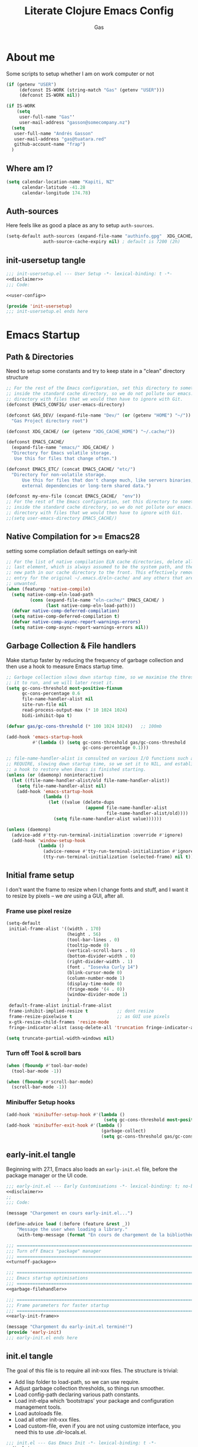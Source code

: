 #+title: Literate  Clojure Emacs Config
#+author: Gas
#+startup: overview
#+property: header-args :cache yes :results output :mkdirp yes :padline no
#+auto_tangle: yes

* About me
Some scripts to setup whether I am on work computer or not
#+begin_src emacs-lisp :noweb-ref user-config
(if (getenv "USER")
     (defconst IS-WORK (string-match "Gas" (getenv "USER")))
     (defconst IS-WORK nil))

(if IS-WORK
    (setq
     user-full-name "Gas"'
     user-mail-address "gasson@somecompany.nz")
  (setq
   user-full-name "Andrés Gasson"
   user-mail-address "gas@tuatara.red"
   github-account-name "frap")
  )

#+end_src

** Where am I?
#+begin_src emacs-lisp :noweb-ref user-config
(setq calendar-location-name "Kapiti, NZ"
      calendar-latitude -41.28
      calendar-longitude 174.78)

#+end_src

** Auth-sources
Here feels like as good a place as any to setup =auth-sources=.

#+begin_src emacs-lisp :noweb-ref user-config
(setq-default auth-sources (expand-file-name "authinfo.gpg"  XDG_CACHE/  )
              auth-source-cache-expiry nil) ; default is 7200 (2h)

#+end_src
** init-usersetup tangle
:PROPERTIES:
:header-args: :tangle lisp/init-usersetup.el :noweb yes
:END:

#+begin_src emacs-lisp
;;; init-usersetup.el --- User Setup -*- lexical-binding: t -*-
<<disclaimer>>
;;; Code:

<<user-config>>

(provide 'init-usersetup)
;;; init-usersetup.el ends here
#+end_src
* Emacs Startup

** Path & Directories
:PROPERTIES:
:header-args: :noweb-ref path-config
:end:
Need to setup some constants and try to keep state in a "clean" directory structure
#+begin_src emacs-lisp
;; For the rest of the Emacs configuration, set this directory to something
;; inside the standard cache directory, so we do not pollute our emacs.d
;; directory with files that we would then have to ignore with Git.
(defconst EMACS_CONFIG/ user-emacs-directory)

(defconst GAS_DEV/ (expand-file-name "Dev/" (or (getenv "HOME") "~/"))
  "Gas Project directory root")

(defconst XDG_CACHE/ (or (getenv "XDG_CACHE_HOME") "~/.cache/"))

(defconst EMACS_CACHE/
  (expand-file-name "emacs/" XDG_CACHE/ )
  "Directory for Emacs volatile storage.
   Use this for files that change often.")

(defconst EMACS_ETC/ (concat EMACS_CACHE/ "etc/")
  "Directory for non-volatile storage.
      Use this for files that don't change much, like servers binaries,
      external dependencies or long-term shared data.")

(defconst my-env-file (concat EMACS_CACHE/  "env"))
;; For the rest of the Emacs configuration, set this directory to something
;; inside the standard cache directory, so we do not pollute our emacs.d
;; directory with files that we would then have to ignore with Git.
;;(setq user-emacs-directory EMACS_CACHE/)

#+end_src
** Native Compilation for >= Emacs28
:properties:
:header-args: noweb-ref native-compile
:end:
setting some compliation default settings on early-init
#+begin_src emacs-lisp
;; For the list of native compilation ELN cache directories, delete all but the
;; last element, which is always assumed to be the system path, and then cons a
;; new path in our cache directory to the front. This effectively removes the
;; entry for the original ~/.emacs.d/eln-cache/ and any others that are
;; unwanted.
(when (featurep 'native-compile)
  (setq native-comp-eln-load-path
         (cons (expand-file-name "eln-cache/" EMACS_CACHE/ )
               (last native-comp-eln-load-path)))
  (defvar native-comp-deferred-compilation)
  (setq native-comp-deferred-compilation t)
  (defvar native-comp-async-report-warnings-errors)
  (setq native-comp-async-report-warnings-errors nil))

#+end_src
** Garbage Collection & File handlers
:PROPERTIES:
:header-args: :noweb-ref garbage-filehandler
:END:
Make startup faster by reducing the frequency of garbage collection and then use a hook to measure Emacs startup time.

#+begin_src emacs-lisp
;; Garbage collection slows down startup time, so we maximise the threshold for
;; it to run, and we will later reset it.
(setq gc-cons-threshold most-positive-fixnum
      gc-cons-percentage 0.6
      file-name-handler-alist nil
      site-run-file nil
      read-process-output-max (* 10 1024 1024)
      bidi-inhibit-bpa t)

(defvar gas/gc-cons-threshold (* 100 1024 1024))   ;; 100mb

(add-hook 'emacs-startup-hook
          #'(lambda () (setq gc-cons-threshold gas/gc-cons-threshold
                             gc-cons-percentage 0.1)))

;; file-name-handler-alist is consulted on various I/O functions such as
;; REQUIRE, slowing down startup time, so we set it to NIL, and establish
;; a hook to restore when Emacs is finished starting.
(unless (or (daemonp) noninteractive)
  (let ((file-name-handler-alist/old file-name-handler-alist))
    (setq file-name-handler-alist nil)
    (add-hook 'emacs-startup-hook
              (lambda ()
                (let ((value (delete-dups
                              (append file-name-handler-alist
                                      file-name-handler-alist/old))))
                  (setq file-name-handler-alist value))))))

(unless (daemonp)
  (advice-add #'tty-run-terminal-initialization :override #'ignore)
  (add-hook 'window-setup-hook
            (lambda ()
              (advice-remove #'tty-run-terminal-initialization #'ignore)
              (tty-run-terminal-initialization (selected-frame) nil t))))

#+end_src
** Initial frame setup
:PROPERTIES:
:header-args: :noweb-ref early-init-frame
:END:

I don't want the frame to resize when I change fonts and stuff, and I
want it to resize by pixels -- we /are/ using a GUI, after all.

*** Frame use pixel resize
#+begin_src emacs-lisp
(setq-default
 initial-frame-alist '((width . 170)
                       (height . 56)
                       (tool-bar-lines . 0)
                       (tooltip-mode 0)
                       (vertical-scroll-bars . 0)
                       (bottom-divider-width . 0)
                       (right-divider-width . 1)
                       (font . "Iosevka Curly 14")
                       (blink-cursor-mode 0)
                       (column-number-mode 1)
                       (display-time-mode 0)
                       (fringe-mode '(4 . 0))
                       (window-divider-mode 1)
                       )
 default-frame-alist initial-frame-alist
 frame-inhibit-implied-resize t           ;; dont resize
 frame-resize-pixelwise t                 ;; as GUI use pixels
 x-gtk-resize-child-frames 'resize-mode
 fringe-indicator-alist (assq-delete-all 'truncation fringe-indicator-alist))

(setq truncate-partial-width-windows nil)

#+end_src

*** Turn off Tool & scroll bars
#+begin_src emacs-lisp
(when (fboundp #'tool-bar-mode)
  (tool-bar-mode -1))

(when (fboundp #'scroll-bar-mode)
  (scroll-bar-mode -1))
#+end_src

*** Minibuffer Setup hooks
#+begin_src emacs-lisp
(add-hook 'minibuffer-setup-hook #'(lambda ()
                                     (setq gc-cons-threshold most-positive-fixnum)))
(add-hook 'minibuffer-exit-hook #'(lambda ()
                                    (garbage-collect)
                                    (setq gc-cons-threshold gas/gc-cons-threshold)))
#+end_src
** early-init.el tangle
:PROPERTIES:
:header-args: :tangle early-init.el :noweb yes
:END:
Beginning with 27.1, Emacs also loads an =early-init.el= file, before
the package manager or the UI code.

#+begin_src emacs-lisp
;;; early-init.el --- Early Customisations -*- lexical-binding: t; no-byte-compile: t; -*-
<<disclaimer>>
;;
;;; Code:

(message "Chargement en cours early-init.el...")

(define-advice load (:before (feature &rest _))
    "Message the user when loading a library."
    (with-temp-message (format "En cours de chargement de la bibliothèque: '%s'" feature)))

;;; ============================================================================
;;; Turn off Emacs "package" manager
;;; ============================================================================
<<turnoff-package>>

;;; ============================================================================
;;; Emacs startup optimisations
;;; ============================================================================
<<garbage-filehandler>>

;;; ============================================================================
;;; Frame parameters for faster startup
;;; ============================================================================
<<early-init-frame>>

(message "Chargement du early-init.el terminé!")
(provide 'early-init)
;;; early-init.el ends here
#+end_src

** init.el tangle
:PROPERTIES:
:header-args: :tangle init.el :noweb yes
:END:
The goal of this file is to require all init-xxx files. The structure is trivial:

- Add lisp folder to load-path, so we can use require.
- Adjust garbage collection thresholds, so things run smoother.
- Load config-path declaring various path constants.
- Load init-elpa which ‘bootstraps’ your package and configuration management tools.
- Load autoloads file.
- Load all other init-xxx files.
- Load custom-file, even if you are not using customize interface, you need this to use .dir-locals.el.

#+begin_src emacs-lisp
;;; init.el --- Gas Emacs Init -*- lexical-binding: t -*-
<<disclaimer>>

;;; Code:

(eval-when-compile
  (require 'subr-x)) ;; adds string-trim
;;; Bootstrap
;;; Avoid the "loaded old bytecode instead of newer source" pitfall.
(setq load-prefer-newer t)
;; Add our custom lisp modules to the Emacs load path so they can be discovered.
(push (expand-file-name "lisp/" (file-name-directory user-init-file)) load-path)
;;; ============================================================================
;;; Specify the directory paths
;;; ============================================================================
(require 'config-path)

;;;============================================================================
;;; Set up the package manager
;;; ============================================================================
(require 'init-elpa)

;;; core
;; sanity settings
(require 'init-sanity)

;; startup packages & gcmh
;;(require 'init-startup)
(require 'init-kbd)

;; navigation & Editor setup
;;(require 'init-selection)
(require 'init-editor)
;;(use-package corgi-editor)
;;(use-package corgi-commands)

;;; utilities
(require 'init-selection)
(require 'init-project)
;; Powerful Git integration. Corgi already ships with a single keybinding for
;; Magit, which will be enabled if it's installed (`SPC g s' or `magit-status').
(require 'init-vcs)
;;(require 'ínit-kbd)

;;; Setup the Theme
(require 'init-ui)
;;(require 'init-buffer)
;;(require 'init-window)

;;; Coding Setup
(require 'init-ide)
;;(require 'init-lisp)
(require 'init-elisp)
;;(require 'init-clisp)
(require 'init-clojure)
;;(require 'init-fennel)
;; R
(require 'init-ess)
;;(require 'init-utils)
(require 'init-javascript)
(require 'init-utils-coding)

;; Org Note Taking
(require 'init-notes)
(require 'init-file-templates)

;;; user config & some defaults
(require 'init-usersetup)

;; I don't use `customize' interface, but .dir-locals.el put 'safe'
;; variables into `custom-file'. And to be honest, I hate to allow
;; them every time I restart Emacs.
(when (file-exists-p custom-file)
  (load custom-file nil 'nomessage))

(provide 'init)
;;; init.el ends here
#+end_src
*** Load the config -disabled
:PROPERTIES:
:ID:                     a40cbe30-7947-492b-a365-5dbba82a37a4
:END:

I keep most of my config in =config.el=, which is tangled directly from
this file.  This init just loads that file, either from lisp
or directly from Org if it's newer.  /Note/ the longish comment before
the =unless= form -- it was pretty tough for me to wrap my head around
the needed boolean expression to tangle config.org.  Booleans, yall!

#+begin_src emacs-lisp :tangle no
  (let* (;; Speed up init
        ;; (gc-cons-threshold most-positive-fixnum)
         ;; (gc-cons-percentage 0.6)
         ;;(file-name-handler-alist nil)
         ;; Config file names
         (config (expand-file-name "config"
                                   user-emacs-directory))
         (config.el (concat config ".el"))
         (config.org (concat config ".org"))
         (straight-org-dir (locate-user-emacs-file "straight/build/org")))
    ;; Okay, let's figure this out.
    ;; `and' evaluates each form, and returns nil on the first that
    ;; returns nil.  `unless' only executes its body if the test
    ;; returns nil.  So.
    ;; 1. Test if config.org is newer than config.el.  If it is (t), we
    ;;    *want* to evaluate the body, so we need to negate that test.
    ;; 2. Try to load the config.  If it errors (nil), it'll bubble that
    ;;    to the `and' and the body will be evaluated.
    (unless (and (not (file-newer-than-file-p config.org config.el))
                 (load config :noerror))
      ;; A plain require here just loads the older `org'
      ;; in Emacs' install dir.  We need to add the newer
      ;; one to the `load-path', hopefully that's all.
      (when (file-exists-p straight-org-dir)
        (add-to-list 'load-path straight-org-dir))
      ;; Load config.org
      (require 'org)
      (org-babel-load-file config.org)))

  ;;; init.el ends here
#+end_src

* Emacs Package Management
** Turn of legacy Emacs "package" Manager
#+begin_src emacs-lisp :noweb-ref turnoff-package
;; Pre-configure the package manager settings before it is loaded.
(setq package-enable-at-startup nil)
(setq package-quickstart nil)

#+end_src
** Straight Bootstrap
:PROPERTIES:
:header-args: :noweb-ref straight-setup
:END:
Use Straight for package Management.
#+begin_src emacs-lisp
;; Install the Straight package manager

;; uncomment this line here to shorten emacs-init-time
(setq straight-check-for-modifications '(check-on-save find-when-checking))

(defvar bootstrap-version)

(let ((install-url "https://raw.githubusercontent.com/raxod502/straight.el/develop/install.el")
     ;; (straight-base-dir EMACS_CACHE/ )
      (bootstrap-file (expand-file-name "straight/repos/straight.el/bootstrap.el" EMACS_CACHE/ ))
      (bootstrap-version 5))
  (unless (file-exists-p bootstrap-file)
    (with-current-buffer (url-retrieve-synchronously install-url 'silent 'inhibit-cookies)
      (goto-char (point-max))
      (eval-print-last-sexp)))
  (load bootstrap-file nil 'nomessage))

;; Install the use-package convenience macro
(straight-use-package 'use-package)

;; using use-package to configure straight
(use-package straight
  :custom
  (straight-use-package-by-default t)
  :config
  (setq straight-use-package-by-default t)

  (setq straight-vc-git-default-clone-depth '(1 single-branch))  ;; instead of the default 'full
  (setq use-package-verbose nil) ;; use 't' to see execution profile at startup
  (setq straight-profiles `((nil . ,(expand-file-name "lockfile" EMACS_CACHE/ ))))

  ;; Corgi freezes versions
  (when (not (file-exists-p (expand-file-name "straight/versions/default.el" straight-base-dir)))
  (straight-freeze-versions))

  ;; Additional post-setup of straight.el.
  (require 'straight-x)
  ;;; Appendix
  ;; Get rid of a dumb alias.  straight-ಠ_ಠ-mode really slows down all
  ;; minibuffer completion functions.  Since it's a (rarely-used, even)
  ;; alias anyway, I just define it back to nil.  By the way, the alias
  ;; is `straight-package-neutering-mode'.
  (defalias 'straight-ಠ_ಠ-mode nil))

;; Enable the corgi-packages repository so we can install our packages with
;; Straight. This also runs some Corgi initialization code, notably copying over
;; Corgi's version file, so you get the same versions of packages that Corgi was
;; tested with.

(use-package corgi-packages
  :straight (corgi-packages
             :type git
             :host github
             :repo "corgi-emacs/corgi-packages"))

(add-to-list 'straight-recipe-repositories 'corgi-packages)

#+end_src
Sometimes it's good to clean up unused repositories if I've removed packages from my configuration.
Use =straight-remove-unused-repos= for this purpose.

** Emacs Environment inherited from shell
:PROPERTIES:
:header-args: :noweb-ref environment
:END:
Setup the Emacs environment from the local env
#+begin_src emacs-lisp
(defun my-load-envvars-file (file &optional noerror)
  "Read and set envvars from FILE.
If NOERROR is non-nil, don't throw an error if the file doesn't exist or is
unreadable. Returns the names of envvars that were changed."
  (if (not (file-readable-p file))
      (unless noerror
        (signal 'file-error (list "Couldn't read envvar file" file)))
    (let (envvars environment)
      (with-temp-buffer
        (save-excursion
          (insert "\n")
          (insert-file-contents file))
        (while (re-search-forward "\n *\\([^#= \n]*\\)=" nil t)
          (push (match-string 1) envvars)
          (push (buffer-substring
                 (match-beginning 1)
                 (1- (or (save-excursion
                           (when (re-search-forward "^\\([^= ]+\\)=" nil t)
                             (line-beginning-position)))
                         (point-max))))
                environment)))
      (when environment
        (setq process-environment
              (append (nreverse environment) process-environment)
              exec-path
              (if (member "PATH" envvars)
                  (append (split-string (getenv "PATH") path-separator t)
                          (list exec-directory))
                exec-path)
              shell-file-name
              (if (member "SHELL" envvars)
                  (or (getenv "SHELL") shell-file-name)
                shell-file-name))
        envvars))))
 ;; to create doom env file doom env -o ~/.cache/emacs/env

(when (and (or (display-graphic-p)
               (daemonp))
           (file-exists-p my-env-file))
  (my-load-envvars-file my-env-file))

;; (use-package exec-path-from-shell
;;   :when (memq window-system '(mac ns))
;;   :hook (emacs-startup . (lambda ()
;;                (setq exec-path-from-shell-arguments '("-l")) ; removed the -i for faster startup
;;                (exec-path-from-shell-initialize)))
;;    :config
;;    (exec-path-from-shell-copy-envs
;;     '("GOPATH"  "GOPROXY" "HOMEBREW_PREFIX"
;;       "XDG_CACHE_HOME" "XDG_CONFIG_HOME"
;;   ;;    "NPMBIN" "LC_ALL" "LANG" "LC_TYPE"
;;       "SSH_AGENT_PID" "SSH_AUTH_SOCK" "SHELL"
;;       "JAVA_HOME"))
;;   )

#+end_src
*** Shell Environment init-env
:PROPERTIES:
:header-args: :tangle lisp/init-env.el :noweb yes
:END:
load environment for Emacs from shell

#+begin_src emacs-lisp
;;; init-env.el --- Setup Environment -*- lexical-binding: t -*-

<<disclaimer>>
;;
;;; Code:

<<environment>>

(provide 'init-env)
;;; init-env.el ends here
#+end_src
** init-elpa tangle
*** Straight and use-package
:PROPERTIES:
:header-args: :tangle lisp/init-elpa.el :noweb yes
:END:
"Setup" of setup.el the emacs package manager and package setup to replace use-package

#+begin_src emacs-lisp
;;; init-elpa.el --- Initialise ELPA & Straight -*- lexical-binding: t -*-
<<disclaimer>>
;;
;; Setup Emacs for installing packages from MELPA and Git
;; repositories. Enable configuration via `use-package.
;;; Code:

(require 'config-path)

<<straight-setup>>

(provide 'init-elpa)
;;; init-elpa.el ends here
#+end_src
* Emacs Sane Setup
** Constants

Set Up Good Defaults. [[https://github.com/protesilaos][Protesilaos]] has a few utilities that he keeps re-using in various parts of my Emacs code base. To keep things modular, I place them all in a dedicated prot-common.el file, which can then be marked as a dependency by other libraries of mine. As such, all we do here is load the file.
#+begin_src emacs-lisp :noweb-ref constants
;;; Initialise Gas Constants
;;(defconst *is-nativecomp?* (if (fboundp 'native-comp-available-p) (native-comp-available-p)))

;;(defconst IS_MAC?        (eq system-type 'darwin))
;;(defconst *IS_LINUX?*      (eq system-type 'gnu/linux))
(defconst IS_TERMUX?
    (string-suffix-p "Android" (string-trim (shell-command-to-string "uname -a"))))

#+end_src
*** Emacs PATH config and constants
:PROPERTIES:
:header-args: :tangle lisp/config-path.el :noweb yes
:END:
#+begin_src emacs-lisp
;;; config-path.el --- Path constants -*- lexical-binding: t -*-

<<disclaimer>>
;;
;; This module defines path constants used across other modules.
;;
;;; Code:
<<constants>>

<<path-config>>

<<native-compile>>

(provide 'config-path)
;;; config-path.el ends here
#+end_src
** Sanity settings
:PROPERTIES:
:header-args: :noweb-ref sanity
:END:
Setup Builtins and try and get some sane defaults
#+begin_src emacs-lisp
(use-package diminish)

;; sanity setting UI
(use-package emacs
    :straight nil
    :diminish
    abbrev-mode
    elisp-slime-nav-mode
    eldoc-mode
    subword-mode
    auto-fill-function " AF"
    visual-line-mode
    org-indent-mode
    auto-revert-mode
    subword-mode
    text-scale-mode
    buffer-face-mode
    pretty-control-l-mode
    projectile-mode "Prjl"
    global-form-feed-mode ""
    :init
    (setq read-process-output-max (* 1024 1024)) ;; 1mb

    ;; always allow 'y' instead of 'yes'.
    (defalias 'yes-or-no-p 'y-or-n-p)

    ;; don't want ESC as a modifier
    (global-set-key (kbd "<escape>") 'keyboard-escape-quit)

    ;; disable a few keybindings
    (unbind-key "C-z") ;; `suspend-frame'
    (unbind-key "C-c o") ;; was bound to open a file externally
    ;;(unbind-key "C-x C-c") ;; was `save-buffers-kill-terminal'

    (global-set-key (kbd "<M-delete>") 'kill-word)
    (global-set-key (kbd "<s-down>") 'end-of-buffer)
    (global-set-key (kbd "<s-up>") 'beginning-of-buffer)
    (global-set-key (kbd "s-q") 'save-buffers-kill-terminal)
    (global-set-key (kbd "s-w") 'kill-current-buffer)
    (global-set-key (kbd "C-x C-b") 'ibuffer)
    ;;(global-set-key (kbd "M-RET") 'newline-and-indent)
    :config
    (setq ad-redefinition-action 'accept)
    (setq bidi-inhibit-bpa t)
    (setq command-line-ns-option-alist nil)
    (setq confirm-kill-processes nil)
    (setq default-input-method "TeX")
    (setq ffap-machine-p-known 'reject)
    (setq inhibit-compacting-font-caches t)
    (setq inhibit-default-init t)
    (setq jit-lock-defer-time nil)
    (setq jka-compr-verbose nil)
    (setq native-comp-async-report-warnings-errors nil)
    (setq read-file-name-completion-ignore-case t)
    (setq redisplay-skip-fontification-on-input t))

  

  (use-package recentf
  ;; Keep track of recently opened files
    :straight nil
    :commands recent-open-files
    :custom (recentf-save-file (concat EMACS_CACHE/ "recentf"))
    :config
    (setq recentf-auto-cleanup nil     ; Don't. We'll auto-cleanup on shutdown
	  recentf-max-saved-items 200) ; default is 20

    (defun doom--recentf-file-truename-fn (file)
      (if (or (not (file-remote-p file))
	      (equal "sudo" (file-remote-p file 'method)))
	  (abbreviate-file-name (file-truename (tramp-file-name-localname tfile)))
	file))

    ;; Resolve symlinks, strip out the /sudo:X@ prefix in local tramp paths, and
    ;; abbreviate $HOME ~ in filepaths (more portable, more readable, & saves
    ;; space)
    (add-to-list 'recentf-filename-handlers #'doom--recentf-file-truename-fn)

    ;; Text properties inflate the size of recentf's files, and there is
    ;; no purpose in persisting them (Must be first in the list!)
    (add-to-list 'recentf-filename-handlers #'substring-no-properties)

    (setq recentf-exclude `(,(expand-file-name "straight/build/" user-emacs-directory)
			    ,(expand-file-name "eln-cache/" user-emacs-directory)
			    ,(expand-file-name "etc/" EMACS_CACHE/ )
			    ,(expand-file-name "var/" user-emacs-directory)))
    (add-to-list 'recentf-exclude (format "%s/early-init.el" EMACS_CONFIG/ ))
    (add-to-list 'recentf-exclude (format "%s/init.el" EMACS_CONFIG/ ))
    (recentf-mode +1))

  (use-package files
    :straight nil
    :preface
    (defun gas/find-file-sudo-root ()
      "Open a file as the root user.
	Reference: https://www.emacswiki.org/emacs/TrampMode#h5o-19"
      (interactive)
      (require 'tramp)
      (let* ((name (or buffer-file-name default-directory))
	     (tramp (and (tramp-tramp-file-p name)
			 (tramp-dissect-file-name name)))
	     path dir file)
	(when tramp ; If called from a "root" file, we need to fix up the path.
	  (setq path (tramp-file-name-localname tramp)
		dir (file-name-directory path)))
	(when (setq file (read-file-name "Find file (sudo): " dir path))
	  (find-file (concat "/sudo:root@localhost:" file)))))
    :config
    (remove-hook 'find-file-hook 'vc-refresh-state) ; makes open files faster
    (setq confirm-kill-processes nil)

    (setq revert-without-query '(".*"))
    (setq auto-mode-case-fold nil)
    (setq auto-save-default nil)
    (setq auto-save-list-file-prefix nil)

    ;; Move files to trash when deleting
    (setq delete-by-moving-to-trash t)

    (setq find-file-suppress-same-file-warnings t)
    (setq find-file-visit-truename t)
    (setq load-prefer-newer t)

    (setq create-lockfiles nil) ; don't create .# files (crashes 'npm start')
    ;; Don't make backup~ files
    ;; (setq make-backup-files nil)
    ;; (setq backup-inhibited t)

    (when (not (file-directory-p (expand-file-name "backups" EMACS_CACHE/ )))
      (make-directory (expand-file-name "backups" EMACS_CACHE/ )))

    (when (not (file-directory-p (expand-file-name "auto-save-list" EMACS_CACHE/ )))
      (make-directory (expand-file-name "auto-save-list" EMACS_CACHE/ )))

    ;; Put backups and auto-save files in subdirectories, so the
    ;; user-emacs-directory doesn't clutter
    (setq backup-directory-alist
	  `(("." . ,(expand-file-name "backups" EMACS_CACHE/ )))
	  auto-save-file-name-transforms
	  `((".*" ,(expand-file-name "auto-save-list/" EMACS_CACHE/ ) t)))

    (setq require-final-newline t)

    ;; Stop asking about following symlinks to version controlled files
    (setq vc-follow-symlinks t)

    ;; big files
    (global-so-long-mode 1)

    ;; sudo find file
    (global-set-key (kbd "C-c C-f") #'gas/find-file-sudo-root)
    (global-set-key (kbd "<f6>") #'(lambda ()
				     (interactive)
				     (revert-buffer)
				     (message "attente de rafraîchissement du buffer...fini"))))

  ;; save-place remembers the position of pt in a buffer and on re-opening restores it
  (use-package saveplace
    :straight nil
    :config (save-place-mode 1))
  ;; savehist same as saveplace but for history
  (use-package savehist
    :straight nil
    :custom (savehist-file (concat EMACS_CACHE/ "savehist"))
    :config
     (setq savehist-save-minibuffer-history t
	  savehist-autosave-interval nil     ; save on kill only
	  savehist-additional-variables
	  '(kill-ring                        ; persist clipboard
	    register-alist                   ; persist macros
	    mark-ring global-mark-ring       ; persist marks
	    search-ring regexp-search-ring)) ; persist searches
    (add-hook 'savehist-save-hook
      (defun doom-savehist-unpropertize-variables-h ()
	"Remove text properties from `kill-ring' to reduce savehist cache size."
	(setq kill-ring
	      (mapcar #'substring-no-properties
		      (cl-remove-if-not #'stringp kill-ring))
	      register-alist
	      (cl-loop for (reg . item) in register-alist
		       if (stringp item)
		       collect (cons reg (substring-no-properties item))
		       else collect (cons reg item))))
      (defun doom-savehist-remove-unprintable-registers-h ()
	"Remove unwriteable registers (e.g. containing window configurations).
  Otherwise, `savehist' would discard `register-alist' entirely if we don't omit
  the unwritable tidbits."
	;; Save new value in the temp buffer savehist is running
	;; `savehist-save-hook' in. We don't want to actually remove the
	;; unserializable registers in the current session!
	(setq-local register-alist
		    (cl-remove-if-not #'savehist-printable register-alist)))))

#+end_src
*** Tangle Sanity Defaults
:PROPERTIES:
:header-args: :tangle lisp/init-sanity.el :noweb yes
:END:

"Setup" of Emacs to some sort of sanity

#+begin_src emacs-lisp
;;; init-sanity.el --- Sanity -*- lexical-binding: t -*-
<<disclaimer>>
;;; Code:

<<sanity>>

<<editor-sanity>>

(provide 'init-sanity)
;;; init-sanity.el ends here
#+end_src

** Emacs Startup Setup
Show startup time
#+begin_src emacs-lisp :noweb-ref startup-time
(require 'cl-lib)

(defun mf/rename-file ()
  (interactive)
  (let ((name (buffer-name))
        (filename (buffer-file-name)))
    (if (not (and filename (file-exists-p filename)))
        (error "Buffer '%s' n'a ​​pas de fichier associé!" name)
      (let* ((dir (file-name-directory filename))
             (new-name (read-file-name "Nouveau nom de fichier: " dir)))
        (cond ((get-buffer new-name)
               (error "Un Buffer nommé '%s' existe déjà!" new-name))
              (t
               (let ((dir (file-name-directory new-name)))
                 (when (and (not (file-exists-p dir))
                            (yes-or-no-p (format "Créer le répertoire '%s'?"
                                                 dir)))
                   (make-directory dir t)))
               (rename-file filename new-name 1)
               (rename-buffer new-name)
               (set-visited-file-name new-name)
               (set-buffer-modified-p nil)
               (when (fboundp 'recentf-add-file)
                 (recentf-add-file new-name)
                 (recentf-remove-if-non-kept filename))
               (message "Fichier '%s' renommé avec succès en '%s'" name
                        (file-name-nondirectory new-name))))))))

(defun doom-unquote (exp)
  "Return EXP unquoted."
  (declare (pure t) (side-effect-free t))
  (while (memq (car-safe exp) '(quote function))
    (setq exp (cadr exp)))
  exp)

(defun doom-keyword-intern (str)
  "Converts STR (a string) into a keyword (`keywordp')."
  (declare (pure t) (side-effect-free t))
  (cl-check-type str string)
  (intern (concat ":" str)))

(defun doom-keyword-name (keyword)
  "Returns the string name of KEYWORD (`keywordp') minus the leading colon."
  (declare (pure t) (side-effect-free t))
  (cl-check-type keyword keyword)
  (substring (symbol-name keyword) 1))

(defun +ensure-after-init (function)
  "Ensure FUNCTION runs after init, or now if already initialised.
  If Emacs is already started, run FUNCTION.  Otherwise, add it to
  `after-init-hook'.  FUNCTION is called with no arguments."
  (if after-init-time
      (funcall function)
    (add-hook 'after-init-hook function)))

;;
;;; Helpers

(defun doom--resolve-hook-forms (hooks)
  "Converts a list of modes into a list of hook symbols.

If a mode is quoted, it is left as is. If the entire HOOKS list is quoted, the
list is returned as-is."
  (declare (pure t) (side-effect-free t))
  (let ((hook-list (doom-enlist (doom-unquote hooks))))
    (if (eq (car-safe hooks) 'quote)
        hook-list
      (cl-loop for hook in hook-list
               if (eq (car-safe hook) 'quote)
               collect (cadr hook)
               else collect (intern (format "%s-hook" (symbol-name hook)))))))

;;
;;; Sugars

(defun dir! ()
  "Returns the directory of the emacs lisp file this macro is called from."
  (when-let (path (file!))
    (directory-file-name (file-name-directory path))))

(defun file! ()
  "Return the emacs lisp file this macro is called from."
  (cond ((bound-and-true-p byte-compile-current-file))
        (load-file-name)
        ((stringp (car-safe current-load-list))
         (car current-load-list))
        (buffer-file-name)
        ((error "Cannot get this file-path"))))

;;; Loading
(defmacro add-load-path! (&rest dirs)
  "Add DIRS to `load-path', relative to the current file.
The current file is the file from which `add-to-load-path!' is used."
  `(let ((default-directory ,(dir!))
         file-name-handler-alist)
     (dolist (dir (list ,@dirs))
       (cl-pushnew (expand-file-name dir) load-path :test #'string=))))

;;; Hooks
(defmacro add-transient-hook! (hook-or-function &rest forms)
  "Attaches a self-removing function to HOOK-OR-FUNCTION.

FORMS are evaluated once, when that function/hook is first invoked, then never
again.

HOOK-OR-FUNCTION can be a quoted hook or a sharp-quoted function (which will be
advised)."
  (declare (indent 1))
  (let ((append (if (eq (car forms) :after) (pop forms)))
        ;; Avoid `make-symbol' and `gensym' here because an interned symbol is
        ;; easier to debug in backtraces (and is visible to `describe-function')
        (fn (intern (format "doom--transient-%d-h"
                            (put 'add-transient-hook! 'counter
                                 (1+ (or (get 'add-transient-hook! 'counter)
                                         0)))))))
    `(let ((sym ,hook-or-function))
       (defun ,fn (&rest _)
         ,(format "Transient hook for %S" (doom-unquote hook-or-function))
         ,@forms
         (let ((sym ,hook-or-function))
           (cond ((functionp sym) (advice-remove sym #',fn))
                 ((symbolp sym)   (remove-hook sym #',fn))))
         (unintern ',fn nil))
       (cond ((functionp sym)
              (advice-add ,hook-or-function ,(if append :after :before) #',fn))
             ((symbolp sym)
              (put ',fn 'permanent-local-hook t)
              (add-hook sym #',fn ,append))))))

(defmacro add-hook! (hooks &rest rest)
  "A convenience macro for adding N functions to M hooks.

This macro accepts, in order:

  1. The mode(s) or hook(s) to add to. This is either an unquoted mode, an
     unquoted list of modes, a quoted hook variable or a quoted list of hook
     variables.
  2. Optional properties :local, :append, and/or :depth [N], which will make the
     hook buffer-local or append to the list of hooks (respectively),
  3. The function(s) to be added: this can be a quoted function, a quoted list
     thereof, a list of `defun' or `cl-defun' forms, or arbitrary forms (will
     implicitly be wrapped in a lambda).

\(fn HOOKS [:append :local [:depth N]] FUNCTIONS-OR-FORMS...)"
  (declare (indent (lambda (indent-point state)
                     (goto-char indent-point)
                     (when (looking-at-p "\\s-*(")
                       (lisp-indent-defform state indent-point))))
           (debug t))
  (let* ((hook-forms (doom--resolve-hook-forms hooks))
         (func-forms ())
         (defn-forms ())
         append-p local-p remove-p depth)
    (while (keywordp (car rest))
      (pcase (pop rest)
        (:append (setq append-p t))
        (:depth  (setq depth (pop rest)))
        (:local  (setq local-p t))
        (:remove (setq remove-p t))))
    (while rest
      (let* ((next (pop rest))
             (first (car-safe next)))
        (push (cond ((memq first '(function nil))
                     next)
                    ((eq first 'quote)
                     (let ((quoted (cadr next)))
                       (if (atom quoted)
                           next
                         (when (cdr quoted)
                           (setq rest (cons (list first (cdr quoted)) rest)))
                         (list first (car quoted)))))
                    ((memq first '(defun cl-defun))
                     (push next defn-forms)
                     (list 'function (cadr next)))
                    ((prog1 `(lambda (&rest _) ,@(cons next rest))
                       (setq rest nil))))
              func-forms)))
    `(progn
       ,@defn-forms
       (dolist (hook (nreverse ',hook-forms))
         (dolist (func (list ,@func-forms))
           ,(if remove-p
                `(remove-hook hook func ,local-p)
              `(add-hook hook func ,(or depth append-p) ,local-p)))))))

(defmacro defadvice! (symbol arglist &optional docstring &rest body)
  "Define an advice called SYMBOL and add it to PLACES.

ARGLIST is as in `defun'. WHERE is a keyword as passed to `advice-add', and
PLACE is the function to which to add the advice, like in `advice-add'.
DOCSTRING and BODY are as in `defun'.

\(fn SYMBOL ARGLIST &optional DOCSTRING &rest [WHERE PLACES...] BODY\)"
  (declare (doc-string 3) (indent defun))
  (unless (stringp docstring)
    (push docstring body)
    (setq docstring nil))
  (let (where-alist)
    (while (keywordp (car body))
      (push `(cons ,(pop body) (doom-enlist ,(pop body)))
            where-alist))
    `(progn
       (defun ,symbol ,arglist ,docstring ,@body)
       (dolist (targets (list ,@(nreverse where-alist)))
         (dolist (target (cdr targets))
           (advice-add target (car targets) #',symbol))))))

#+end_src
*** Tangle lib-fn-macros
:PROPERTIES:
:header-args: :tangle lisp/lib-fn-macros.el :noweb yes
:END:

File for my constants, macros and functions
#+begin_src emacs-lisp
;;; lib-fn-macros.el --- Util fns -*- lexical-binding: t -*-
<<disclaimer>>

;;; Code:

;;; ============================================================================
;;; Variables
;;; ============================================================================

<<variables>>

;;; ============================================================================
;;; Macros
;;; ============================================================================

<<macros>>

;;; ============================================================================
;;; Functions
;;; ============================================================================

<<functions>>

(provide 'lib-fn-macros)
;;; lib-fn-macros.el ends here
#+end_src

* Emacs UI Appearance
*** Default Appearance setting
Some Defaults for my preferred appearance
#+begin_src emacs-lisp :noweb-ref appearance
(use-package emacs
  :straight nil
  :hook (prog-mode text-mode conf-mode)
  :init
  (add-hook 'prog-mode-hook #'display-line-numbers-mode )
  (add-hook 'text-mode-hook #'visual-line-mode )
  :config
  (setq-default
   inhibit-startup-message t
   inhibit-startup-screen t
   inhibit-startup-echo-area-message user-login-name
   inhibit-default-init t
   ;;initial-major-mode 'fundamental-mode
   ;;initial-scratch-message nil
   use-file-dialog nil
   use-dialog-box nil)

  (setq display-time-default-load-average nil)
  (setq echo-keystrokes 0.1)
  (setq highlight-nonselected-windows nil)
  (setq visible-bell nil)
  (setq x-gtk-use-system-tooltips nil)
  (setq x-stretch-cursor nil)

  ;; update
  (setq idle-update-delay 1.0)

  ;; disable cursor blinking
  (blink-cursor-mode -1)
  (setq blink-matching-paren nil)
  ;; hide cursors in other windose
  (setq-default cursor-in-non-selected-windows nil)
  (setq-default cursor-type 'hbar)

  ;; play around with frame title (which I rarely see)
  (setq frame-title-format
        '("%b@"
          (:eval (or (file-remote-p default-directory 'host)
                     system-name))
          " — Emacs"))

  ;; y/n instead of yes/no
  (fset #'yes-or-no-p #'y-or-n-p)

  ;; mode line
  (column-number-mode)
  (size-indication-mode)
  ;; Wait until my *fancy* modeline is loaded -- from Furkan Karataş.
  (setq-default mode-line-format nil)

  (let ((font "Iosevka Term Curly Medium 14"))
  (add-to-list 'default-frame-alist `(font . ,font))
  (set-face-attribute 'default t :font font :height 140)
  (set-face-attribute 'default nil :font font :height 140)
  (set-frame-font font nil t))
  ;; line numbers
  (setq-default display-line-numbers-widen t)
  (setq-default display-line-numbers-width 3)

  (setq-default
   ;; no beeping and no blinking please
   ring-bell-function #'ignore
   visible-bell nil

   ;; make sure that trash is not drawn
   indicate-buffer-boundaries nil

   ;; don't resize emacs in steps, it looks weird and plays bad with
   ;; window manager.
   window-resize-pixelwise t
   frame-resize-pixelwise t

   ;; disable bidirectional text for tiny performance boost
   bidi-display-reordering 'left-to-right
   bidi-paragraph-direction 'left-to-right

   ;; truncate lines
   ;;truncate-lines t

   ;; fringes
   indicate-empty-lines nil  ;; end of buffer indicate
   indicate-buffer-boundaries 'right
   ;; continuation lines at keft fringe
   visual-line-fringe-indicators '(left-curly-arrow nil)
   )
   ;; curly arrows - continuation
   (define-fringe-bitmap 'left-curly-arrow
     [#b11000000
      #b01100000
      #b00110000
      #b00011000])

   (define-fringe-bitmap 'right-curly-arrow
     [#b00011000
      #b00110000
      #b01100000
      #b11000000])
   ;; arrows - truncation lines
   (define-fringe-bitmap 'left-arrow
     [#b00000000
      #b01010100
      #b01010100
      #b00000000])

   (define-fringe-bitmap 'right-arrow
     [#b00000000
      #b00101010
      #b00101010
      #b00000000])

  (menu-bar-mode 1)
  )


(use-package form-feed
  :config (global-form-feed-mode))



#+end_src
*** Fonts, Emojis & Icons

On Linux, I have a custom build of Iosevka that I like.

#+begin_src emacs-lisp :noweb-ref fonts
(use-package all-the-icons
  :if (display-graphic-p)
  :after (marginalia dired)
  :init
  (add-hook 'marginalia-mode #'all-the-icons-completion-marginalia-setup)
  (add-hook 'dired-mode #'all-the-icons-dired-mode)
  :config
  (use-package all-the-icons-dired)
  (use-package all-the-icons-completion)
  :config
  (all-the-icons-completion-mode 1))

(use-package emojify
  :config
  (setq emojify-emoji-styles '(unicode))
  (global-emojify-mode 1))

(use-package unicode-fonts
  :config
  (unicode-fonts-setup))

;; (use-package mixed-pitch
;;   :config
;;   :hook (text-mode org-mode))

;; Required for proportional font in posframe
;; (use-package company-posframe
;;   :diminish company-posframe-mode
;;   :config
;;   (company-posframe-mode 1))

(use-package default-text-scale
  :bind (( "M--" . default-text-scale-decrease)
         ( "M-+" . default-text-scale-increase)
         ( "M-=" . default-text-scale-reset))
  :config
  (setq default-text-scale-mode 1))

;; Dimm the colours of inactive windows
(use-package dimmer
  :config
  (setq dimmer-fraction 0.3)
  (setq dimmer-adjustment-mode :foreground)
  (setq dimmer-use-colorsapce :rgb)
  (dimmer-mode 1))

#+end_src

*** Mouse & scrolling setup

#+begin_src emacs-lisp :noweb-ref mouse

(unless IS_TERMUX?
  (use-package mouse
    :straight nil
    :config
    ;; mouse setup
    (setq focus-follows-mouse t)
    (setq make-pointer-invisible t)
    (setq mouse-1-click-follows-link t)
    (setq mouse-autoselect-window t)
    (setq mouse-wheel-follow-mouse 't) ;; scroll window under mouse
    (setq mouse-wheel-scroll-amount '(1 ((shift) . 1))) ;; one line at a time
    ;;(setq mouse-wheel-scroll-amount '(3 ((shift) . hscroll)))
    (setq mouse-wheel-progressive-speed nil) ;; don't accelerate scrolling
    (setq mouse-wheel-scroll-amount-horizontal 2)
    (setq mouse-yank-at-point t)
    (setq scroll-step 1) ;; keyboard scroll one line at a time
    (setq use-dialog-box nil) ;; Disable dialog boxes since they weren't working in Mac OSX
    ;; scrolling
    (setq auto-hscroll-mode 'current-line)
    (setq auto-window-vscroll nil)
    (setq fast-but-imprecise-scrolling t)
    (setq hscroll-margin 16)
    (setq hscroll-step 1)
    (setq scroll-conservatively 101)
    (setq scroll-margin 8)
    (setq scroll-preserve-screen-position t)
    (setq scroll-step 1)))




#+end_src

*** Themes & Modeline
Load up some themes

#+begin_src emacs-lisp :noweb-ref modus
;;; Modus themes (Prositelaus highly accessible themes)
(use-package modus-themes
  ;; :straight (modus-themes :type built-in)

  :straight (:type git :host gitlab :repo "protesilaos/modus-themes" :branch "main")
  ;; Add all your customisations prior to loading the themes
  ;;
  ;;:requires highlight-parentheses
  ;; Also check my package configurations for `prot-fonts' because I use
  ;; the `modus-themes-after-load-theme-hook' for some typeface-related
  ;; tweaks (as those are made at the "face" level).
  :bind ( "<f5>" .  #'modus-themes-toggle)
  :config
  (setq
   modus-themes-vivendi-color-overrides
   ;; '((bg-region-accent-subtle . "#240f55")) ;; Default
    '((bg-region-accent-subtle . "#323da2")) ;; Good candidate
   ;;   '((bg-region-accent-subtle . "#304466"))

   modus-themes-italic-constructs t
   modus-themes-bold-constructs t
   modus-themes-mixed-fonts nil
   modus-themes-scale-headings t
   modus-themes-slanted-constructs t
   modus-themes-subtle-line-numbers t
   modus-themes-intense-mouseovers nil
   modus-themes-deuteranopia t
   modus-themes-tabs-accented t
   modus-themes-variable-pitch-ui t
   modus-themes-inhibit-reload t ; only applies to `customize-set-variable' and related

   modus-themes-fringes 'intense ; {nil,'subtle,'intense}

   ;; Options for `modus-themes-lang-checkers' are either nil (the
   ;; default), or a list of properties that may include any of those
   ;; symbols: `straight-underline', `text-also', `background',
   ;; `intense' OR `faint'.
   modus-themes-lang-checkers nil

   ;; Options for `modus-themes-mode-line' are either nil, or a list
   ;; that can combine any of `3d' OR `moody', `borderless',
   ;; `accented', a natural number for extra padding (or a cons cell
   ;; of padding and NATNUM), and a floating point for the height of
   ;; the text relative to the base font size (or a cons cell of
   ;; height and FLOAT)
   modus-themes-mode-line '(moody accented (padding . 4) (height . 0.9))

   ;; Options for `modus-themes-markup' are either nil, or a list
   ;; that can combine any of `bold', `italic', `background',
   ;; `intense'.
   modus-themes-markup nil

   ;; Options for `modus-themes-syntax' are either nil (the default),
   ;; or a list of properties that may include any of those symbols:
   ;; `faint', `yellow-comments', `green-strings', `alt-syntax'
   modus-themes-syntax '(alt-syntax yellow-comments green-strings)

   ;; Options for `modus-themes-hl-line' are either nil (the default),
   ;; or a list of properties that may include any of those symbols:
   ;; `accented', `underline', `intense'
   modus-themes-hl-line '(accented intense)

   ;; Options for `modus-themes-paren-match' are either nil (the
   ;; default), or a list of properties that may include any of those
   ;; symbols: `bold', `intense', `underline'
   modus-themes-paren-match '(bold intense)

   ;; Options for `modus-themes-links' are either nil (the default),
   ;; or a list of properties that may include any of those symbols:
   ;; `neutral-underline' OR `no-underline', `faint' OR `no-color',
   ;; `bold', `italic', `background'
   modus-themes-links '(faint background)

   ;; Options for `modus-themes-box-buttons' are either nil (the
   ;; default), or a list that can combine any of `flat',
   ;; `accented', `faint', `variable-pitch', `underline', the
   ;; symbol of any font weight as listed in
   ;; `modus-themes-weights', and a floating point number
   ;; (e.g. 0.9) for the height of the button's text.
   modus-themes-box-buttons '(variable-pitch flat faint 0.9)

   ;; Options for `modus-themes-prompts' are either nil (the
   ;; default), or a list of properties that may include any of those
   ;; symbols: `background', `bold', `gray', `intense', `italic'
   modus-themes-prompts '(intense accented)

   ;; The `modus-themes-completions' is an alist that reads three
   ;; keys: `matches', `selection', `popup'.  Each accepts a nil
   ;; value (or empty list) or a list of properties that can include
   ;; any of the following (for WEIGHT read further below):
   ;;
   ;; `matches' - `background', `intense', `underline', `italic', WEIGHT
   ;; `selection' - `accented', `intense', `underline', `italic', `text-also', WEIGHT
   ;; `popup' - same as `selected'
   ;; `t' - applies to any key not explicitly referenced (check docs)
   ;;
   ;; WEIGHT is a symbol such as `semibold', `light', or anything
   ;; covered in `modus-themes-weights'.  Bold is used in the absence
   ;; of an explicit WEIGHT.
   modus-themes-completions
   '((matches . (extrabold background))
     (selection . (semibold intense accented text-also))
     (popup . (accented intense)))

   modus-themes-mail-citations nil ; {nil,'intense,'faint,'monochrome}

   ;; Options for `modus-themes-region' are either nil (the default),
   ;; or a list of properties that may include any of those symbols:
   ;; `no-extend', `bg-only', `accented'
   modus-themes-region '(bg-only accented)

   ;; Options for `modus-themes-diffs': nil, 'desaturated, 'bg-only
   modus-themes-diffs 'desaturated

   modus-themes-org-blocks 'gray-background ; {nil,'gray-background,'tinted-background}

   modus-themes-org-agenda ; this is an alist: read the manual or its doc string
   '((header-block . (variable-pitch regular 1.5))
     (header-date . (bold-today grayscale underline-today 1.2))
     (event . (accented varied))
     (scheduled . uniform)
     (habit . nil))

   ;; modus-themes-headings ; this is an alist: read the manual or its doc string
   ;; '((1 . (variable-pitch light 1.6))
   ;;   (2 . (variable-pitch regular 1.4))
   ;;   (3 . (variable-pitch regular 1.3))
   ;;   (4 . (1.2))
   ;;   (5 . (1.1))
   ;;   (t . (monochrome 1.05))))

   modus-themes-headings
   '((1 . (variable-pitch light 1.6))
     (2 . (overline semibold 1.4))
     (3 . (monochrome overline 1.2 background))
     (4 . (overline 1.1))
     (t . (rainbow 1.05))))

  ;; Load the theme files before enabling a theme (else you get an error).
  (modus-themes-load-themes)

  (let ((time (string-to-number (format-time-string "%H"))))
    (if (and (> time 7) (< time 18))
        (modus-themes-load-operandi)
      (modus-themes-load-vivendi))))

;; doom themes
;; (use-package doom-themes
;;   :defer t
;;   :config
;;   (setq doom-themes-enable-bold t)
;;   (setq doom-themes-enable-italic t)
;;   (doom-themes-org-config))

#+end_src

modeline stuff
#+begin_src emacs-lisp :noweb-ref modeline
;; (use-package bui
;; ;; buffer user interface - info and buffer layout
;; :defer t)

;; Mode-line
;;Basic Customisation
(setq display-time-format "%l:%M %p %b %y"
     display-time-default-load-average nil)

;; Change the colour of the modeline based on the Evil state (e.g. green when
;; in insert state)
;; (use-package corgi-stateline
;;   :config
;;   (global-corgi-stateline-mode))

;; Corgi or Doom Modeline
;;(use-package minions)
   ;; lists enable minor-modes)

#+end_src

*** highlights and diff
:PROPERTIES:
:ID:                     6d744ef7-add5-408d-8f5f-e7112027ce62
:END:
setup diff and highlights
#+begin_src emacs-lisp :noweb-ref highlights
  (use-package highlight-numbers
    :diminish t
    :hook prog-mode
    )

  (use-package hl-fill-column
    :requires hl-fill-column
    :hook (prog-mode text-mode conf-mode))

  (use-package hl-line
    :config
    (global-hl-line-mode 1))

  (use-package hl-todo
    :config
    (global-hl-todo-mode 1))

  (use-package diff-hl
    :after magit
    :init
    (add-hook 'dired-mode #'diff-hl-dired-mode)
    (add-hook 'magit-pre-refesh-hook #'diff-hl-magit-pre-refresh)
    (add-hook 'magit-post-refesh-hook #'diff-hl-magit-post-refresh)
    :config
    (global-diff-hl-mode 1))

#+end_src
*** Window Setup
:PROPERTIES:
:header-args: :noweb-ref windose
:END:

1st some defaults

#+begin_src emacs-lisp
  (setup windows
      (setq display-buffer-alist
        `(;; no window
          ("\\`\\*Async Shell Command\\*\\'"
           (display-buffer-no-window))
          ;; top side window
          ("\\*\\(Flymake diagnostics\\|Package-Lint\\).*"
           (display-buffer-in-side-window)
           (window-height . 0.16)
           (side . top)
           (slot . 0))
          ("\\*Messages.*"
           (display-buffer-in-side-window)
           (window-height . 0.16)
           (side . top)
           (slot . 1))
          ("\\*\\(Backtrace\\|Warnings\\|Compile-Log\\|Flymake log\\)\\*"
           (display-buffer-in-side-window)
           (window-height . 0.16)
           (side . top)
           (slot . 2))
          ;; left side window
          ("\\*\\(.* # Help.*\\|Help\\)\\*"    ; See the hooks for `visual-line-mode'
           (display-buffer-reuse-mode-window display-buffer-in-side-window)
           (window-width . 0.25)
           (side . left)
           (slot . 0))
          ;; right side window
          ("\\*keycast\\*"
           (display-buffer-in-side-window)
           (dedicated . t)
           (window-width . 0.25)
           (side . right)
           (slot . -1)
           (window-parameters . ((no-other-window . t)
                                 (mode-line-format . none))))
          ;; bottom side window
          ("\\*Org Select\\*"
           (display-buffer-in-side-window)
           (dedicated . t)
           (side . bottom)
           (slot . 0)
           (window-parameters . ((mode-line-format . none))))
          ;; bottom buffer (NOT side window)
          ("\\*Embark Actions\\*"
           (display-buffer-reuse-mode-window display-buffer-at-bottom)
           (window-height . fit-window-to-buffer)
           (window-parameters . ((no-other-window . t)
                                 (mode-line-format . none))))
          ;; below current window
          ("\\*.*\\(e?shell\\|v?term\\).*"
           (display-buffer-reuse-mode-window display-buffer-below-selected))
          ("\\*\\vc-\\(incoming\\|outgoing\\|git : \\).*"
           (display-buffer-reuse-mode-window display-buffer-below-selected)
           ;; NOTE 2021-10-06: we cannot `fit-window-to-buffer' because
           ;; the height is not known in advance.
           (window-height . 0.2))
          ("\\*\\(Calendar\\|Bookmark Annotation\\).*"
           (display-buffer-reuse-mode-window display-buffer-below-selected)
           (window-height . fit-window-to-buffer))))
      ;;(setq split-height-threshold nil)
      ;;(setq split-width-threshold 160)
      (setq window-divider-default-bottom-width 2)
      (setq window-divider-default-places t)
      (setq window-divider-default-right-width 2)
      (setq window-resize-pixelwise nil)
      (setq window-combination-resize t)
  (setq even-window-sizes 'height-only)
  (setq window-sides-vertical nil)
  (setq switch-to-buffer-in-dedicated-window 'pop)

  (add-hook 'help-mode-hook #'visual-line-mode)
  (add-hook 'custom-mode-hook #'visual-line-mode)

  (let ((map global-map))
    (define-key map (kbd "C-x <down>") #'next-buffer)
    (define-key map (kbd "C-x <up>") #'previous-buffer)
    (define-key map (kbd "C-x C-n") #'next-buffer)     ; override `set-goal-column'
    (define-key map (kbd "C-x C-p") #'previous-buffer) ; override `mark-page'
    (define-key map (kbd "C-x !") #'delete-other-windows-vertically)
    (define-key map (kbd "C-x _") #'balance-windows)      ; underscore
    (define-key map (kbd "C-x -") #'fit-window-to-buffer) ; hyphen
    (define-key map (kbd "C-x +") #'balance-windows-area)
    (define-key map (kbd "C-x }") #'enlarge-window)
    (define-key map (kbd "C-x {") #'shrink-window)
    (define-key map (kbd "C-x >") #'enlarge-window-horizontally) ; override `scroll-right'
    (define-key map (kbd "C-x <") #'shrink-window-horizontally)) ; override `scroll-left'

 ;; (let ((map resize-window-repeat-map))
 ;;   (define-key map ">" #'enlarge-window-horizontally)
 ;;   (define-key map "<" #'shrink-window-horizontally))
)

 

#+end_src
#+begin_src emacs-lisp
  ;; (setup (:pkg ace-window)
  ;;   (setq aw-background t)
  ;;   (setq aw-scope 'frame)
  ;;   (ace-window-display-mode 1)
  ;;   (:hide-mode))

(setup (:pkg windmove)
    (setq windmove-create-window nil)     ; Emacs 27.1
  (let ((map global-map))
    ;; Those override some commands that are already available with
    ;; C-M-u, C-M-f, C-M-b.
    (define-key map (kbd "C-M-<up>") #'windmove-up)
    (define-key map (kbd "C-M-<right>") #'windmove-right)
    (define-key map (kbd "C-M-<down>") #'windmove-down)
    (define-key map (kbd "C-M-<left>") #'windmove-left)
    (define-key map (kbd "C-M-S-<up>") #'windmove-swap-states-up)
    (define-key map (kbd "C-M-S-<right>") #'windmove-swap-states-right) ; conflicts with `org-increase-number-at-point'
    (define-key map (kbd "C-M-S-<down>") #'windmove-swap-states-down)
    (define-key map (kbd "C-M-S-<left>") #'windmove-swap-states-left)))

(setup (:pkg winner)
  (winner-mode 1))
  (setq-default window-divider-default-places 'right-only ; only right
                window-divider-default-bottom-width 2
                window-divider-default-right-width 2)
#+end_src

*** Splitting windows sensibly
:PROPERTIES:
:ID:                     43136dd2-3231-485b-89d9-88c8fe9fd6aa
:END:

This is extremely fiddly and I'd love another option.
- [[https://www.emacswiki.org/emacs/ToggleWindowSplit][ToggleWindowSplit, EmacsWiki]]

#+begin_src emacs-lisp :noweb-ref pkg-window
  (defun window-split-vertically ()
      "Split window vertically."
      (interactive)
      (split-window-right))

    (defun window-split-vertically-and-focus ()
      "Split window vertically and focus it."
      (interactive)
      (split-window-right)
      (windmove-right))

    (defun window-split-horizontally ()
      "Split window horizontally."
      (interactive)
      (split-window-below))

    (defun window-split-horizontally-and-focus ()
      "Split window horizontally and focus it."
      (interactive)
      (split-window-below)
      (windmove-down))

    (defun window-zoom ()
      "Close other windows to focus on this one.
    Activate again to undo this. If the window changes before then,
    the undo expires."
      (interactive)
      (if (and (one-window-p)
               (assq ?_ register-alist))
          (jump-to-register ?_)
        (window-configuration-to-register ?_)
        (delete-other-windows)))

  ;;(setq-default split-width-threshold 100
  ;;                  split-height-threshold 50)
#+end_src
*** Distraction Free
:PROPERTIES:
:header-args: :noweb-ref distraction-free
:END:
setup olivetti to have a distraction free editing mode
#+begin_src emacs-lisp :noweb-ref distraction-free
;; Distraction-free screen
(use-package  olivetti
  :config
  (setq olivetti-body-width .67)
  (defun distraction-free ()
    "Distraction-free writing environment"
    (interactive)
    (if (equal olivetti-mode nil)
        (progn
          (window-configuration-to-register 1)
          (delete-other-windows)
          (text-scale-increase 2)
          (olivetti-mode t))
      (progn
        (jump-to-register 1)
        (olivetti-mode 0)
        (text-scale-decrease 2))))
  :bind ("<f9>" .  #'distraction-free))

#+end_src

*** Tangle Emacs UI Appearance
:PROPERTIES:
:header-args: :tangle lisp/init-ui.el :noweb yes
:END:

Tangle My UI

#+begin_src emacs-lisp
;;; init-ui.el --- UI Setup -*- lexical-binding: t -*-
<<disclaimer>>
;;; Code:

<<appearance>>

<<mouse>>

<<fonts>>

<<modus>>

<<modeline>>

<<highlights>>

<<distraction-free>>

(provide 'init-ui)
;;; init-ui.el ends here
#+end_src
* Emacs as an Editor
:PROPERTIES:
:header-args: :noweb-ref pkg-editor
:END:
** Emacs Editor Sane Setting
#+begin_src emacs-lisp :noweb-ref editor-sanity
(use-package simple
  :straight nil
  :preface
  (defvar gas/indent-width 2)

  (defun gas/split-and-follow-horizontally ()
    "Split window below."
    (interactive)
    (split-window-below)
    (other-window 1))
  (defun gas/split-and-follow-vertically ()
    "Split window right."
    (interactive)
    (split-window-right)
    (other-window 1))
  :bind (("M-z" . zap-up-to-char)
         ("M-S-z" . zap-to-char)
         ("C-x k" . kill-this-buffer))
  :hook ((before-save . delete-trailing-whitespace)
         (overwrite-mode . overwrite-set-cursor-shape))
  :custom
  (yank-excluded-properties t)
  (blink-matching-delay 0)
  (blink-matching-paren t)
  (copy-region-blink-delay 0)
  :init
  (defun overwrite-set-cursor-shape ()
    (when (display-graphic-p)
      (setq cursor-type (if overwrite-mode 'hollow 'box))))
  :config
  (setq frame-title-format '("Emacs " emacs-version))
  (setq-default default-directory GAS_DEV/ )

  (setq inhibit-startup-message t)
  (setq initial-major-mode #'emacs-lisp-mode)
  (setq initial-scratch-message
        ";; ABANDONNEZ TOUT ESPOIR VOUS QUI ENTREZ ICI\n\n" )
  (defun +scratch-immortal ()
    "Bury, don't kill \"*scratch*\" buffer.
          For `kill-buffer-query-functions'."
    (if (eq (current-buffer) (get-buffer "*scratch*"))
        (progn (bury-buffer)
               nil)
      t))
  (defun +scratch-buffer-setup ()
    "Add comment to `scratch' buffer and name it accordingly."
    (let* ((mode (format "%s" major-mode))
           (string (concat "Scratch buffer for:" mode "\n\n")))
      (when scratch-buffer
        (save-excursion
          (insert string)
          (goto-char (point-min))
          (comment-region (point-at-bol) (point-at-eol)))
        (next-line 2))
      (rename-buffer (concat "*scratch<" mode ">*") t)))
  (add-hook 'kill-buffer-query-functions #'+scratch-immortal)

  ;; Allow pasting selection outside of Emacs
  (setq select-enable-clipboard t)

  ;; Auto refresh buffers
  ;; Also auto refresh dired, but be quiet about it
  (require 'autorevert)
  (setq global-auto-revert-non-file-buffers t)
  (setq auto-revert-verbose nil)
  (add-hook 'dired-mode-hook #'auto-revert-mode)
  (global-auto-revert-mode 1)

  ;; Show keystrokes in progress
  (setq echo-keystrokes 0.1)

  ;; Real emacs knights don't use shift to mark things
  (setq shift-select-mode nil)

  ;; Transparently open compressed files
  (auto-compression-mode t)

  ;; Enable syntax highlighting for older Emacsen that have it off
  (global-font-lock-mode t)

  ;; Lines should be 80 characters wide, not 72
  (setq fill-column 80)
  (set-default 'fill-column 80)
  (setq-default lexical-binding t)

  ;; Show active region
  (transient-mark-mode 1)
  (make-variable-buffer-local 'transient-mark-mode)
  (put 'transient-mark-mode 'permanent-local t)
  (setq-default transient-mark-mode t)

  ;; Always display line and column numbers
  (setq line-number-mode t)
  (setq column-number-mode t)

  ;; Never insert tabs
  (set-default 'indent-tabs-mode nil)

  ;; Show me empty lines after buffer end
  (set-default 'indicate-empty-lines t)

  ;; Easily navigate sillycased words
  (global-subword-mode 1)

  ;; Don't break lines for me, please
  ;; (setq-default truncate-lines t)

  ;; Do not allow the cursor in the minibuffer prompt
  ;; (setq minibuffer-prompt-properties
  ;;       '(read-only t cursor-intangible t face minibuffer-prompt))
  ;; (add-hook 'minibuffer-setup-hook #'cursor-intangible-mode)

  ;; Allow recursive minibuffers
  (setq enable-recursive-minibuffers t)
  ;; lazy no pressing shift to get the case
  (setq completion-ignore-case t
        read-file-name-completion-ignore-case t
        read-buffer-completion-ignore-case t)

  (setq redisplay-skip-fontification-on-input t)
  (setq scroll-conservatively 101) ;; gt 100
  (setq scroll-preserve-screen-position t)
  (setq fast-but-imprecise-scrolling t)
  (setq auto-window-vscroll nil)
  (setq hscroll-step 1)
  (setq scroll-step 1)
  (setq hscroll-margin 0)
  (setq load-prefer-newer t)
  (setq echo-keystrokes 0.02)
  (setq kill-buffer-query-functions nil)

  ;; ignore bell
  (setq ring-bell-function 'ignore)
  ;; default to utf-8 for all the things
  (set-charset-priority 'unicode)
  (setq locale-coding-system    'utf-8)
  (set-terminal-coding-system   'utf-8)
  (set-keyboard-coding-system   'utf-8)
  (set-selection-coding-system  'utf-8)
  (prefer-coding-system         'utf-8)

  ;; write over selected text on input... like all modern editors do
  (delete-selection-mode t)

  ;; Don't persist a custom file, this bites me more than it helps
  (setq custom-file (make-temp-file "")) ; use a temp file as a placeholder
  (setq custom-safe-themes t)            ; mark all themes as safe, since we can't persist now
  (setq enable-local-variables :all)     ; fix =defvar= warnings

  (put 'downcase-region 'disabled nil)
  (put 'upcase-region 'disabled nil)
  (put 'scroll-right 'disabled nil)
  (put 'scroll-left 'disabled nil)
  (global-set-key (kbd "C-x 2") #'gas/split-and-follow-horizontally)
  (global-set-key (kbd "C-x 3") #'gas/split-and-follow-vertically)
  (global-set-key (kbd "C-s")   #'save-buffer)
  (setq-default indent-tabs-mode nil)
  (setq split-width-threshold 150)
  (setq max-specpdl-size 10000)
  (setq max-lisp-eval-depth 10000)
  ;; (set-default 'truncate-lines t)

  ;; Configure common Emoji fonts, making it more likely that Emoji will work out of the box
  (set-fontset-font t 'symbol "Apple Color Emoji")
  (set-fontset-font t 'symbol "Noto Color Emoji" nil 'append)
  (set-fontset-font t 'symbol "Segoe UI Emoji" nil 'append)
  (set-fontset-font t 'symbol "Symbola" nil 'append)

  ;; Nic says eval-expression-print-level needs to be set to nil (turned off) so
  ;; that you can always see what's happening.
  (setq eval-expression-print-level nil)

  ;; No electric indent
  (setq electric-indent-mode nil)

  ;; Configure mac modifiers to be what you expect
  (cond ((eq system-type 'darwin)
         (setq  mac-command-modifier        'super
                mac-option-modifier         'meta
                mac-right-option-modifier   'alt
                mac-pass-control-to-system   nil)))
  )

(use-package form-feed
  :config (global-form-feed-mode))

(use-package uniquify
  :straight nil
  :ensure nil
  :config
  (setq uniquify-after-kill-buffer-p t)
  (setq uniquify-buffer-name-style 'forward)
  (setq-default
   uniquify-separator "/"
   uniquify-ignore-buffers-re "^\\*"))

#+end_src
** Keep Emacs Directory clean
Use no-littering to automatically set common paths to the new user-emacs-directory
#+begin_src emacs-lisp :noweb-ref nolittering
(use-package no-littering
  :demand
  :disabled t
  :config
   (with-eval-after-load 'recentf
     (add-to-list 'recentf-exclude no-littering-var-directory)
     (add-to-list 'recentf-exclude no-littering-etc-directory))
   )

#+end_src
** Evil
Setup vim mode bindings - I'm going back to dark side
#+begin_src emacs-lisp :noweb-ref evil
(use-package evil
  :init (setq evil-want-keybinding nil)
  :config
  (evil-mode t)
  (evil-set-undo-system 'undo-fu)
  (setq evil-move-cursor-back nil
        evil-move-beyond-eol t
        evil-want-fine-undo t
        evil-mode-line-format 'before
        evil-normal-state-cursor '(box "orange")
        evil-insert-state-cursor '(box "green")
        evil-visual-state-cursor '(box "#F86155")
        evil-emacs-state-cursor  '(box "purple"))

  ;; Prevent evil-motion-state from shadowing previous/next sexp
  (require 'evil-maps)
  (define-key evil-motion-state-map "L" nil)
  (define-key evil-motion-state-map "M" nil))

(use-package evil-collection
  :after (evil)
  :diminish evil-collection-unimpaired-mode
  :config
  (evil-collection-init))

(use-package evil-surround
  :config (global-evil-surround-mode 1))

(use-package winum
  :config (winum-mode 1))

;; silence byte compiler
(require 'evil)
(require 'evil-core)
(require 'winum)
(require 'evil-collection)

#+end_src
** File Management
*** Setup dired - directory fn of Emacs
By default dired will show, other than the files, also various other data about every file (like owner, permissions, …) in a format similar to ls -lah. This is indeed useful, but usually I don't need to see all that informations, and they steal precious space, hence dired-hide-details-mode.

In the same spite, most of the time I'm not interested in certain kinds of files (like object files or similar garbage), so hide them too by default with dired-omit-mode.

Finally, wdired is awesome, reserve a key for it!
#+begin_src emacs-lisp :noweb-ref dired
(use-package dired
  :straight nil
  :hook ((dired-mode . dired-hide-details-mode)
         (dired-mode . dired-omit-mode)
	     (dired-mode . hl-line-mode))
  :bind (:map dired-mode-map
              ("C-c w" . wdired-change-to-wdired-mode))
  :config
  (require 'dired-x)
  (setq ;; dired-listing-switches "-lahF"
        dired-dwim-target t
        dired-deletion-confirmer 'y-or-n-p
        dired-omit-files "\\`[.]?#\\|\\`[.][.]?\\'\\|*\\.o\\`\\|*\\.log\\`")
  (setq dired-listing-switches "-lat") ; sort by date (new first)
  (setq dired-kill-when-opening-new-dired-buffer t)
  (put 'dired-find-alternate-file 'disabled nil))

(use-package ranger
  :config
  (setq ranger-width-preview 0.5)
  (setq ranger-width-parents 0.167)
  (setq ranger-preview-delay 0.02)
  (setq ranger-show-hidden t)
  (define-key ranger-mode-map (kbd "i") #'dired-toggle-read-only)
  (define-key ranger-mode-map (kbd "C-h") nil))

  ;; (setup dired
  ;;           (:also-load dired-x)
  ;;           (:pkg dired-collapse
  ;;                 dired-git-info
  ;;                 dired-single
  ;;                 dired-subtree
  ;;                 diredfl
  ;;                 dired+)
  ;;           (:option dired-recursive-copies 'always
  ;;                    dired-recursive-deletes 'always
  ;;                    dired-create-destination-dirs 'always
  ;;                    dired-do-revert-buffer t
  ;;                    dired-hide-details-hide-symlink-targets nil
  ;;                    dired-isearch-filenames 'dwim
  ;;                    delete-by-moving-to-trash t
  ;;                    dired-auto-revert-buffer t
  ;;                    dired-listing-switches "-Al"
  ;;                    ls-lisp-dirs-first t
  ;;                    dired-ls-F-marks-symlinks t
  ;;                    dired-clean-confirm-killing-deleted-buffers nil
  ;;                    dired-no-confirm '(byte-compile
  ;;                                       load chgrp chmod chown
  ;;                                       copy move hardlink symlink
  ;;                                       shell touch)
  ;;                    dired-dwim-target t)
  ;;           (:local-set truncate-lines t)
  ;;           (:bind
  ;;            "<backspace>" #'dired-up-directory
  ;;            "TAB" #'dired-subtree-cycle
  ;;            "i" #'dired-subtree-toggle
  ;;            ")" #'dired-git-info-mode
  ;;            "q" #'quit-window)
  ;;           (:hook #'dired-collapse-mode
  ;;                  #'dired-hide-details-mode
  ;;                  #'hl-line-mode)
  ;;           (:global "C-x C-j" #'dired-jump)
  ;;             (setq dired-recursive-copies 'top)
  ;;             (setq dired-recursive-deletes 'top)
  ;;             (diredfl-global-mode 1)
  ;;           )

#+end_src

*** setup recent files
#+begin_src emacs-lisp :noweb-ref recent
(use-p (:require recentf)
       (setq recentf-auto-cleanup 'mode)
       (setq recentf-exclude `(,#'path-in-cache/?
                   "^/tmp/"
                   "COMMIT_EDITMSG$"
                   ".gz$"))
       (setq recentf-filename-handlers '(abbreviate-file-name))
       (setq recentf-max-menu-items 100)
       (setq recentf-max-saved-items nil)
       (recentf-mode 1)
       (run-at-time nil 120 (fn (quiet! (recentf-save-list))))
       (:with-hook kill-emacs-hook
           (:hook recentf-cleanup recentf-save-list)))

                 #+end_src
** setup backups
#+begin_src emacs-lisp
(setup (:require savehist)
          (setq history-delete-duplicates t)
          (setq history-length t)
          (setq savehist-additional-variables
                '(extended-command-history
                  global-mark-ring
                  kill-ring
                  mark-ring
                  regexp-search-ring
                  search-ring))
          (setq savehist-autosave-interval 60)
          (setq savehist-file (save-in-etc-file! "history"))
          (setq savehist-save-minibuffer-history t)
          (savehist-mode 1))

        (setup (:require saveplace)
          (setq save-place-file (save-in-etc-file! "places"))
          (setq save-place-forget-unreadable-files nil)
          (save-place-mode 1))

#+end_src

** emacs server setup
#+begin_src emacs-lisp :noweb-ref server
;; Start the emacs-server, so you can open files from the command line with
;; `emacsclient -n <file>' (we like to put `alias en="emacsclient -n"' in our
;; shell config).
(use-package edit-server
  :if window-system
  :init
  (add-hook 'after-init-hook 'server-start t)
  (add-hook 'after-init-hook 'edit-server-start t))

  #+end_src
** Electric
Emacs labels as “electric” any behaviour that involves contextual auto-insertion of characters. while the idea is neat, I generally dislike it because of its false positives. This is a summary of my settings:

- If electric-pair-mode is enabled (which I might do manually), insert quotes and brackets in pairs. Only do so if there is no alphabetic character after the cursor.
- The cryptic numbers in the pairs set, correspond to curly single and double quotes and these «». The contents of this set are always inserted in pairs, regardless of major mode. To get those numbers, evaluate (string-to-char CHAR) where CHAR is the one you are interested in. For example, get the literal tab’s character with (string-to-char "\t").
- While inputting a pair, inserting the closing character will just skip over the existing one, rather than add a new one. So typing ( will insert () and then typing ) will just be the same as moving forward one character C-f.
- Do not skip over whitespace when operating on pairs. Combined with the above point, this means that a new character will be inserted, rather than be skipped over. I find this better, because it prevents the point from jumping forward, plus it allows for more natural editing.
- The whitespace characters are space (\s), tab (\t), and newline (\n).
- The rest concern the conditions for transforming quotes into their curly equivalents. I keep this disabled, because curly quotes are distinct characters. It is difficult to search for them. Just note that on GNU/Linux you can type them directly by hitting the “compose” key and then an angled bracket (< or >) followed by a quote mark.
#+begin_src emacs-lisp :noweb-ref electric
;;; Configure 'electric' behaviour
(use-package electric
  :hook (prog-mode . #'electric-indent-local-mode)
  :config
  (setq electric-pair-inhibit-predicate 'electric-pair-conservative-inhibit)
  (setq electric-pair-preserve-balance t)
  (setq electric-pair-pairs
        '((8216 . 8217)
          (8220 . 8221)
          (171 . 187)))
  (setq electric-pair-skip-self 'electric-pair-default-skip-self)
  (setq electric-pair-skip-whitespace nil)
  (setq electric-pair-skip-whitespace-chars '(9 10 32))
  (setq electric-quote-context-sensitive t)
  (setq electric-quote-paragraph t)
  (setq electric-quote-string nil)
  (setq electric-quote-replace-double t)
  (electric-pair-mode -1)
  (electric-quote-mode -1)
  ;; I don't like auto indents in Org and related.  They are okay for
  ;; programming.
  (electric-indent-mode -1)
  ;; electric everything (but there must be a way to disable it)
  (when (fboundp 'electric-pair-mode)
    (add-hook 'after-init-hook 'electric-pair-mode))

  (defun editor-disable-electric-indent ()
    "Disable the command `electric-indent-mode' locally."
    (electric-indent-local-mode -1))

  (defun editor-disable-electric-pair ()
    "Disable the command `electric-pair-mode' locally."
    (electric-pair-local-mode -1))
  :init
  (add-hook 'after-init-hook 'electric-indent-mode)
  )

#+end_src
** Emacs *Help* functions
Help and which functions

#+begin_src emacs-lisp :noweb-ref emacs-help
  (use-package helpful
    :after (evil avy)
    :init
    (setq evil-lookup-func #'helpful-at-point)
    :bind
    ([remap describe-function] . helpful-callable)
    ([remap describe-command] . helpful-command)
    ([remap describe-variable] . helpful-variable)
    ([remap describe-key] . helpful-key)
    :config
    (defun avy-action-helpful (pt)
      (save-excursion
        (goto-char pt)
        (helpful-at-point))
      (select-window
       (cdr (ring-ref avy-ring 0)))
      t)
    ;; set H as avy dispatch to Help
    (setf (alist-get ?H avy-dispatch-alist) 'avy-action-helpful))

  (use-package  which-key
    :hook (after-init . which-key-mode)
    :config
    (which-key-mode 1)
    (setq which-key-add-column-padding 2)
    (setq which-key-idle-delay 0.5)
    (setq which-key-idle-secondary-delay 0.1)
    (setq which-key-max-display-columns nil)
    (setq which-key-min-display-lines 6)
    (setq which-key-replacement-alist
          '((("left") . ("🡸"))
            (("right") . ("🡺"))
            (("up") . ("🡹"))
            (("down") . ("🡻"))
            (("delete") . ("DEL"))
            (("\\`DEL\\'") . ("BKSP"))
            (("RET") . ("⏎"))
            (("next") . ("PgDn"))
            (("prior") . ("PgUp"))))
    (setq which-key-sort-order 'which-key-key-order-alpha)
    (setq which-key-sort-uppercase-first nil)
    (which-key-setup-minibuffer)
    ;;  (:with-hook which-key-init-buffer-hook
    ;;  (:hook (lambda (setq line-spacing 4))))
    )

#+end_src

#+begin_src emacs-lisp :tangle no
  (setup (:pkg helpful)
    (:when-loaded
      (:global-bind
       "C-h f" helpful-callable
       "C-h v" helpful-variable
       "C-h k" helpful-key)
      (defun avy-action-helpful (pt)
        (save-excursion
          (goto-char pt)
          (helpful-at-point))
        (select-window
         (cdr (ring-ref avy-ring 0)))
        t)
      ;; set H as avy dispatch to Help
      (setf (alist-get ?H avy-dispatch-alist) 'avy-action-helpful)

      (:load-after link-hint
        (:bind
         "o" link-hint-open-link-at-point)
        (setq helpful-switch-buffer-function
              (lambda (x)
                (if (eq major-mode 'helpful-mode)
                    (switch-to-buffer x)
                  (pop-to-buffer x)))))))

#+end_src

** Typographical stuff
I also do typos pretty often, and abbrev is handy for those occasions and accents (like "perchè" instead of "perché").

my-abbrev is a package-like file where I store the abbreviations I need.
#+begin_src emacs-lisp :noweb-ref abbrev
(use-package my-abbrev
  :straight nil)

  (use-package hippie-exp
    :straight nil
    :config (setq hippie-expand-try-functions-list
          '(try-expand-dabbrev
            try-expand-dabbrev-all-buffers
            try-expand-dabbrev-from-kill
            try-complete-file-name-partially
            try-complete-file-name
            try-expand-all-abbrevs
            try-expand-list
            try-expand-line
            try-complete-lisp-symbol-partially
            try-complete-lisp-symbol))
    :bind ("M-/" . #'hippie-expand))

#+end_src
** Indentation

use electric-indent but have a way of turning it off
#+begin_src emacs-lisp :tangle no
;; easier to search
(setq-default
search-default-mode #'char-fold-to-regexp
replace-char-fold t)




#+end_src

** Whitespaces
:PROPERTIES:
:ID:                     172e5cef-83e4-499b-a753-34beef9ad275
:END:
#+begin_src emacs-lisp :noweb-ref whitespace-old
;; Whitespaces
(use-package emacs
  :straight nil
  :hook ((prog-mode text-mode conf-mode) .  'editor-show-trailing-whitespace)
  :config
  (setq-default
   indent-tabs-mode nil
   tab-width 2
   require-final-newline t
   tab-always-indent t)

  (defun editor-show-trailing-whitespace ()
    "Enable display of trailing whitespace in this buffer."
    (setq-local show-trailing-whitespace t)))

#+end_src

use ws-butler
#+begin_src emacs-lisp :noweb-ref whitespace
  (use-package ws-butler
    :straight (:type git
                    :host github
                    :repo "hlissner/ws-butler")
    :diminish t
    :config
    ;; Formatting
    (setq-default
     ;; `ws-butler' is used for better whitespace handling
     delete-trailing-lines nil
     sentence-end-double-space nil
     word-wrap t)
    ;; :commands (ws-butler-global-mode)
    (ws-butler-global-mode)
    (setq ws-butler-global-exempt-modes
          (append ws-butler-global-exempt-modes
                  '(special-mode comint-mode term-mode eshell-mode))))

  

  #+end_src

  ACDW setup whitespace defaults
  #+begin_src emacs-lisp :tangle no
    (setup whitespace
      (setq backward-delete-char-untabify-method 'hungry)
      (setq next-line-add-newlines nil)
      (setq sentence-end-double-space nil)
      (setq-default indent-tabs-mode nil)
      (setq-default indicate-empty-lines nil)
      (setq-default tab-always-indent nil)
      (setq-default tab-width 4)
      (:with-hook before-save-hook
        (:hook delete-trailing-whitespace)))

#+end_src
** Long lines
The visual-line-mode function enables line-wrapping. You can run the function separately for each buffer, but ideally, you hook it to all text modes.

When you select (mark) a section of text and start typing, Emacs will not replace the selected text. To enable Emacs deleting selected text, you set the delete-selection-mode variable, as below.

One last sensible default is to enure that Emacs lets you use the page-up and page-down buttons to
go to the first and last line in the buffer.
#+begin_src emacs-lisp :noweb-ref longlines
  ;; Long lines

  (setup (:pkg visual-fill-column)
    (:option visual-fill-column-center-text t)
;;             (append reading-modes) '(visual-fill-column-mode . +1))
    (:hook #'visual-line-mode)
    (:hook-into org-mode)
    (advice-add #'text-scale-adjust :after #'visual-fill-column-adjust))

  (setup (:pkg adaptive-wrap)
    (:with-mode adaptive-wrap-prefix-mode
      (:hook-into visual-column-mode)))


  (setup (:pkg unfill)
    ;;:commands (unfill-toggle)
    (:global "M-q"  #'unfill-toggle))

  ;; Overwrite selected text
  ;; (setup (:require delsel)
  ;;  (delete-selection-mode t))

  ;; Scroll to the first and last line of the buffer
  ;;(setq scroll-error-top-bottom t)

#+end_src
** Move Text
:PROPERTIES:
:ID:                     e876dc83-2902-46e7-8c1c-69e371a03b56
:END:
#+begin_src emacs-lisp :tangle no
  (setup (:pkg move-text)
   ;; :commands (move-text-up
   ;;            move-text-down)
    (:global [M-S-down]  #'move-text-down
             [M-S-up]    #'move-text-up))

#+end_src
** Move where I Mean
:PROPERTIES:
:ID:                     0afacc7c-7b32-4047-842c-ade5637483c4
:END:
#+begin_src emacs-lisp :noweb-ref mwim
(use-package mwim
  :defer t
  :bind ( "C-a"  .  mwim-beginning))

#+end_src

** Jump to visible position - Avy
:PROPERTIES:
:ID:                     e2c2803d-7159-4431-9bff-1ada59aaece5
:END:
The avy package by Oleh Krehel lets you select a location on the screen to move the cursor to. It does so by producing an overlay with characters that need to be typed to specify the location. By default, the overlay covers the candidate, though I change the avy-style to have it appear as a prefix instead.

There are several commands on offer which narrow down the candidates. My favourite is avy-goto-char-timer (closely followed by avy-goto-char-2 and avy-goto-word-1). It prompts for a character and then has a time window lasting avy-timeout-seconds during which it can read more characters. Once Avy receives the input, it overlays every word that contains those characters in succession. If there is a single match, it jumps directly to it.

Avy has the ability to act on the candidate rather than simply jump to it. Karthik Chikmagalur has a comprehensive essay on the matter, which I consider essential reading for anyone wanting to make best use of this package: Avy can do anything (2021-10-21). I still am not sure whether I need all that power though, as in my workflow I jump to a point and then invoke embark-act (see Extended minibuffer actions (embark.el)).
n

Finally, we can use Avy to select a candidate from the *Completions* buffer (see Minibuffer configurations and my extras (mct.el)).Setup avy in filter, select, act mode
#+begin_src emacs-lisp :noweb-ref avy
(use-package avy
    :commands (avy-goto-char avy-goto-word-0 avy-goto-line avy-goto-char-time)
    :bind (("C-."    . #'avy-goto-char-time)
           ("C-M-s"  . #'isearch-forward-other-window)
           ("C-M-r" . #'isearch-backward-other-window )
           )
    :config
    (setq avy-keys '(?q ?e ?r ?y ?u ?o ?p
                        ?a ?s ?d ?f ?g ?h ?j
                        ?k ?l ?' ?x ?c ?v ?b
                        ?n ?, ?/))
    (setq avy-all-windows nil) ; only the current window
    (setq avy-all-windows-alt t) ; all windows with C-u
    (setq avy-single-candidate-jump t)
    (setq avy-background nil)
    (setq avy-case-fold-search nil) ; case is significant
    (setq avy-timeout-seconds 0.5)
    (setq avy-style 'pre) ; prefixes candidate; otherwise use `at-full'

    (defun avy-show-dispatch-help ()
      (let* ((len (length "avy-action-"))
             (fw (frame-width))
             (raw-strings (mapcar
                           (lambda (x)
                             (format "%2s: %-19s"
                                     (propertize
                                      (char-to-string (car x))
                                      'face 'aw-key-face)
                                     (substring (symbol-name (cdr x)) len)))
                           avy-dispatch-alist))
             (max-len (1+ (apply #'max (mapcar #'length raw-strings))))
             (strings-len (length raw-strings))
             (per-row (floor fw max-len))
             display-strings)
        (cl-loop for string in raw-strings
                 for N from 1 to strings-len do
                 (push (concat string " ") display-strings)
                 (when (= (mod N per-row) 0) (push "\n" display-strings)))
        (message "%s" (apply #'concat (nreverse display-strings)))))

    ;; Kill text
    (defun avy-action-kill-whole-line (pt)
      (save-excursion
        (goto-char pt)
        (kill-whole-line))
      (select-window
       (cdr
        (ring-ref avy-ring 0)))
      t)

    (setf (alist-get ?k avy-dispatch-alist) 'avy-action-kill-stay
          (alist-get ?K avy-dispatch-alist) 'avy-action-kill-whole-line)

    ;; Copy text
    (defun avy-action-copy-whole-line (pt)
      (save-excursion
        (goto-char pt)
        (cl-destructuring-bind (start . end)
            (bounds-of-thing-at-point 'line)
          (copy-region-as-kill start end)))
      (select-window
       (cdr
        (ring-ref avy-ring 0)))
      t)

    (setf (alist-get ?w avy-dispatch-alist) 'avy-action-copy
          (alist-get ?W avy-dispatch-alist) 'avy-action-copy-whole-line)

    ;; Yank text
    (defun avy-action-yank-whole-line (pt)
      (avy-action-copy-whole-line pt)
      (save-excursion (yank))
      t)

    (setf (alist-get ?y avy-dispatch-alist) 'avy-action-yank
          (alist-get ?Y avy-dispatch-alist) 'avy-action-yank-whole-line)

    ;; Transpose/Move text
    (defun avy-action-teleport-whole-line (pt)
      (avy-action-kill-whole-line pt)
      (save-excursion (yank)) t)

    (setf (alist-get ?t avy-dispatch-alist) 'avy-action-teleport
          (alist-get ?T avy-dispatch-alist) 'avy-action-teleport-whole-line)

    ;; Mark text
    (defun avy-action-mark-to-char (pt)
      (activate-mark)
      (goto-char pt))

    (setf (alist-get ?  avy-dispatch-alist) 'avy-action-mark-to-char)

    ;; Avy + Isearch
    (define-key isearch-mode-map (kbd "M-j") 'avy-isearch)

    ;; Isearch in other windows
    (defun isearch-forward-other-window (prefix)
      "Function to isearch-forward in other-window."
      (interactive "P")
      (unless (one-window-p)
        (save-excursion
          (let ((next (if prefix -1 1)))
            (other-window next)
            (isearch-forward)
            (other-window (- next))))))

    (defun isearch-backward-other-window (prefix)
      "Function to isearch-backward in other-window."
      (interactive "P")
      (unless (one-window-p)
        (save-excursion
          (let ((next (if prefix 1 -1)))
            (other-window next)
            (isearch-backward)
            (other-window (- next))))))

    (setq avy-all-windows t))

  ;; (setup (:pkg avy)
  ;;     (:disable)
  ;;      (:global  "M-j"  'avy-goto-char-timer
  ;;                "C-M-s" 'isearch-forward-other-window
  ;;                "C-M-r" 'isearch-backward-other-window)

  ;;   ;; (:option avy-dispatch-alist (append (?k avy-action-kill-stay)))
  ;;  ;;    (add-to-list 'avy-dispatch-alist '(?k . avy-action-kill-stay))
  ;;)

  ;; (setup (:pkg avy-zap)
  ;;   ;; : my-laptop-p
  ;;   (setq avy-zap-forward-only t)
  ;;   ;; (setq avy-keys '(?a ?o ?e ?u ?i ?d ?h ?t ?n ?s))
  ;;   :global
  ;;   (("M-z" . avy-zap-up-to-char-dwim)
  ;;    ("M-Z" . avy-zap-to-char-dwim)))

#+end_src
** Search
The built-in search mechanisms, defined in the libraries isearch.el and replace.el are minimal in their presentation, yet powerful in their applications. There are the main points of entry to the commands they offer:

- isearch-forward (C-s) prompts for a string after point and offers live feedback on its progress. isearch-backward (C-r) moves in the opposite direction.
     - Two distinct keys may seem redundant at first, but you really appreciate this level of precision when recording keyboard macros (see, for example, my video about Isearch powers in keyboard macros (2020-01-21)).
     - Use C-M-s and C-M-r for running a search against a regular expression, or call isearch-toggle-regexp (M-r) after starting a regular isearch.
- query-replace (M-%) replaces all matches of a string and asks you for confirmation on each of them. If you check its help page (press ? after invoking the command), you will learn that ! stands for an affirmative answer to all, which is a standard in all such prompts.
     - query-replace-regexp (C-M-%) does the same for regular expressions.
- occur (M-s o) places all matches of a regular expression or string in a dedicated buffer. That can function as an index for moving to the relevant points in the buffer, but also as a means of refactoring all matches at once. Just make the *Occur* buffer editable with e. Running occur with a numeric argument provides N lines of context around the given match.

The beauty of the Occur and Replace commands is that they can be initiated from within an active Isearch session, using the same keys. So C-s INPUT M-s o will search for input and then run occur on it. Try C-h k C-s to get a help menu with all the extra keys you can use with isearch.
#+begin_src emacs-lisp :noweb-ref search
;;; Isearch, occur, grep, and extras (prot-search.el)
(setup (:require isearch)
  (setq search-highlight t)
  (setq search-whitespace-regexp ".*?")
  (setq isearch-lax-whitespace t)
  (setq isearch-regexp-lax-whitespace nil)
  (setq isearch-lazy-highlight t)
  ;; All of the following variables were introduced in Emacs 27.1.
  (setq isearch-lazy-count t)
  (setq lazy-count-prefix-format nil)
  (setq lazy-count-suffix-format " (%s/%s)")
  (setq isearch-yank-on-move 'shift)
  (setq isearch-allow-scroll 'unlimited)
  ;; These variables are from Emacs 28
  (setq isearch-repeat-on-direction-change t)
  (setq lazy-highlight-initial-delay 0.5)
  (setq lazy-highlight-no-delay-length 3)
  (setq isearch-wrap-pause t)

  (define-key minibuffer-local-isearch-map (kbd "M-/") #'isearch-complete-edit)
  (let ((map isearch-mode-map))
    (define-key map (kbd "C-g") #'isearch-cancel) ; instead of `isearch-abort'
    (define-key map (kbd "M-/") #'isearch-complete)))
(setup (:require replace)
  (setq list-matching-lines-jump-to-current-line t)
  (add-hook 'occur-mode-hook #'hl-line-mode)
  (add-hook 'occur-mode-hook #'prot-common-truncate-lines-silently) ; from `prot-common.el'
  (define-key occur-mode-map (kbd "t") #'toggle-truncate-lines))

(setup (:require grep))

(setup (:require prot-search)
  (setq prot-search-outline-regexp-alist
        '((emacs-lisp-mode . "^\\((\\|;;;+ \\)")
          (org-mode . "^\\(\\*+ +\\|#\\+[Tt][Ii][Tt][Ll][Ee]:\\)")))
  (setq prot-search-todo-keywords
        (concat "TODO\\|FIXME\\|NOTE\\|REVIEW\\|XXX\\|KLUDGE"
                "\\|HACK\\|WARN\\|WARNING\\|DEPRECATED\\|BUG"))

  (let ((map global-map))
    (define-key map (kbd "M-s %") #'prot-search-isearch-replace-symbol)
    (define-key map (kbd "M-s M-<") #'prot-search-isearch-beginning-of-buffer)
    (define-key map (kbd "M-s M->") #'prot-search-isearch-end-of-buffer)
    (define-key map (kbd "M-s g") #'prot-search-grep)
    (define-key map (kbd "M-s u") #'prot-search-occur-urls)
    (define-key map (kbd "M-s t") #'prot-search-occur-todo-keywords)
    (define-key map (kbd "M-s M-t") #'prot-search-grep-todo-keywords) ; With C-u it runs `prot-search-git-grep-todo-keywords'
    (define-key map (kbd "M-s M-o") #'prot-search-occur-outline)
    (define-key map (kbd "M-s M-u") #'prot-search-occur-browse-url))
  (let ((map isearch-mode-map))
    (define-key map (kbd "<up>") #'prot-search-isearch-repeat-backward)
    (define-key map (kbd "<down>") #'prot-search-isearch-repeat-forward)
    (define-key map (kbd "<backspace>") #'prot-search-isearch-abort-dwim)
    (define-key map (kbd "<C-return>") #'prot-search-isearch-other-end)))
#+end_src
** Occur
Occur is a grep-like functionality for Emacs. It populates the *occur* buffer with the lines matching a certain regexp in the current buffer. It's super-useful.

#+begin_src emacs-lisp :noweb-ref occur
(use-package replace
  :straight nil
  :bind (("C-c o" . occur)))
#+end_src
loccur is similar, but instead of using a separate buffer, it visually hides all the non-matching lines, also super useful!

#+begin_src emacs-lisp :noweb-ref occur
(use-package loccur
  :bind (("C-c O" . loccur)))
#+end_src
With wgrep we can directly edit the results of a grep and save the changes to all affected buffers. In principle, this is the same as what the built-in occur offers. We can use it to operate on a list of matches by leveraging the full power of Emacs’ editing capabilities (e.g. keyboard macros, query and replace a regexp…).
#+begin_src emacs-lisp :noweb-ref wgrep
;;; wgrep (writable grep)
(setup (:require wgrep)
  (setq wgrep-auto-save-buffer t)
  (setq wgrep-change-readonly-file t)
  (let ((map grep-mode-map))
    (define-key map (kbd "e") #'wgrep-change-to-wgrep-mode)
    (define-key map (kbd "C-x C-q") #'wgrep-change-to-wgrep-mode)
    (define-key map (kbd "C-c C-c") #'wgrep-finish-edit)))

#+end_src

** Cross-references
Xref provides helpful commands for code navigation and discovery, such as xref-find-definitions (M-.) and its counterpart xref-pop-marker-stack (M-,=). It is a library that gets used by a variety of tools, including =project.el (see Projects (project.el and prot-project.el)).
#+begin_src emacs-lisp :noweb-ref xref
;;; Cross-references (xref.el)
(setup (:require xref)
  ;; All those have been changed for Emacs 28
  (setq xref-show-definitions-function #'xref-show-definitions-completing-read) ; for M-.
  (setq xref-show-xrefs-function #'xref-show-definitions-buffer) ; for grep and the like
  (setq xref-file-name-display 'project-relative)
  (setq xref-search-program 'grep))
#+end_src
** Spelling
:PROPERTIES:
:ID:                     646035cd-ccc8-4a21-b116-f5d2269dbad9
:END:
The configuration below enables Flyspell for all text modes and sets Hunspell as the default checking program. The M-F7 key checks the spelling for all words in the buffer and F7 checks the word that you cursor is standing on.

A more productive method is to use the C-; function. This function provides the most likely correction of the first spelling error before the cursor is. Emacs will show the list of possible corrections in the mini buffer. Repeatedly pressing C-; will cycle through the options until you get back to the original. This function prevents you from having to jump to your spelling mistakes.
#+begin_src emacs-lisp :noweb-ref spell
(setup flyspell
       (:needs (or "hunspell"
                   "aspell"))
       (:load-after avy
                    (:hook-into org-mode-hook git-commit-mode-hook markdown-mode-hook)
                    (:bind "M-<f7>"  flyspell-buffer
                           "<f7>"    flyspell-word
                           "C-;"     flyspell-auto-correct-previous-word
                           )
                    (progn
                      (cond
                       ((executable-find "aspell")
                        (setq ispell-program-name "aspell")
                        (setq ispell-extra-args   '("--sug-mode=ultra"
                                                    "--lang=en_AU")))
                       ((executable-find "hunspell")
                        (setq ispell-program-name "hunspell")
                        (setq ispell-extra-args   '("-d en_AU"))))

                      ;; Save a new word to personal dictionary without asking
                      (setq ispell-silently-savep t)
                      (setq ispell-default-dictionary "en_AU"))

                    (defun avy-action-flyspell (pt)
                      (save-excursion
                        (goto-char pt)
                        (when (require 'flyspell nil t)
                          (flyspell-auto-correct-word)))
                      (select-window
                       (cdr (ring-ref avy-ring 0)))
                      t)

                    ;; Bind to semicolon (flyspell uses C-;)
                    (setf (alist-get ?\; avy-dispatch-alist) 'avy-action-flyspell)

                    (:when-loaded
                     (:hide-mode))))
#+end_src

I use the dictionary package for Emacs, and I’m lazy about it:
#+begin_src emacs-lisp
  (setup (:pkg dictionary)
    (:load-after avy
      (defun dictionary-search-dwim (&optional arg)
        "Search for definition of word at point. If region is active,
    search for contents of region instead. If called with a prefix
    argument, query for word to search."
        (interactive "P")
        (if arg
            (dictionary-search nil)
          (if (use-region-p)
              (dictionary-search (buffer-substring-no-properties
                                  (region-beginning)
                                  (region-end)))
            (if (thing-at-point 'word)
                (dictionary-lookup-definition)
              (dictionary-search-dwim '(4))))))

      ;; dictionary
      (defun avy-action-define (pt)
        (save-excursion
          (goto-char pt)
          (dictionary-search-dwim))
        (select-window
         (cdr (ring-ref avy-ring 0)))
        t)

      (setf (alist-get ?= avy-dispatch-alist) 'dictionary-search-dwim))
    (:option dictionary-use-single-buffer t)
    (autoload 'dictionary-search "dictionary"
      "Ask for a word and search it in all dictionaries" t)
    (:hook #'reading-mode))

#+end_src
** Conveniences
*** Automatic time stamps for files (time-stamp.el)

The built-in time-stamp.el provides the means to automatically update a predefined header with the time its file was last edited/saved. This is, in my experience, particularly useful for packages that have a stable version but also need to disambiguate their latest tagged release from their current development state.

By default, this is done by checking the first eight lines of the file for the Time-stamp: <> entry. Though that is configurable. To properly utilise this library, you need to implement file-local variables. Those should control the exact format of the time stamp. For examples, this is what I have in my modus-themes.el:

;; Local Variables:
;; time-stamp-start: "Last-Modified:[ \t]+\\\\?[\"<]"
;; time-stamp-end: "\\\\?[\">]"
;; time-stamp-format: "%Y-%02m-%02d %02H:%02M:%02S %5z"
;; End:

Check M-x find-library RET time-stamp RET for all variables you may want to control.

All we do here is enable the package and add a hook to insert a time stamp upon save, where relevant. It works seamlessly.

#+begin_src emacs-lisp :noweb-ref timestamp
;;; Automatic time stamps for files (time-stamp.el)
(use-package time-stamp
  :config
  (add-hook 'before-save-hook #'time-stamp))

#+end_src
*** Auto revert mode
This mode ensures that the buffer is updated whenever the file changes. A change can happen externally or by some other tool inside of Emacs (e.g. kill a Magit diff).
#+begin_src emacs-lisp :tangle no
(setup (:require autorevert)
          (setq auto-revert-check-vc-info t)
          (setq auto-revert-remote-files t)
          (setq global-auto-revert-non-file-buffers t)
          (setq auto-revert-verbose nil)
          (add-hook 'after-init-hook #'global-auto-revert-mode)
          (:hide-mode auto-revert))

#+end_src
*** Preserve contents of system clipboard

Say you copied a link from your web browser, then switched to Emacs to paste it somewhere. Before you do that, you notice something you want to kill. Doing that will place the last kill to the clipboard, thus overriding the thing you copied earlier. We can have a kill ring solution to this with the following:
#+begin_src emacs-lisp :tangle no
;;; Preserve contents of system clipboard
(setq save-interprogram-paste-before-kill t)

#+end_src
Now the contents of the clipboard are stored in the kill ring and can be retrieved from there (e.g. with M-y).
*** Newline characters for file ending

For some major modes, such as diff-mode, a final newline is of paramount importance. Without it you cannot, for instance, apply a patch cleanly. As such, the mode-require-final-newline will add a newline character when visiting or saving a buffer of relevance.

#+begin_src emacs-lisp :tangle no
;;; Newline characters for file ending
(setq mode-require-final-newline 'visit-save)

#+end_src

*** Zap characters
There are two kinds of “zap” functionality:

- `zap-up-to-char` will delete everything from point up to the character you provide it with. Think of how you may want to remove a file name but keep its file type extension, so M-x zap-up-to-char RET . will do just that.
- zap-to-char, which is bound to M-z by default, will delete the target character as well.

I bind the former to M-z as I use it more often and leave its counterpart on M-Z (M-S-z).
#+begin_src emacs-lisp :tangle no
;;; Zap characters
(let ((map global-map))
  (define-key map (kbd "M-z") #'zap-up-to-char)
  (define-key map (kbd "M-Z") #'zap-to-char)) ; M-S-z

#+end_src
** Undo & expand region

Setup undo , whitespace, expand, indentation

Undo is a key function of an editor - bind to Ctrl-Z
#+begin_src emacs-lisp :noweb-ref undo
  ;; Setup undo-tree mode
  ;; (use-package undo-tree
  ;;   :diminish t
  ;;   :bind (( "C-z"  .  undo-tree-undo)
  ;;          ("C-S-z" . undo-tree-redo))
  ;;   :config
  ;;   (setq undo-tree-auto-save-history nil)
  ;;   (global-undo-tree-mode 1))

  (use-package undo-fu
    :config
    (global-unset-key (kbd "C-z"))
    (global-set-key (kbd "C-z")   'undo-fu-only-undo)
    (global-set-key (kbd "C-S-z") 'undo-fu-only-redo)
    (setq undo-limit 6710886400) ;; 64mb.
    (setq undo-strong-limit 100663296) ;; 96mb.
    (setq undo-outer-limit 1006632960)) ;; 960mb.


  (use-package undo-fu-session
    :config
    (setq undo-fu-session-incompatible-files
          '("/COMMIT_EDITMSG\\'" "/git-rebase-todo\\'"))
    (global-undo-fu-session-mode 1))

#+end_src

#+begin_src emacs-lisp :noweb-ref undo
;; (use-package aggressive-indent
;;   :diminish aggressive-indent-mode
;;   :hook ((clojurex-mode
;;           clojurescript-mode
;;           clojurec-mode
;;           clojure-mode
;;           emacs-lisp-mode
;;           lisp-data-mode)
;;          . aggressive-indent-mode))

(use-package hungry-delete
  :after smartparens
  :diminish
  :config
  (setq hungry-delete-join-reluctantly t)
  (global-hungry-delete-mode 1)
  ;;  (:hook-into smartparens-enabled)
 )

;; (use-package dumb-jump)

;; (use-package goto-last-change)

;; (use-package expand-region)

;; (use-package string-edit)
#+end_src

** Corgi Editor buffers
#+begin_src emacs-lisp :noweb-ref corgi-ed-buffers
  (when (and (not (display-graphic-p))
             (executable-find "xclip"))
    (use-package xclip
      :config
      (when (executable-find xclip-program)
        (with-no-warnings
          (xclip-mode t)))))

  ;; Offer to create parent directories if they do not exist
  ;; http://iqbalansari.github.io/blog/2014/12/07/automatically-create-parent-directories-on-visiting-a-new-file-in-emacs/
  (defun magnars/create-non-existent-directory ()
    (let ((parent-directory (file-name-directory buffer-file-name)))
      (when (and (not (file-exists-p parent-directory))
                 (y-or-n-p (format "Le répertoire `%s' n'existe pas! Créez-le?" parent-directory)))
        (make-directory parent-directory t))))

  (add-to-list 'find-file-not-found-functions #'magnars/create-non-existent-directory)

  ;; (defvar corgi-editor--last-buffer
  ;;   nil
  ;;   "The last current buffer.")

  ;; ;; (
 ;; defun corgi-editor/-on-buffer-change (&optional _win)
  ;;   (unless (or (and (minibufferp) (not evil-want-minibuffer))
  ;;               (eq (current-buffer) corgi-editor--last-buffer))
  ;;     (setq corgi-editor--last-buffer (current-buffer))
  ;;     (evil-emacs-state)))

  ;; (if (boundp 'window-buffer-change-functions)
  ;;     ;; Emacs 27.1+ only
  ;;     (add-hook 'window-buffer-change-functions #'corgi-editor/-on-buffer-change)
  ;;   (add-hook 'post-command-hook #'corgi-editor/-on-buffer-change))

#+end_src
** Buffers in Emacs
:PROPERTIES:
:header-args: :noweb-ref buffers
:ID:                     e82ac276-b2db-434f-83aa-da6df0f3b90e
:END:
Setup the buffers to my liking
#+begin_src emacs-lisp
(use-package emacs
    :straight nil
    :ensure nil
    :config

    (defvar buffer-fallback-name "*scratch*"
      "The name of the buffer to fall back to.
          Used when no other buffers exist.")

    (defun buffer-fallback ()
      "Return the fallback buffer, creating it if necessary.
          By default this is the scratch buffer. See
          `buffer-fallback-name' to change this."
      (get-buffer-create buffer-fallback-name))

    

    (defun buffer-display-and-switch (buffer-or-name)
      "Display BUFFER-OR-NAME in some window and switch to it."
      (select-window (display-buffer buffer-or-name)))

    

    (defvar buffer-messages-display-fn #'buffer-display-and-switch
      "The function to use to display messages buffer.
          Must accept one argument: the buffer to display.")

    (defvar buffer-messages-name "*Messages*"
      "The name of the messages buffer.")

    (defun buffer-pop-messages ()
      "Open `buffer-messages-name' buffer."
      (interactive)
      (funcall buffer-messages-display-fn
           (get-buffer-create buffer-messages-name)))

    (defun buffer-switch-to-messages ()
      "Open `buffer-messages-name' buffer."
      (interactive)
      (let ((buffer-messages-display-fn #'switch-to-buffer))
    (buffer-pop-messages)))

    

    (defvar buffer-scratch-files-dir (concat EMACS_ETC/ "scratch/")
      "Where to store project scratch files.
          Files are created by `buffer-open-project-scratch'.")

    (defvar buffer-scratch-display-fn #'buffer-display-and-switch
      "The function to use to display the scratch buffer.
          Must accept one argument: the buffer to display.")

    (defvar buffer-scratch-major-mode nil
      "What major mode to use in scratch buffers.
          This can be one of the following:
        t          Inherits the major mode of the last buffer you had
               selected.
        nil        Uses `fundamental-mode'
        MAJOR-MODE  Any major mode symbol")

    (defvar buffer-scratch-hook ()
      "The hooks to run after a scratch buffer is made.")

    (defun buffer-scratch (&optional file mode text)
      "Return a scratch buffer in major MODE with TEXT in it.
          If FILE is a valid path, open it as if it were a persistent
          scratch."
      (if file (setq file (file-truename file)))
      (let ((buffer
         (if file
         (with-current-buffer (find-file-noselect file)
           (rename-buffer (format "*scratch (%s)*"
                      (file-name-nondirectory file)))
           (current-buffer))
           (get-buffer-create "*scratch*"))))
    (with-current-buffer buffer
      (when (and (functionp mode)
             (not (eq major-mode mode)))
        (funcall mode))
      (when text
        (insert text))
      (run-hooks 'buffer-scratch-hook)
      (current-buffer))))

    (defun buffer-pop-scratch (&optional arg)
      "Opens a scratch pad window in the same `major-mode'.
          If ARG (universal argument), then open a persistent scratch
          buffer. You'll be prompted for its name, or to open a previously
          created. These are stored in `buffer-scratch-files-dir'.
          If a region is active, copy its contents to the scratch."
      (interactive "P")
      (funcall
       buffer-scratch-display-fn
       (buffer-scratch
    (when arg
      (if-let* ((file (read-file-name
               "Ouvrir le fichier de scratch > "
               buffer-scratch-files-dir
               "scratch")))
          file
        (user-error "Abandon..")))
    (cond ((eq buffer-scratch-major-mode t)
           (unless (or buffer-read-only
               (derived-mode-p 'special-mode)
               (string-match-p "^ ?\\*" (buffer-name)))
         major-mode))
          ((null buffer-scratch-major-mode) nil)
          ((symbolp buffer-scratch-major-mode)
           buffer-scratch-major-mode))
    (and (region-active-p)
         (buffer-substring-no-properties
          (region-beginning) (region-end))))))

    (defun buffer-switch-to-scratch (&optional arg)
      "Switch to a scratch buffer in the current window.
          Otherwise, does exactly what `buffer-pop-scratch' does.
          ARG is passed to `buffer-pop-scratch'."
      (interactive "P")
      (let ((buffer-scratch-display-fn #'switch-to-buffer))
    (buffer-pop-scratch arg)))

    (defun buffer-delete-scratch-files ()
      "Deletes all scratch buffers in `buffer-scratch-files-dir'."
      (interactive)
      (dolist (file (directory-files buffer-scratch-files-dir
                     t "[^.]" t))
    (delete-file file)
    (message "Supprimé '%s'" (file-name-nondirectory file))))

    

    (defun buffer-sudo-edit (&optional arg)
      "Edit currently visited file as root.
          With a prefix ARG prompt for a file to visit. Will also prompt
          for a file to visit if current buffer is not visiting a file."
      (interactive "P")
      (if (or arg (not buffer-file-name))
      (find-file (concat "/sudo:root@localhost:"
                 (read-file-name "Rechercher le fichier (en tant que root): ")))
    (find-alternate-file
     (concat "/sudo:root@localhost:"
         buffer-file-name))))

    

    (defhydra hydra-buffer-menu (:color pink
                    :hint nil)
      "
        ^Mark^             ^Unmark^           ^Actions^          ^Search
        ^^^^^^^^-----------------------------------------------------------------
        _m_: mark          _u_: unmark        _x_: execute       _R_: re-isearch
        _s_: save          _U_: unmark up     _b_: bury          _I_: isearch
        _d_: delete        ^ ^                _g_: refresh       _O_: multi-occur
        _D_: delete up     ^ ^                _T_: files only: % -28`Buffer-menu-files-only
        _~_: modified
        "
      ("m" Buffer-menu-mark)
      ("u" Buffer-menu-unmark)
      ("U" Buffer-menu-backup-unmark)
      ("d" Buffer-menu-delete)
      ("D" Buffer-menu-delete-backwards)
      ("s" Buffer-menu-save)
      ("~" Buffer-menu-not-modified)
      ("x" Buffer-menu-execute)
      ("b" Buffer-menu-bury)
      ("g" revert-buffer)
      ("T" Buffer-menu-toggle-files-only)
      ("O" Buffer-menu-multi-occur :color blue)
      ("I" Buffer-menu-isearch-buffers :color blue)
      ("R" Buffer-menu-isearch-buffers-regexp :color blue)
      ("c" nil "cancel")
      ("v" Buffer-menu-select "select" :color blue)
      ("o" Buffer-menu-other-window "other-window" :color blue)
      ("q" quit-window "quit" :color blue))

    (define-key Buffer-menu-mode-map "." 'hydra-buffer-menu/body)
    )

#+end_src

#+begin_src emacs-lisp

  (use-package region-bindings
  :straight nil
  :bind ( :map region-bindings-mode-map
          ("q" . region-bindings-disable)
          ("r" . replace-string)
          ("R" . replace-regexp))
  :preface
  (define-minor-mode region-bindings-mode
    "Minor mode for mapping commands while region is active.
\\<region-bindings-mode-map>"
    :lighter " rbm"
    :group 'convenience
    :keymap (make-sparse-keymap))
  (defun region-bindings-disable (&optional force)
    "Turn off bindings temporarely while keeping the region active.
Bindings will be enabled next time region is highlighted."
    (interactive)
    (region-bindings-mode -1))
  (defun region-bindings-enable ()
    "Enable bindings temporarely while keeping the region active."
    (interactive)
    (when (or transient-mark-mode
              (eq #'mouse-set-region this-command))
      (region-bindings-mode 1)))
  (defun region-bindings-mode-enable ()
    "Enable region bindings for all buffers."
    (interactive)
    (add-hook 'activate-mark-hook #'region-bindings-enable)
    (add-hook 'deactivate-mark-hook #'region-bindings-disable))
  (defun region-bindings-mode-disable ()
    "Disable region bindings."
    (interactive)
    (remove-hook 'activate-mark-hook #'region-bindings-enable)
    (remove-hook 'deactivate-mark-hook #'region-bindings-disable)
    (region-bindings-mode -1))
  (provide 'region-bindings)
  :init
  (region-bindings-mode-enable))

#+end_src
*** Ibuffer and extras
ibuffer.el ships with Emacs and it provides a drop-in replacement for list-buffers. Compared to its counterpart, it allows for granular control over the buffer list and is more powerful overall. For this reason I bind it to C-x C-b.

Overview of its features:

- mark and delete buffers same way you do in dired (see the previous sections on dired (directory editor, file manager));
- mark by a predicate, such as name, major mode, etc.;
- sort buffers by name, filesystem path, major mode, size;
- run occur on the marked buffers (remember: Occur produces a buffer that you can edit once you enable the editable state with e);
- run query-replace or query-replace-regexp on marked buffers.

Run the universal help command for major mode documentation (C-h m) while inside ibuffer to get a detailed list of all available commands and their key bindings.
#+begin_src emacs-lisp
(use-package ibuffer
 :requires ibuf-ext
 :config (setq ibuffer-expert t
               ibuffer-display-summary nil
               ibuffer-use-other-window nil
               ibuffer-show-empty-filter-groups nil
               ibuffer-movement-cycle nil
               ibuffer-default-sorting-mode 'filename/process
               ibuffer-use-header-line t
               ibuffer-default-shrink-to-minimum-size nil
               ibuffer-formats
               '((mark modified read-only locked " "
                  (name 40 40 :left :elide)
                  " "
                  (size 9 -1 :right)
                  " "
                  (mode 16 16 :left :elide)
                  " " filename-and-process)
                 (mark " "
                  (name 16 -1)
                  " " filename))
               ibuffer-saved-filter-groups nil
               ibuffer-old-time 48)
      :bind ( "C-x C-b" . #'ibuffer)
      :hook hl-line-mode
      ;; (let ((map ibuffer-mode-map))
      ;;   (define-key map (kbd "* f") #'ibuffer-mark-by-file-name-regexp)
      ;;   (define-key map (kbd "* g") #'ibuffer-mark-by-content-regexp) ; "g" is for "grep"
      ;;   (define-key map (kbd "* n") #'ibuffer-mark-by-name-regexp)
      ;;   (define-key map (kbd "s n") #'ibuffer-do-sort-by-alphabetic)  ; "sort name" mnemonic
      ;;   (define-key map (kbd "/ g") #'ibuffer-filter-by-content))
  )

#+end_src
The default way Emacs makes buffer names unique is really ugly and,
  dare I say it, stupid.  Instead, I want them to be uniquified by their
  filesystem paths.

#+begin_src emacs-lisp
(use-package uniquify
  :straight nil
  :ensure nil
  :config
  (setq uniquify-after-kill-buffer-p t)
  (setq uniquify-buffer-name-style 'forward)
  (setq-default
   uniquify-separator "/"
   uniquify-ignore-buffers-re "^\\*"))

#+end_src
** Tangle init-editor
:PROPERTIES:
:header-args: :tangle lisp/init-editor.el :noweb yes
:END:
Setup Editor functions

#+begin_src emacs-lisp
;;; init-editor.el --- Editor Setup  -*- lexical-binding: t -*-
<<disclaimer>>
;;; Code:

(require 'init-elpa)
;;(require 'init-kbd)
;;(require 'lib-vcs)
;;(require 'lib-string)

<<editor-sanity>>

;;<<evil>>

<<abbrev>>

<<dired>>

<<emacs-help>>

;;<<electric>>

<<whitespace>>

;;<<corgi-editor>>

<<avy>>

;;<<mwim>>

<<occur>>

<<undo>>

<<timestamp>>

<<server>>

<<corgi-ed-buffers>>

<<buffers>>

(provide 'init-editor)
;;; init-editor.el ends here
#+end_src
** Project Setup
:PROPERTIES:
:header-args: :noweb-ref projet
:END:
This is a bulit-in package to manage "projects" (that is, directory trees commonly called "projects")

It provides various commands that operate on the project, like project-find-file and project-query-replace-regexp.

By default a project is something that is managed by a VCS, such as git. However, sometimes is useful to mark something as a project without actually create a repo for it. This code, adapted from something that I found online I don't remember where, adds another implementation for the project backend that consider a project something that has a .project file.
#+begin_src emacs-lisp
(with-eval-after-load 'project
(setq project-list-file  GAS_DEV/ )

(defalias 'project-switch #'project-switch-project)

(defun project-p ()
  "Return non-nil when located in a project."
  (project-current))

;; Emacs 27
(unless (fboundp 'project-root)
  (cl-defmethod project-root ((project (head transient)))
    (cdr project)))

(defun project-shell-command ()
  "Invoke `shell-command' in the project's root."
  (interactive)
  (if-let* ((project (project-current))
            (root (project-root project)))
      (eval-with-default-dir root
        (call-interactively #'shell-command))
    (user-error "You are not in project")))

(defun op/project-try-local (dir)
  "Determine if DIR is a local project.
DIR must include a .project file to be considered a project."
  (when-let (root (locate-dominating-file dir ".project"))
    (cons 'local root)))

(add-to-list 'project-find-functions #'op/project-try-local)

(defun project-magit ()
  "Start `magit-status' in the current project's root directory."
  (interactive)
  (magit-status-setup-buffer (project-root (project-current t))))

(setq project-switch-commands
      '((?f "Find file" project-find-file)
        (?g "Find regexp" project-find-regexp)
        (?d "Dired" project-dired)
        (?v "Magit" project-magit)
        (?e "Eshell" project-eshell)))

(use-package rg
  :defer t
  :commands (rg-project)
  :init
  (defalias 'project-find-regexp #'rg-project))
)

#+end_src
** VCS
:PROPERTIES:
:header-args: :noweb-ref vcs
:END:
Setup of magit for cool git
#+begin_src emacs-lisp
;; (remove-hook 'find-file-hook #'vc-refresh-state)
;; (hook-with-delay 'find-file-hook 1 #'vc-refresh-state)

(use-package magit
  :defer t
  :defines (magit-status-mode-map
            magit-revision-show-gravatars
            magit-display-buffer-function
            magit-diff-refine-hunk)
  :commands (magit-display-buffer-same-window-except-diff-v1
             magit-stage-file
             magit-unstage-file)
  :init
  (setq-default magit-git-executable (executable-find "git"))
  :config
  (setq-default vc-follow-symlinks t)

  (defun vcs-quit (&optional _kill-buffer)
    "Clean up magit buffers after quitting `magit-status'.
    And don't forget to refresh version control in all buffers of
    current workspace."
    (interactive)
    (quit-window)
    (unless (cdr
             (delq nil
                   (mapcar (lambda (win)
                             (with-selected-window win
                               (eq major-mode 'magit-status-mode)))
                           (window-list))))
      (when (fboundp 'magit-mode-get-buffers)
        (mapc #'vcs--kill-buffer (magit-mode-get-buffers)))))

  (defun vcs--kill-buffer (buffer)
    "Gracefully kill `magit' BUFFER.
    If any alive process is related to this BUFFER, wait for 5
    seconds before nuking BUFFER and the process. If it's dead -
    don't wait at all."
    (when (and (bufferp buffer) (buffer-live-p buffer))
      (let ((process (get-buffer-process buffer)))
        (if (not (processp process))
            (kill-buffer buffer)
          (with-current-buffer buffer
            (if (process-live-p process)
                (run-with-timer 5 nil #'vcs--kill-buffer buffer)
              (kill-process process)
              (kill-buffer buffer)))))))

  ;; properly kill leftover magit buffers on quit
  (define-key magit-status-mode-map
    [remap magit-mode-bury-buffer]
    #'vcs-quit)

  (setq magit-revision-show-gravatars
        '("^Author:     " . "^Commit:     ")
        magit-display-buffer-function
        #'magit-display-buffer-same-window-except-diff-v1
        ;; show word-granularity on selected hunk
        magit-diff-refine-hunk t)
  (setq git-commit-summary-max-length 120)
  (setq magit-commit-show-diff nil)
  (setq magit-delete-by-moving-to-trash nil)
  (setq magit-display-buffer-function
        #'magit-display-buffer-same-window-except-diff-v1)
  (setq magit-log-auto-more t)
  (setq magit-log-margin-show-committer-date t)
  (setq magit-revert-buffers 'silent)
  (setq magit-save-repository-buffers 'dontask)
  (setq magit-wip-after-apply-mode t)
  (setq magit-wip-after-save-mode t)
  (setq magit-wip-before-change-mode t)
  (setq transient-values
        '((magit-log:magit-log-mode "--graph" "--color" "--decorate"))))

;;(use-package forge
;;      :commands forge-create-pullreq forge-create-issue
;;      :init
;;      (setq-default forge-database-file
;;                    (expand-file-name "forge/forge-database.sqlite"
;;                                      EMACS_ETC/)))

;; (use-package git-timemachine
;;   :bind  (( "[" .  #'git-timemachine-show-previous-revision
;;            "]"  .  #'git-timemachine-show-next-revision
;;            "b" .   #'git-timemachine-blame)))

(use-package ediff-wind
  :straight nil
  :defer t
  :init
  (setq ediff-window-setup-function 'ediff-setup-windows-plain
        ediff-split-window-function 'split-window-horizontally))

(use-package diff-hl
  :defer t
  :hook ((prog-mode . turn-on-diff-hl-mode)
         (text-mode . turn-on-diff-hl-mode)
         (vc-dir-mode . turn-on-diff-hl-mode)
         (dired-mode . diff-hl-dired-mode)))

;; (use-package  magit-todos
;; :after magit
;; :config
;; (magit-todos-mode 1))

#+end_src
** Completion & Selection
Unlike the desktop metaphor, the optimal way to use Emacs is through searching and narrowing selection candidates. Spend less time worrying about where things are on the screen and more on how fast you can bring them into focus. This is, of course, a matter of realigning priorities, as we still wish to control every aspect of the interface, as we do elsewhere in this document.
*** Corgi navigation
#+begin_src emacs-lisp :noweb-ref corgi-nav
(use-package ivy
  :defer 0.1
  :diminish
  :init
  (setq ivy-use-virtual-buffers t)
  :config
  (ivy-mode)
  (define-key ivy-minibuffer-map (kbd "C-j") #'ivy-next-line)
  (define-key ivy-minibuffer-map (kbd "C-k") #'ivy-previous-line))

(use-package counsel
  :after (ivy)
  :diminish
  :config
  (counsel-mode)
  ;; This ensures that SPC f r (counsel-recentf, show recently opened files)
  ;; actually works
  (recentf-mode 1))

(use-package ivy-prescient
  :after (ivy)
  :config
  (ivy-prescient-mode 1)
  (prescient-persist-mode 1))

(use-package swiper
  :after (ivy)
  :bind (("C-s" . swiper)))

(use-package avy)

(use-package undo-fu)
#+end_src
*** Orderless
Controls the sorting of the minibuffer completions. I still have to tweak it a little bit.

- With the equals sign appended to a sequence of characters, we call prot-orderless-literal-dispatcher which instructs orderless to match that sequence as a literal string.
- A comma at the end of a string of characters treats that group as an initialism, per prot-orderless-initialism-dispatcher.
- While a tilde (prot-orderless-flex-dispatcher) makes it a flex match.

#+begin_src emacs-lisp :noweb-ref orderless
(use-package orderless
  :custom ((completion-styles '(orderless))
           (completion-category-defaults nil)
           (completion-category-overrides '((file (styles . (partial-completion)))))))

;;; Orderless completion style (and prot-orderless.el)
;; (setup (:pkg orderless)
;;   (:require prot-orderless)
;;   (setq orderless-component-separator " +")
;;   ;; NOTE 2022-02-06: I made some major changes and this list may need
;;   ;; to be refined further.  Remember to check my `completion-styles'
;;   ;; and the `completion-category-overrides'.
;;   (setq orderless-matching-styles
;;         '( orderless-prefixes orderless-strict-leading-initialism
;;            orderless-flex orderless-regexp))
;;   (setq orderless-style-dispatchers
;;         '(prot-orderless-literal-dispatcher
;;           prot-orderless-initialism-dispatcher
;;           prot-orderless-flex-dispatcher))

;;   ;; SPC should never complete: use it for `orderless' groups.
;;   ;; The `?' is a regexp construct.
;;   (let ((map minibuffer-local-completion-map))
;;     (define-key map (kbd "SPC") nil)
;;     (define-key map (kbd "?") nil)))

#+end_src
*** Completion annotations
Marginalia provides helpful annotations for various types of minibuffer completions. You can think of it as a replacement of ivy-rich.
#+begin_src emacs-lisp :noweb-ref annotations
;;; Completion annotations (marginalia)
(use-package marginalia
  :after vertico
  :custom (marginalia-annotators
           '(marginalia-annotators-heavy marginalia-annotators-light nil))
  :init (marginalia-mode)
  :config
  (setq marginalia-max-relative-age 0)  ; time is absolute here!
  (define-key minibuffer-local-map (kbd "M-A") #'marginalia-cycle))

 ;; (setup (:pkg marginalia)
 ;;    (:load-after vertico
 ;;      (setq marginalia-max-relative-age 0)  ; time is absolute here!
 ;;          (marginalia-mode 1))
 ;;    (:with-map minibuffer-local-map
 ;;      (:bind "M-A" marginalia-cycle)))

#+end_src
*** Completion Actions with Embark
#+begin_src emacs-lisp :noweb-ref actions
(use-package embark
  :bind (([remap describe-bindings] .  #'embark-bindings)
         ("C-;" . embark-act)
         :map minibuffer-local-map
         ("C-;" . embark-act)
         ("C-c C-;" . embark-export)
         ("C-c C-l" . embark-collect))
  :config
  (require 'consult)
  ;; Show Embark actions via which-key
  (setq embark-action-indicator
        (lambda (map)
          (which-key--show-keymap "Embark" map nil nil 'no-paging)
          #'which-key--hide-popup-ignore-command)
        embark-become-indicator embark-action-indicator))

;; (use-package embark-consult
;;   :straight '(embark-consult :host github
;;                              :repo "oantolin/embark"
;;                              :files ("embark-consult.el"))
;;   :after (embark consult)
;;   :demand t
;;   :hook
;;   (embark-collect-mode . embark-consult-preview-minor-mode))
 ;; (setup selection
 ;;    (setq kill-do-not-save-duplicates t)
 ;;    (setq select-enable-clipboard t)
 ;;    (setq select-enable-primary t)
 ;;    (setq x-select-enable-clipboard-manager nil))

#+end_src
*** Vertico
Vertico is just like selectrum or icomplete-vertical.
#+begin_src emacs-lisp vertico
(use-package vertico
  :straight '(vertico :host github
                      :repo "minad/vertico"
                      :branch "main")
  :bind (:map vertico-map
              ("C-n" . vertico-next)
              ("C-p" . vertico-previous)
              ("RET" . vertico-exit)
              :map minibuffer-local-map
              ("M-h" . dw/minibuffer-backward-kill))
  :custom
  (vertico-cycle t)
  :custom-face
  (vertico-current ((t (:background "#3a3f5a"))))
  :init
  (vertico-mode)
  :config
  (defun dw/minibuffer-backward-kill (arg)
    "When minibuffer is completing a file name delete up to parent
folder, otherwise delete a word"
    (interactive "p")
    (if minibuffer-completing-file-name
    ;; Borrowed from https://github.com/raxod502/selectrum/issues/498#issuecomment-803283608
    (if (string-match-p "/." (minibuffer-contents))
            (zap-up-to-char (- arg) ?/)
          (delete-minibuffer-contents))
      (backward-kill-word arg))))

;; (use-package vertico
;;   :bind ( :map vertico-map
;;           ("M-RET" . vertico-exit-input))
;;   :init
;;   (vertico-mode))

;; (use-package vertico-directory
;;   :after vertico
;;   :straight nil
;;   :load-path "straight/repos/vertico/extensions/"
;;   :bind ( :map vertico-map
;;           ("RET" . vertico-directory-enter)
;;           ("DEL" . vertico-directory-delete-char)
;;           ("M-DEL" . vertico-directory-delete-word))
;; Tidy shadowed file names
;; :hook (rfn-eshadow-update-overlay . vertico-directory-tidy))
#+end_src
*** Minibuffer Configurations
The minibuffer is the epicentre of extended interactivity with all sorts of Emacs workflows: to select a buffer, open a file, provide an answer to some prompt, such as a number, regular expression, password, and so on.

Emacs has built-in capabilities to perform two distinct tasks related to such interactions:
**** Completion history
#+begin_src emacs-lisp :noweb-ref completion-hist
(use-package savehist
  :config
  (setq history-length 25)
  (savehist-mode 1))

;; Individual history elements can be configured separately
;;(put 'minibuffer-history 'history-length 25)
;;(put 'evil-ex-history 'history-length 50)
;;(put 'kill-ring 'history-length 25))
#+end_src
**** Narrowing
    Use pattern matching algorithms to limit the list of choices (known as “candidates” or “completion candidates”) to those matching the given input. There are several pattern matching styles already built-in, while we can opt to extend them further.
**** Selecting
    Visualise the list of completion candidates and pick an item out of it using regular motions or concomitant extras. By default, Emacs visualises results in a special *Completions* buffer, which does not have lots of features and is not particularly pleasing to use.
**** Completion styles
    I rely on a mixture of built-in styles as well as the external orderless package by Omar Antolín Camarena. Orderless is placed last on some lists because simpler searches work fine with the other styles. My ordering goes from least to most powerful. Orderless is better suited for complex pattern matching. The way completion styles work, when one style cannot match anything, Emacs tries the next one on the list, until one of them yields results. As such, it is easy to activate Orderless on demand, either by separating input groups with spaces or passing one of the style dispatchers that are acceptable (read the Orderless completion style).

    For file queries in particular, there exists a niche functionality in the built-in initials and partial-completion styles to navigate abbreviated paths. Here is an example with the latter: you can type ~/.l/s/fo which will match ~/.local/share/fonts. The variable completion-category-overrides can control the standard option of completion-styles on a per-category basis.
**** Recursive minibuffers
    I enable recursive minibuffers. This practically means that you can start something in the minibuffer, switch to another window, call the minibuffer again, run some commands, and then move back to what you initiated in the original minibuffer. Or simply call an M-x command while in the midst of a minibuffer session. To exit, hit C-] (abort-recursive-edit), though the regular C-g should also do the trick.

    The minibuffer-depth-indicate-mode will show a recursion indicator, represented as a number, next to the minibuffer prompt, if a recursive edit is in progress (also check Mode line recursion indicators).

#+begin_src emacs-lisp :noweb-ref minibuffer
;;; Minibuffer configurations and my extras (mct.el)
(use-package  minibuffer
    :straight nil
    :config
    (setq completion-styles '(basic orderless)) ; also see `completion-category-overrides'
    (setq completion-category-defaults nil)
    ;; For a list of known completion categories, check the MCT manual's
    ;; section on the matter:
    ;; <https://protesilaos.com/emacs/mct#h:1f42c4e6-53c1-4e8a-81ef-deab70822fa4>
    (setq completion-category-overrides
      ;; NOTE 2021-10-25: I am adding `basic' because it works better as a
      ;; default for some contexts.  Read:
      ;; <https://debbugs.gnu.org/cgi/bugreport.cgi?bug=50387>.
      ;;
      ;; `partial-completion' is a killer app for files, because it
      ;; can expand ~/.l/s/fo to ~/.local/share/fonts.
      '((file (styles . (basic partial-completion orderless)))
        (project-file (styles . (basic substring partial-completion orderless)))
        (imenu (styles . (basic substring orderless)))
        (kill-ring (styles . (basic substring orderless)))
        (consult-location (styles . (basic substring orderless)))))

    (setq completion-cycle-threshold 2)
    (setq completion-flex-nospace nil) ; though I don't use the built-in `flex' style...
    (setq completion-pcm-complete-word-inserts-delimiters nil)
    (setq completion-pcm-word-delimiters "-_./:| ")
    (setq completion-ignore-case t)
    (setq completions-detailed t)
    (setq-default case-fold-search t)   ; For general regexp

    ;; Grouping of completions for Emacs 28
    (setq completions-group t)
    (setq completions-group-sort nil)
    (setq completions-group-format
      (concat
       (propertize "    " 'face 'completions-group-separator)
       (propertize " %s " 'face 'completions-group-title)
       (propertize " " 'face 'completions-group-separator
               'display '(space :align-to right))))

    (setq read-buffer-completion-ignore-case t)
    (setq read-file-name-completion-ignore-case t)

    (setq enable-recursive-minibuffers t)
    (setq read-answer-short t) ; also check `use-short-answers' for Emacs28
    (setq resize-mini-windows t)
    (setq minibuffer-eldef-shorten-default t)

    (setq echo-keystrokes 0.25)           ; from the C source code
    (setq kill-ring-max 60)               ; Keep it small

    ;; Do not allow the cursor to move inside the minibuffer prompt.  I
    ;; got this from the documentation of Daniel Mendler's Vertico
    ;; package: <https://github.com/minad/vertico>.
    (setq minibuffer-prompt-properties
      '(read-only t cursor-intangible t face minibuffer-prompt))

    (add-hook 'minibuffer-setup-hook #'cursor-intangible-mode)

    ;; Adapted from Vertico.
    (defun crm-indicator (args)
      "Add prompt indicator to `completing-read-multiple' filter ARGS."
      ;; The `error' face just makes the text red.
      (cons (concat (propertize "[CRM] " 'face 'error) (car args))
        (cdr args)))
    (advice-add #'completing-read-multiple :filter-args #'crm-indicator)

    (file-name-shadow-mode 1)
    (minibuffer-depth-indicate-mode 1)
    (minibuffer-electric-default-mode 1)

    ;; I use this prefix for other searches
    (define-key minibuffer-local-must-match-map (kbd "M-s") nil))

     ;; (setup minibuffer
     ;;   (file-name-shadow-mode 1)
     ;;   (minibuffer-depth-indicate-mode 1)
     ;;  (minibuffer-electric-default-mode 1)
     ;;  (fset #'yes-or-no-p #'y-or-n-p)
     ;;  (setq enable-recursive-minibuffers t)
     ;;  (setq file-name-shadow-properties '(invisible t intangible t))
     ;;  (setq minibuffer-eldef-shorten-default t)
     ;;  (setq minibuffer-prompt-properties
     ;;        '(read-only t cursor-intangible t face minibuffer-prompt))
     ;;  (setq read-answer-short t)
     ;;  (setq read-extended-command-predicate #'command-completion-default-include-p)
     ;;  (setq use-short-answers t)
     ;;  ;; https://www.manueluberti.eu//emacs/2021/12/10/shell-command/
     ;;  (defun +minibuffer-complete-history ()
     ;;    "Complete minibuffer history."
     ;;    (interactive)
     ;;    (completion-in-region (minibuffer--completion-prompt-end) (point-max)
     ;;                          (symbol-value minibuffer-history-variable)
     ;;                          nil))
     ;;  (:with-hook minibuffer-setup-hook
     ;;    (:hook cursor-intangible-mode))
     ;;  (:with-map minibuffer-local-map
     ;;    (:bind "M-/" #'+minibuffer-complete-history))
     ;;  (:with-map minibuffer-inactive-mode-map
     ;;    (:bind "<mouse-1>" ignore)))
#+end_src

**** Consult
Consult, which provides a suite of useful commands using completing-read
#+begin_src emacs-lisp :noweb-ref consult
;; (defun dw/get-project-root ()
;;   (when (fboundp 'project-root)
;;     (project-root)))

;; (use-package consult
;;   :bind (("C-c h" . consult-history)
;;          ("C-c m" . consult-mode-command)
;;          ("C-c b" . consult-bookmark)
;;          ("C-c k" . consult-kmacro)
;;          ("C-x M-:" . consult-complex-command)
;;          ("C-x b" . consult-buffer)
;;          ("C-x 4 b" . consult-buffer-other-window)
;;          ("C-x 5 b" . consult-buffer-other-frame)
;;          ("M-#" . consult-register-load)
;;          ("M-'" . consult-register-store)
;;          ("C-M-#" . consult-register)
;;          ("M-g e" . consult-compile-error)
;;          ("M-g g" . consult-goto-line)
;;          ("M-g M-g" . consult-goto-line)
;;          ("M-g o" . consult-outline)
;;          ("M-g m" . consult-mark)
;;          ("M-g k" . consult-global-mark)
;;          ("M-g i" . consult-imenu)
;;          ("M-g I" . consult-project-imenu)
;;          ("M-s f" . op/consult-find)
;;          ("M-s g" . consult-grep)
;;          ("M-s l" . consult-line)
;;          ("M-s k" . consult-keep-lines)
;;          ("M-s u" . consult-focus-lines)
;;          ("M-s e" . consult-isearch)
;;          :map minibuffer-local-map
;;          ("C-r" . consult-history))
;;   :custom
;;   ((register-preview-delay 0)
;;    (register-preview-function #'consult-register-format)
;;    ;; use consult to select xref locations with preview
;;    ;;(xref-show-xrefs-function #'consult-xref)
;;    ;;(xref-show-definitions-function #'consult-xref)
;;    (consult-narrow-key "<")
;;    (consult-project-root #'project-roots)
;;    (consult-find-args "find .")
;;    (consult-grep-args "grep --null --line-buffered --ignore-case -RIn")
;;    (consult-project-root-function #'dw/get-project-root)
;;    (completion-in-region-function #'consult-completion-in-region))
;;   :config
;;   ;; make narrowing help available in the minibuffer.
;;   (define-key consult-narrow-map (vconcat consult-narrow-key "?")
;;               #'consult-narrow-help)

;;   ;; (setq consult-line-numbers-widen t)
;;   ;; ;; (setq completion-in-region-function #'consult-completion-in-region)
;;   ;; (setq consult-async-min-input 3)
;;   ;; (setq consult-async-input-debounce 0.5)
;;   ;; (setq consult-async-input-throttle 0.8)
;;   ;;(consult-preview-mode)
;;   )

(use-package consult
  :preface
  (defvar consult-prefix-map (make-sparse-keymap))
  (fset 'consult-prefix-map consult-prefix-map)
  ;; Replace bindings. Lazily loaded due by `use-package'.
  :bind (;; C-c bindings (mode-specific-map)
         ("C-c h" . consult-history)
         ("C-c m" . consult-mode-command)
         ("C-c k" . consult-kmacro)
         ;; C-s bindings
         ;;("C-s" . consult-find)
         ;; C-x bindings (ctl-x-map)
         ("C-x M-:" . consult-complex-command)     ;; orig. repeat-complex-command
         ("C-x b" . consult-buffer)                ;; orig. switch-to-buffer
         ("C-x 4 b" . consult-buffer-other-window) ;; orig. switch-to-buffer-other-window
         ("C-x 5 b" . consult-buffer-other-frame)  ;; orig. switch-to-buffer-other-frame
         ("C-x r b" . consult-bookmark)            ;; orig. bookmark-jump
         ("C-x p b" . consult-project-buffer)      ;; orig. project-switch-to-buffer
         ;; Custom M-# bindings for fast register access
         ("M-#" . consult-register-load)
         ("M-'" . consult-register-store)          ;; orig. abbrev-prefix-mark (unrelated)
         ("C-M-#" . consult-register)
         ;; Other custom bindings
         ("M-y" . consult-yank-pop)                ;; orig. yank-pop
         ("<help> a" . consult-apropos)            ;; orig. apropos-command
         ;; M-g bindings (goto-map)
         ("M-g e" . consult-compile-error)
         ("M-g f" . consult-flymake)               ;; Alternative: consult-flycheck
         ("M-g g" . consult-goto-line)             ;; orig. goto-line
         ("M-g M-g" . consult-goto-line)           ;; orig. goto-line
         ("M-g o" . consult-outline)               ;; Alternative: consult-org-heading
         ("M-g m" . consult-mark)
         ("M-g k" . consult-global-mark)
         ("M-g i" . consult-imenu)
         ("M-g I" . consult-imenu-multi)
         ;; M-s bindings (search-map)
         ("M-s d" . consult-find)
         ("M-s D" . consult-locate)
         ("M-s g" . consult-grep)
         ("M-s G" . consult-git-grep)
         ("M-s r" . consult-ripgrep)
         ("M-s l" . consult-line)
         ("M-s L" . consult-line-multi)
         ("M-s m" . consult-multi-occur)
         ("M-s k" . consult-keep-lines)
         ("M-s u" . consult-focus-lines)
         ;; Isearch integration
         ("M-s e" . consult-isearch-history)
         :map isearch-mode-map
         ("M-e" . consult-isearch-history)         ;; orig. isearch-edit-string
         ("M-s e" . consult-isearch-history)       ;; orig. isearch-edit-string
         ("M-s l" . consult-line)                  ;; needed by consult-line to detect isearch
         ("M-s L" . consult-line-multi)            ;; needed by consult-line to detect isearch
         ;; Minibuffer history
         :map minibuffer-local-map
         ("M-s" . consult-history)                 ;; orig. next-matching-history-element
         ("M-r" . consult-history)                 ;; orig. previous-matching-history-element
     :map ctl-x-map
     ("c" . consult-prefix-map)
     :map consult-prefix-map
     ("r" . consult-recent-file)
     ("o" . consult-outline)
     ("i" . consult-imenu)
     ("g" . consult-grep)
     ("f" . jnf/consult-ripgrep))
  ;; Enable automatic preview at point in the *Completions* buffer. This is
  ;; relevant when you use the default completion UI.
  :hook (completion-list-mode . consult-preview-at-point-mode)

  ;; The :init configuration is always executed (Not lazy)
  :init

  ;; Optionally configure the register formatting. This improves the register
  ;; preview for `consult-register', `consult-register-load',
  ;; `consult-register-store' and the Emacs built-ins.
  (setq register-preview-delay 0.5
        register-preview-function #'consult-register-format)

  ;; Optionally tweak the register preview window.
  ;; This adds thin lines, sorting and hides the mode line of the window.
  (advice-add #'register-preview :override #'consult-register-window)

  ;; Use Consult to select xref locations with preview
  (setq xref-show-xrefs-function #'consult-xref
        xref-show-definitions-function #'consult-xref)

  ;; Configure other variables and modes in the :config section,
  ;; after lazily loading the package.
  :config

  ;; Optionally configure preview. The default value
  ;; is 'any, such that any key triggers the preview.
  ;; (setq consult-preview-key 'any)
  ;; (setq consult-preview-key (kbd "M-."))
  ;; (setq consult-preview-key (list (kbd "<S-down>") (kbd "<S-up>")))
  ;; For some commands and buffer sources it is useful to configure the
  ;; :preview-key on a per-command basis using the `consult-customize' macro.
  (consult-customize
   consult-theme
   :preview-key '(:debounce 0.2 any)
   consult-ripgrep consult-git-grep consult-grep
   consult-bookmark consult-recent-file consult-xref
   consult--source-bookmark consult--source-recent-file
   consult--source-project-recent-file
   :preview-key (kbd "M-."))

  ;; Optionally configure the narrowing key.
  ;; Both < and C-+ work reasonably well.
  (setq consult-narrow-key "<") ;; (kbd "C-+")

  ;; Optionally make narrowing help available in the minibuffer.
  ;; You may want to use `embark-prefix-help-command' or which-key instead.
  ;; (define-key consult-narrow-map (vconcat consult-narrow-key "?") #'consult-narrow-help)

  ;; By default `consult-project-function' uses `project-root' from project.el.
  ;; Optionally configure a different project root function.
  ;; There are multiple reasonable alternatives to chose from.
  ;;;; 1. project.el (the default)
  ;; (setq consult-project-function #'consult--default-project--function)
  ;;;; 2. projectile.el (projectile-project-root)
  ;; (autoload 'projectile-project-root "projectile")
  ;; (setq consult-project-function (lambda (_) (projectile-project-root)))
  ;;;; 3. vc.el (vc-root-dir)
  ;; (setq consult-project-function (lambda (_) (vc-root-dir)))
  ;;;; 4. locate-dominating-file
  ;; (setq consult-project-function (lambda (_) (locate-dominating-file "." ".git")))

  ;; (setq consult-line-numbers-widen t)
  ;; (setq completion-in-region-function #'consult-completion-in-region)
  ;; (setq consult-async-min-input 3)
  ;; (setq consult-async-input-debounce 0.5)
  ;; (setq consult-async-input-throttle 0.8)
  ;; (setq consult-narrow-key ">")
  (setq consult-imenu-config
    '((emacs-lisp-mode :toplevel "Functions"
               :types ((?f "Functions" font-lock-function-name-face)
                   (?m "Macros"    font-lock-keyword-face)
                   (?p "Packages"  font-lock-constant-face)
                   (?t "Types"     font-lock-type-face)
                   (?v "Variables" font-lock-variable-name-face)))))
  ;; Updating the default to include "--ignore-case"
  (setq consult-ripgrep-command "rg --null --line-buffered --color=ansi --max-columns=1000 --ignore-case --no-heading --line-number . -e ARG OPTS")

  ;; From https://github.com/minad/consult/wiki#find-files-using-fd
  ;; Note: this requires lexical binding
  (defun jnf/consult-find-using-fd (&optional dir initial)
    "Find project files.
A replacement for `projectile-find-file'."
    (interactive "P")
    (let ((consult-find-command "fd --color=never --hidden --exclude .git/ --full-path ARG OPTS"))
      (consult-find dir initial)))

  (defun jnf/consult-line (consult-line-function &rest rest)
    "Advising function around `CONSULT-LINE-FUNCTION'.
When there's an active region, use that as the first parameter
for `CONSULT-LINE-FUNCTION'.  Otherwise, use the current word as
the first parameter.  This function handles the `REST' of the
parameters."
    (interactive)
    (apply consult-line-function
       (if (use-region-p) (buffer-substring (region-beginning) (region-end)))
       rest))

  (defun jnf/consult-ripgrep (consult-ripgrep-function &optional dir &rest rest)
    "Use region or thing at point to populate initial parameter for `CONSULT-RIPGREP-FUNCTION'.
When there's an active region, use that as the initial parameter
for the `CONSULT-RIPGREP-FUNCTION'.  Otherwise, use the thing at
point.
`DIR' use the universal argument (e.g. C-u prefix) to first set
the directory.  `REST' is passed to the `CONSULT-RIPGREP-FUNCTION'."
    (interactive "P")
    (apply consult-ripgrep-function
       dir
       (if (use-region-p) (buffer-substring (region-beginning) (region-end)))
       rest))

  ;; Optionally tweak the register preview window.
  ;; This adds thin lines, sorting and hides the mode line of the window.
  (advice-add #'register-preview :override #'consult-register-window)
  (advice-add #'consult-line :around #'jnf/consult-line '((name . "wrapper")))
  (advice-add #'consult-ripgrep :around #'jnf/consult-ripgrep '((name . "wrapper")))
  (setq consult-after-jump-hook nil) ; reset it to avoid conflicts with my function
  ;;(add-hook 'consult-after-jump-hook #'prot-pulse-recentre-top) ; see `prot-pulse.el'

  (add-hook 'completion-list-mode-hook #'consult-preview-at-point-mode)

  (require 'consult-imenu) ; the `imenu' extension is in its own file

  ;; (let ((map global-map))
  ;;   (define-key map (kbd "C-x r b") #'consult-bookmark) ; override `bookmark-jump'
  ;;   (define-key map (kbd "C-x M-:") #'consult-complex-command)
  ;;   (define-key map (kbd "C-x M-m") #'consult-minor-mode-menu)
  ;;   (define-key map (kbd "C-x M-k") #'consult-kmacro)
  ;;   (define-key map [remap goto-line] #'consult-goto-line)
  ;;   (define-key map (kbd "M-K") #'consult-keep-lines) ; M-S-k is similar to M-S-5 (M-%)
  ;;   (define-key map (kbd "M-F") #'consult-focus-lines) ; same principle
  ;;   (define-key map (kbd "M-s M-b") #'consult-buffer)
  ;;   (define-key map (kbd "M-s M-f") #'consult-find)
  ;;   (define-key map (kbd "M-s M-g") #'consult-grep)
  ;;   (define-key map (kbd "M-s M-h") #'consult-history)
  ;;   (define-key map (kbd "M-s M-i") #'consult-imenu)
  ;;   (define-key map (kbd "M-s M-l") #'consult-line)
  ;;   (define-key map (kbd "M-s M-m") #'consult-mark)
  ;;   (define-key map (kbd "M-s M-s") #'consult-outline)
  ;;   (define-key map (kbd "M-s M-y") #'consult-yank-pop)
  ;;   (define-key map (kbd "C-x r r") #'consult-register)) ; Use the register's prefix
  ;; (define-key consult-narrow-map (kbd "?") #'consult-narrow-help)
  )


#+end_src
*** Completion in Regions with corfu
#+begin_src emacs-lisp :noweb-ref corfu
(use-package corfu
  :straight '(corfu :host github
                    :repo "minad/corfu")
  :bind (:map corfu-map
         ("C-j" . corfu-next)
         ("C-k" . corfu-previous)
         ("C-f" . corfu-insert))
  :custom
  (corfu-cycle t)
  :config
  (corfu-global-mode +1))
;; Enable Corfu more generally for every minibuffer, as long as no other
;; completion UI is active. If you use Mct or Vertico as your main minibuffer
;; completion UI. From
;; https://github.com/minad/corfu#completing-with-corfu-in-the-minibuffer
;; (defun corfu-enable-always-in-minibuffer ()
;;   "Enable Corfu in the minibuffer if Vertico/Mct are not active."
;;   (unless (or (bound-and-true-p mct--active) ; Useful if I ever use MCT
;;  (bound-and-true-p vertico--input))
;;     (setq-local corfu-auto nil)       ; Ensure auto completion is disabled
;;     (corfu-mode 1)))

;; (use-package corfu
;;   :bind ( :map corfu-map
;;          ("TAB" . corfu-next)
;;          ([tab] . corfu-next)
;;          ("S-TAB" . corfu-previous)
;;          ([backtab] . corfu-previous)
;;          ([remap completion-at-point] . corfu-complete)
;;          ("RET" . corfu-complete-and-quit)
;;          ("<return>" . corfu-complete-and-quit))
;;   :custom
;;   (corfu-auto nil)        ; Only use `corfu' when calling `completion-at-point' or
;;                           ; `indent-for-tab-command'
;;   ;; (corfu-auto-prefix 2)
;;   ;; (corfu-auto-delay 0.25)

;;   (corfu-min-width 80)
;;   (corfu-max-width corfu-min-width)       ; Always have the same width
;;   (corfu-count 14)
;;   (corfu-scroll-margin 4)
;;   (corfu-cycle nil)

;;   ;; `nil' means to ignore `corfu-separator' behavior, that is, use the older
;;   ;; `corfu-quit-at-boundary' = nil behavior. Set this to separator if using
;;   ;; `corfu-auto' = `t' workflow (in that case, make sure you also set up
;;   ;; `corfu-separator' and a keybind for `corfu-insert-separator', which my
;;   ;; configuration already has pre-prepared). Necessary for manual corfu usage with
;;   ;; orderless, otherwise first component is ignored, unless `corfu-separator'
;;   ;; is inserted.
;;   (corfu-quit-at-boundary nil)
;;   (corfu-preselect-first t)        ; Preselect first candidate?
;;   (corfu-echo-documentation nil)

;;   ;; Works with `indent-for-tab-command'. Make sure tab doesn't indent when you
;;   ;; want to perform completion
;;   (tab-always-indent 'complete)
;;   (completion-cycle-threshold nil)      ; Always show all candidates in popup menu
;;   :config
;;   ;; evil setup for corfu
;;   (evil-make-overriding-map corfu-map)
;;   (advice-add 'corfu--setup :after 'evil-normalize-keymaps)
;;   (advice-add 'corfu--teardown :after 'evil-normalize-keymaps)
;;   :init
;;   ;;(add-hook 'minibuffer-setup-hook #'corfu-enable-always-in-minibuffer 1)
;;   )

;; (use-package kind-icon
;;   :disable t
;;   :after corfu
;;   :custom
;;   (kind-icon-use-icons t)
;;   (kind-icon-default-face 'corfu-default) ; Have background color be the same as `corfu' face background
;;   (kind-icon-blend-background nil)  ; Use midpoint color between foreground and background colors ("blended")?
;;   (kind-icon-blend-frac 0.08)

;;   ;; NOTE 2022-02-05: `kind-icon' depends `svg-lib' which creates a cache
;;   ;; directory that defaults to the `user-emacs-directory'. Here, I change that
;;   ;; directory to a location appropriate to `no-littering' conventions, a
;;   ;; package which moves directories of other packages to sane locations.
;;   (svg-lib-icons-dir (no-littering-expand-var-file-name "svg-lib/cache/")) ; Change cache dir
;;   :config
;;   (add-to-list 'corfu-margin-formatters #'kind-icon-margin-formatter) ; Enable `kind-icon'

;;   ;; Add hook to reset cache so the icon colors match my theme
;;   ;; NOTE 2022-02-05: This is a hook which resets the cache whenever I switch
;;   ;; the theme using my custom defined command for switching themes. If I don't
;;   ;; do this, then the backgound color will remain the same, meaning it will not
;;   ;; match the background color corresponding to the current theme. Important
;;   ;; since I have a light theme and dark theme I switch between. This has no
;;   ;; function unless you use something similar
;;   (add-hook 'kb/themes-hooks #'(lambda () (interactive) (kind-icon-reset-cache))))

;; (use-package corfu-doc
;;   ;; NOTE 2022-02-05: At the time of writing, `corfu-doc' is not yet on melpa
;;   :straight (corfu-doc :type git :host github :repo "galeo/corfu-doc")
;;   :disable t
;;   :after corfu
;;   :hook (corfu-mode . corfu-doc-mode)
;;   :bind ( :map corfu-map
;;          ("M-p" . corfu-doc-scroll-down)
;;          ("M-n" . corfu-doc-scroll-up))
;;   :custom
;;   (corfu-doc-delay 0.5)
;;   (corfu-doc-max-width 70)
;;   (corfu-doc-max-height 20)

;;   ;; NOTE 2022-02-05: I've also set this in the `corfu' use-package to be
;;   ;; extra-safe that this is set when corfu-doc is loaded. I do not want
;;   ;; documentation shown in both the echo area and in the `corfu-doc' popup.
;;   (corfu-echo-documentation nil))

#+end_src

#+begin_src emacs-lisp :noweb-ref cape
(use-package cape
  :config
  (setq completion-at-point-functions '(cape-file cape-dabbrev)))
#+end_src


*** Tangle Completion Frameworks
:PROPERTIES:
:header-args: :tangle lisp/init-selection.el :noweb yes
:END:

Tangle embark, vertico and consult

#+begin_src emacs-lisp
;;; init-selection.el --- Completion -*- lexical-binding: t -*-
<<disclaimer>>
;;; Code:

<<orderless>>

<<completion-hist>>

<<annotations>>

<<vertico>>

<<minibuffer>>

<<consult>>

<<actions>>

<<corfu>>

<<cape>>

;;<<corgi-nav>>

(provide 'init-selection)
;;; init-selection.el ends here
#+end_src
** Emacs keyboard Setting
*** Emacs default bindings

#+begin_src emacs-lisp :noweb-ref emacs-bindings
(use-package bind-key)
(require 'bind-key)
(require 'diminish)

;; BETTER-DEFAULTS

(global-set-key (kbd "C-x C-b") 'ibuffer)
(global-set-key (kbd "M-/") 'hippie-expand)

;; MATCHING BRACKET LIKE VIM's "%"

(defun forward-or-backward-sexp (&optional arg)
  "Go to the matching parenthesis character if one is adjacent to point."
  (interactive "^p")
  (cond ((looking-at "\\s(") (forward-sexp arg))
        ((looking-back "\\s)" 1) (backward-sexp arg))
        ;; Now, try to succeed from inside of a bracket
        ((looking-at "\\s)") (forward-char) (backward-sexp arg))
        ((looking-back "\\s(" 1) (backward-char) (forward-sexp arg))))

(global-set-key (kbd "C-%") 'forward-or-backward-sexp)

(use-package bindings
    :straight nil
    :ensure nil
    :bind ( :map ctl-x-map
            ("C-d" . dired-jump)
            :map narrow-map
            ("i d" . indirect-narrow-to-defun)
            ("i n" . indirect-narrow-to-region)
            ("]" . narrow-next-page)
            ("[" . narrow-prev-page))
    :init
    (setq mode-line-end-spaces nil)
    ;; (define-advice keyboard-quit (:around (quit))
    ;;   "Quit the current context.
    ;;   When there is an active minibuffer and we are not inside it close
    ;;   it.  When we are inside the minibuffer use the regular
    ;;   `minibuffer-keyboard-quit' which quits any active region before
    ;;   exiting.  When there is no minibuffer `keyboard-quit' unless we
    ;;   are defining or executing a macro."
    ;;   (if (active-minibuffer-window)
    ;;       (if (minibufferp)
    ;;           (minibuffer-keyboard-quit)
    ;;         (abort-recursive-edit))
    ;;     (unless (or defining-kbd-macro
    ;;                 executing-kbd-macro)
    ;;       (funcall-interactively quit))))
)

(use-package crux
:config
  (global-set-key (kbd "C-a") 'crux-move-beginning-of-line)
  (global-set-key (kbd "C-o") 'crux-smart-open-line)
  (global-set-key (kbd "C-c C-l") 'crux-duplicate-current-line-or-region)
  (global-set-key (kbd "C-c C--") 'crux-kill-whole-line)
  (global-set-key (kbd "C-c ;") 'crux-duplicate-and-comment-current-line-or-region))

;; REGEXP SEARCH

(global-set-key (kbd "C-s") 'isearch-forward-regexp)
(global-set-key (kbd "C-M-s") 'isearch-forward)
(global-set-key (kbd "C-r") 'isearch-backward-regexp)
(global-set-key (kbd "C-M-r") 'isearch-backward)

#+end_src
*** Prot simple
prot-simple.el contains a wide range of commands that are broadly in line with the built-in simple.el and lisp.el libraries. While I could offer an overview of each item in my library, I feel the code and accompanying documentation strings are clear enough for you to peruse the source directly (reproduced further below).

Still, here are some highlights for those who don’t like studying the source code:

- prot-simple-insert-pair will surround either the symbol-at-point or the active region with a pair of delimiters. It prompts for completion on which pair to use, while the most recently used entry becomes the default, so next time the user can just add it with RET at the minibuffer prompt. With an optional prefix argument (C-u) it asks for how many times to insert the selected delimiters (e.g. you want to wrap two angled brackets around the region).
- prot-simple-scratch-buffer produces a buffer with the major-mode of the current one. With a prefix argument (C-u) it instead applies the major-mode which is stored in the user customisation option prot-simple-scratch-buffer-default-mode. With a double prefix argument (C-u C-u) it prompts for completion on which major-mode to use. If the region is active, its contents are copied to the newly created scratch buffer. The idea is based on the scratch.el package by Ian Eure.
- prot-simple-copy-line-or-region copies the current line or the region, if that is active. With a prefix argument (C-u) it creates a duplicate of it right below.

All of the other commands are optimisations for common motions or little quality-of-life improvements for oft-required operations (such as transposition of objects or marking of balanced expressions).

Given that this is a foundational piece of my Emacs setup, it is the appropriate place to re-bind or free up some common key combinations for use elsewhere.
#+begin_src emacs-lisp :noweb-ref prot-keyboard
(setup (:require prot-simple)
       (setq prot-simple-date-specifier "%F")
       (setq prot-simple-time-specifier "%R %z")
       (setq delete-pair-blink-delay 0.15) ; Emacs28 -- see `prot-simple-delete-pair-dwim'
       (setq prot-simple-scratch-buffer-default-mode 'markdown-mode)
       (setq help-window-select t)

       ;; General commands
       (let ((map global-map))
     (define-key map (kbd "<insert>") nil)
     (define-key map (kbd "C-z") nil)
     (define-key map (kbd "C-x C-z") nil)
     (define-key map (kbd "C-h h") nil)
     (define-key map (kbd "M-`") nil)
     (define-key map (kbd "C-h .") #'prot-simple-describe-symbol) ; overrides `display-local-help'
     (define-key map (kbd "C-h K") #'describe-keymap) ; overrides `Info-goto-emacs-key-command-node'
     (define-key map (kbd "C-h c") #'describe-char) ; overrides `describe-key-briefly'
     (define-key map (kbd "C-c s") #'prot-simple-scratch-buffer)
     ;; Commands for lines
     (define-key map (kbd "C-S-w") #'prot-simple-copy-line-or-region)
     (define-key map (kbd "C-S-y") #'prot-simple-yank-replace-line-or-region)
     (define-key map (kbd "M-SPC") #'cycle-spacing)
     (define-key map (kbd "M-o") #'delete-blank-lines)   ; alias for C-x C-o
     (define-key map (kbd "M-k") #'prot-simple-kill-line-backward)
     (define-key map (kbd "C-S-n") #'prot-simple-multi-line-next)
     (define-key map (kbd "C-S-p") #'prot-simple-multi-line-prev)
     (define-key map (kbd "<C-return>") #'prot-simple-new-line-below)
     (define-key map (kbd "<C-S-return>") #'prot-simple-new-line-above)
     ;; Commands for text insertion or manipulation
     (define-key map (kbd "C-=") #'prot-simple-insert-date)
     (define-key map (kbd "C-<") #'prot-simple-escape-url)
     (define-key map (kbd "C-'") #'prot-simple-insert-pair)
     (define-key map (kbd "M-'") #'prot-simple-insert-pair)
     (define-key map (kbd "M-\\") #'prot-simple-delete-pair-dwim)
     (define-key map (kbd "C-M-;") #'prot-simple-cite-region)
     (define-key map (kbd "C-M-^") #'prot-simple-insert-undercaret)
     (define-key map (kbd "<C-M-backspace>") #'backward-kill-sexp)
     (define-key map (kbd "M-c") #'capitalize-dwim)
     (define-key map (kbd "M-l") #'downcase-dwim)        ; "lower" case
     (define-key map (kbd "M-u") #'upcase-dwim)
     ;; Commands for object transposition
     (define-key map (kbd "C-t") #'prot-simple-transpose-chars)
     (define-key map (kbd "C-x C-t") #'prot-simple-transpose-lines)
     (define-key map (kbd "C-S-t") #'prot-simple-transpose-paragraphs)
     (define-key map (kbd "C-x M-t") #'prot-simple-transpose-sentences)
     (define-key map (kbd "C-M-t") #'prot-simple-transpose-sexps)
     (define-key map (kbd "M-t") #'prot-simple-transpose-words)
     ;; Commands for marking objects
     (define-key map (kbd "M-@") #'prot-simple-mark-word)       ; replaces `mark-word'
     (define-key map (kbd "C-M-SPC") #'prot-simple-mark-construct-dwim)
     (define-key map (kbd "C-M-d") #'prot-simple-downward-list)
     ;; Commands for paragraphs
     (define-key map (kbd "M-Q") #'prot-simple-unfill-region-or-paragraph)
     ;; Commands for windows and pages
     (define-key map (kbd "C-x n k") #'prot-simple-delete-page-delimiters)
     (define-key map (kbd "C-x M") #'prot-simple-monocle)
     ;; NOTE 2022-03-02: Elsewhere I provide my `logos.el' package which
     ;; has the functionality of these three commands.
     ;;
     ;; (define-key map [remap narrow-to-region] #'prot-simple-narrow-dwim)
     ;; (define-key map [remap forward-page] #'prot-simple-forward-page-dwim)
     ;; (define-key map [remap backward-page] #'prot-simple-backward-page-dwim)
     ;;
     ;; Commands for buffers
     (define-key map (kbd "M-=") #'count-words)
     (define-key map (kbd "<C-f2>") #'prot-simple-rename-file-and-buffer)
     (define-key map (kbd "C-x K") #'prot-simple-kill-buffer-current)
     (define-key map (kbd "M-s b") #'prot-simple-buffers-major-mode)
     (define-key map (kbd "M-s v") #'prot-simple-buffers-vc-root)))
)



#+end_src
*** Hydra
keychords with hydra
#+begin_src emacs-lisp :noweb-ref hydra
(use-package hydra
  :config
  (progn
    ;; (setq hydra-lv nil)
    (set-face-attribute 'hydra-face-red      nil :foreground "Red"        :bold t)
    (set-face-attribute 'hydra-face-blue     nil :foreground "RoyalBlue3" :bold t)
    (set-face-attribute 'hydra-face-amaranth nil :foreground "#e52b50"    :bold t)
    (set-face-attribute 'hydra-face-pink     nil :foreground "HotPink1"   :bold t)
    (set-face-attribute 'hydra-face-teal     nil :foreground "#367588"    :bold t)
    (hydra-add-font-lock)))

;; https://github.com/abo-abo/hydra/wiki/Hydra-Colors#colorful-hydras
;; https://github.com/abo-abo/hydra/wiki/internals#exit
;; |----------+-----------------------------+-----------+-----------------------+-----------|
;; | Body     | Non-color                   | Head      | Executing             | After     |
;; | Color    | Alternative                 | Inherited | NON-HEADS             | executing |
;; |          |                             | Color     |                       | HEADS     |
;; |----------+-----------------------------+-----------+-----------------------+-----------|
;; | red      | :foreign-keys nil (default) | red       | Allow and Quit        |           |
;; |          | :exit nil (default)         |           |                       | Continue  |
;; |----------+-----------------------------+-----------+-----------------------+-----------|
;; | blue     | :foreign-keys nil (default) | blue      | Allow and Quit        |           |
;; |          | :exit t                     |           |                       | Quit      |
;; |----------+-----------------------------+-----------+-----------------------+-----------|
;; | amaranth | :foreign-keys warn          | red       | Disallow and Continue |           |
;; |          | :exit nil (default)         |           |                       | Continue  |
;; |----------+-----------------------------+-----------+-----------------------+-----------|
;; | teal     | :foreign-keys warn          | blue      | Disallow and Continue |           |
;; |          | :exit t                     |           |                       | Quit      |
;; |----------+-----------------------------+-----------+-----------------------+-----------|
;; | pink     | :foreign-keys run           | red       | Allow and Continue    |           |
;; |          | :exit nil (default)         |           |                       | Continue  |

#+end_src
*** Mac command bindings /mac-keys/
Change the Mac modifiers to my liking. I also disable passing Control characters to the system, to avoid that C-M-space launches the Character viewer instead of running mark-sexp.

#+begin_src emacs-lisp :noweb-ref mac-keys
(cond ((eq system-type 'darwin)
       (setq  mac-command-modifier        'super
              mac-option-modifier         'meta
              mac-right-option-modifier   'alt
              mac-pass-control-to-system   nil)))

#+end_src
***  tangle Keyboard
:properties:
:header-args: :tangle lisp/init-kbd.el :noweb yes
:end:
Setup keyboard


#+begin_src emacs-lisp
;;; init-kbd.el --- Setup Keyboard -*- lexical-binding: t -*-
<<disclaimer>>
;;; Code:

(require 'init-elpa)
(require 'init-env)

<<mac-keys>>

<<emacs-bindings>>

<<hydra>>

(provide 'init-kbd)
;;; init-kbd.el ends here
#+end_src
* Note Taking
In its purest form, Org is a markup language that is similar to Markdown: symbols are used to denote the meaning of a construct in its context, such as what may represent a headline element or a phrase that calls for emphasis.
What lends Org its super powers though is everything else built around it: a rich corpus of Elisp functions that automate, link, combine, enhance, structure, or otherwise enrich the process of using this rather straightforward system of plain text notation.
Couched in those terms, Org is at once a distribution of well integrated libraries and a vibrant ecosystem that keeps producing new ideas and workflows on how to organise one’s life with plain text.c

** Org mode Use-package Defaults
Org mode defaults for consistency
#+begin_src emacs-lisp :noweb-ref org-defaults
  (setq org-plantuml-jar-path
        (expand-file-name "~/.local/bin/plantuml.jar"))

  (use-package org
    :straight (:type built-in)
    :diminish t
    :preface
    ;; Set my default org-export backends. This variable needs to be set before
    ;; org.el is loaded.
    (setq org-export-backends '(ascii html latex md))
    ;; Do not open links of mouse left clicks.
    ;; Default behavior caused inline images in Org buffers to pop up in their
    ;; own buffers when left clicked on by mistake. I can still intentionally
    ;; open links and such images in new buffers by doing C-c C-o.
    (setq org-mouse-1-follows-link nil)
    :bind (("C-c c" . org-capture)
           ("C-c a" . org-agenda)
           ("<f7> s" . org-store-link)
           :map org-src-mode-map
           ("C-x w" . org-edit-src-exit)
           ("C-x C-s" . org-edit-src-exit))
    :mode ("\\.org\\'" . org-mode)
    :hook ((org-mode . gas/org-setup))
    :hook  ((org-capture-mode org-src-mode) . discard-history)
    :commands (org-check-agenda-file
               org-link-set-parameters)
    :custom-face
    (org-block ((t (:extend t))))
    (org-block-begin-line ((t ( :slant unspecified
                                :weight normal
                                :background unspecified
                                :inherit org-block
                                :extend t))))
    (org-block-end-line ((t ( :slant unspecified
                              :weight normal
                              :background unspecified
                              :inherit org-block-begin-line
                              :extend t))))
    ;;(org-drawer ((t (:foreground nil :inherit shadow))))
    :custom
    (org-ellipsis "…")
    :init
    ;; This is where my ~heart~ org files are.
    (setq org-directory
          (if IS_TERMUX?
              "~/storage/shared/org"
            "~/org"))
    :config
    (require 'org-protocol)
      ;;;; general settings
    (setq org-adapt-indentation nil)      ; No, non, nein, όχι!
    ;; Prevent auto insertion of blank lines before headings and list items
    (setq org-blank-before-new-entry '((heading)
                                       (plain-list-item)))
    ;; http://emacs.stackexchange.com/a/17513/115, values: nil, t, 'reverse
    (setq org-special-ctrl-a/e nil)
    (setq org-special-ctrl-k nil)
    (setq org-M-RET-may-split-line '((default . nil)))
    ;; Single key command execution when at beginning of a headline
    (setq org-use-speed-commands t)     ;? speed-key opens Speed Keys help
    (setq org-speed-commands-user '(("m" . org-mark-subtree)))
    (setq org-hide-emphasis-markers nil)  ;; so dont see text markers aka bold italic
    (setq org-hide-macro-markers nil)
    (setq org-hide-leading-stars nil)
    (setq org-cycle-separator-lines 0)
    (setq org-structure-template-alist    ; CHANGED in Org 9.3, Emacs 27.1
          '(("s" . "src")
            ("b" . "src bash")
            ("E" . "src emacs-lisp")
            ("e" . "example")
            ("q" . "quote")
            ("v" . "verse")
            ("V" . "verbatim")
            ("c" . "src clojure")
            ("C" . "comment")))
    (setq org-catch-invisible-edits 'smart) ;; try not to accidently do wierd stuff in invisible regions : show smart, error
    (setq org-return-follows-link t)
    (setq org-loop-over-headlines-in-active-region 'start-level)
    ;; Setup list of Org modules that should always be loaded together
    ;; with Org.
    (setq org-modules '(org-id org-attach ol-info))
    ;; Allow _ and ^ characters to sub/super-script strings but only when
    ;; string is wrapped in braces
    (setq org-use-sub-superscripts '{}) ; In-buffer rendering
    (setq org-pretty-entities t)        ; special symbols, latex
    ;; Render subscripts and superscripts in Org buffers
    (setq org-pretty-entities-include-sub-superscripts t)
    (setq org-insert-heading-respect-content t)

    ;; code blocks
    (setq org-hide-block-startup nil)
    (setq org-fontify-quote-and-verse-blocks t
          org-fontify-whole-heading-line t)
    (setq org-confirm-babel-evaluate nil)
    (setq org-src-window-setup 'current-window)
    (setq org-edit-src-persistent-message nil)
    (setq org-src-fontify-natively t) ;; Display entities like \tilde, \alpha, etc in UTF-8 characters
    (setq org-src-preserve-indentation t)
    (setq org-src-tab-acts-natively t) ;; TAB as if code tab settings
    (setq org-edit-src-content-indentation 0) ;; remove 2 space indent in src code blocks
    (setq org-use-property-inheritance t) ;; for tangling

    ;; images
    (setq org-startup-with-inline-images t)
    (setq org-image-actual-width '(300))

    ;; export
    (setq org-export-with-toc t)
    (setq org-export-headline-levels 8)
    (setq org-export-in-background t)     ; run export processes in external emacs process
    (setq org-export-with-section-numbers nil)
    (setq org-export-with-smart-quotes t)
    (setq org-export-with-sub-superscripts '{}) ; don't treat lone _ / ^ as sub/superscripts, require _{} / ^{}
    (setq org-export-dispatch-use-expert-ui nil)
    (setq org-html-coding-system 'utf-8-unix)
    (setq org-html-todo-kwd-class-prefix "keyword ")
    (setq org-html-htmlize-output-type nil)
    (setq org-html-head-include-default-style nil)
    (setq org-html-head-include-scripts nil)
    (require 'ox-texinfo)
    (require 'ox-md)

    ;; fold / overview  - collapse everything, show only level 1 headlines
    ;; content          - show only headlines
    ;; nofold / showall - expand all headlines except the ones with :archive:
    ;;                    tag and property drawers
    ;; showeverything   - same as above but without exceptions
    (setq org-startup-folded 'content)

    ;; https://orgmode.org/manual/Clean-view.html
    (setq org-startup-indented t)       ;;; removed leading * for nicer view
    (with-eval-after-load 'org-indent
      (setq org-indent-indentation-per-level 1)) ;Default = 2

    (org-babel-do-load-languages
     'org-babel-load-languages
     '((emacs-lisp . t)
       (clojure . t)
       (shell . t)
       (R . t)
       (lisp . t)
       (sqlite . t)
       (python . t)
       (plantuml . t)
       (latex . t)
       ))
    ;; change CAPITAL Keywords to lowercase
    (defun org-syntax-convert-keyword-case-to-lower ()
      "Convert all #+KEYWORDS to #+keywords."
      (interactive)
      (save-excursion t
                      (goto-char (point-min))
                      (let ((count 0)
                            (case-fold-search nil))
                        (while (re-search-forward "^[ \t]*#\\+[A-Z_]+" nil t)
                          (unless (s-matches-p "RESULTS" (match-string 0))
                            (replace-match (downcase (match-string 0)) t)
                            (setq count (1+ count))))
                        (message "Remplacement de %d occurrences" count))))
    (defun discard-history ()
      "Discard undo history of org src and capture blocks."
      (setq buffer-undo-list nil)
      (set-buffer-modified-p nil))
    (define-advice org-return (:around (f &rest args))
      (let ((org-src-preserve-indentation t))
        (apply f args)))
    (define-advice org-cycle (:around (f &rest args))
      (let ((org-src-preserve-indentation t))
        (apply f args)))
    (defun org-babel-edit-prep:emacs-lisp (_)
      "Setup Emacs Lisp buffer for Org Babel."
      (setq lexical-binding t)
      (setq-local flycheck-disabled-checkers '(emacs-lisp-checkdoc)))
    ;; open directory links in `dired'
    (add-to-list 'org-file-apps '(directory . emacs))

    ;; open files in the same window
    (add-to-list 'org-link-frame-setup '(file . find-file))
    (setq org-indirect-buffer-display 'current-window)

    (defun gas/org-setup ()
      ;;  (org-indent-mode)       ;; turn on org indent
      (variable-pitch-mode 1) ;; turn on variable-pitch
      (auto-fill-mode +1)      ;; turn on auto-fill
      (visual-line-mode 1)    ;; turn on visual-line-mode
      ;; (show-paren-mode 1)     ;; show parentheses
      (hl-line-mode +1)
      (auto-fill-mode +1)
      (whitespace-mode -1)
      (electric-indent-local-mode -1)
      (setq-local cursor-type 'bar)
      (setq-local delete-trailing-lines t)
      (add-hook 'before-save-hook #'delete-trailing-whitespace nil t)
      ))

#+end_src

** Org agenda
#+begin_src elisp :noweb-ref org-agenda
(use-package org-agenda
  :straight nil
  :defer t
  :config      ;; formatting for properties
  (setq org-property-format "%-24s %s")
  ;; setup todo keywords
  (setq
   org-todo-keywords
   '((sequence "TODO(t)" "EN_COURS(n)" "|" "FINI(d!)")
     (sequence "ATTENDRE(w@/!)"
           "ENATTENTE(h@/!)"
           "|"
           "ANNULÉ(c@/!)"
           "RÉUNION(m)")))
  (setq org-todo-keyword-faces
    '(("TODO"     . org-todo)
      ("ENATTENTE"  . (:foreground "black" :background "#FFEF9F"))
      ("ANNULÉ" . (:foreground "#94BFF3" :weight bold :strike-through t))
      ("FINI"     . (:foreground "black" :background "#91ba31"))
      ("RÉUNION" . '(bold org-todo))
      ("ATTENDRE" . '(bold shadow))))
  (setq org-use-fast-todo-selection 'expert)
  (setq org-priority-faces
    '((?A . '(bold org-priority))
      (?B . org-priority)
      (?C . '(shadow org-priority))))
  (setq org-fontify-done-headline nil)
  (setq org-fontify-todo-headline nil)
  (setq org-fontify-quote-and-verse-blocks t)
  (setq org-fontify-whole-heading-line nil)
  (setq org-fontify-whole-block-delimiter-line nil)
  (setq org-highlight-latex-and-related nil) ; other options affect elisp regexp in src blocks
  (setq org-enforce-todo-dependencies t)
  (setq org-enforce-todo-checkbox-dependencies t)
  (setq org-track-ordered-property-with-tag t)
  (setq org-highest-priority ?A)
  (setq org-lowest-priority ?C)
  (setq org-default-priority ?A)

  (setq org-todo-keywords
    '((sequence
       "TODO(t)"  ; A task that needs doing & is ready to do
       ;;  "PROJ(p)"  ; A project, which usually contains other tasks
       "EN_COURS(s)"  ; A task that is in progress
       "ATTE(w)"  ; Something external is holding up this task
       "SUSP(h)"  ; This task is paused/on hold because of me
       "|"
       "FINI(d)"  ; Task successfully completed
       "KILL(k)") ; Task was cancelled, aborted or is no longer applicable
      (sequence
       "[ ](T)"   ; A task that needs doing
       "[-](S)"   ; Task is in progress
       "[?](W)"   ; Task is being held up or paused
       "|"
       "[X](D)")  ; Task was completed
      (sequence
       "|"
       "OKAY(o)"
       "YES(y)"
       "NO(n)"))
    org-todo-keyword-faces
    '(("[ ]"   . org-todo-keyword-todo)
      ("SUIV" .  org-todo-keyword-next)
      ("[-]"  .  org-todo-keyword-next)
      ("[?]"  .  org-todo-keyword-wait)
      ("ATTE" .  org-todo-keyword-wait)
      ("SUSP" .  org-todo-keyword-wait)
      ("PROJ" .  org-todo-keyword-proj)
      ("KILL" .  org-todo-keyword-kill)
      ("FINI" .  org-todo-keyword-done)
      ("[X]"  .  org-todo-keyword-done)
      ))

  (setq org-agenda-custom-commands
    (quote
     (("n" "Prochaines Tâches"
       ((agenda "" ((org-deadline-warning-days 7)))
        (todo "SUIV"
          ((org-agenda-overriding-header "Prochaines Tâches")))))

      ;; Low-effort next actions
      ("l" tags-todo "+TODO=\"EN_COURS\"+Effort<15&+Effort>0"
       ((org-agenda-overriding-header "Tâches à faible Effort")
        (org-agenda-max-todos 20)
        (org-agenda-files org-agenda-files)))
      ("h" "Habitudes" tags-todo "STYLE=\"habit\""
       ((org-agenda-overriding-header "Habitudes")
        (org-agenda-sorting-strategy
         '(todo-state-down priority-down category-keep))))
      ("e" "Eisenhower Matrix"
       ((agenda
         ""
         ((org-agenda-overriding-header "Calendrier Eisenhower:")
          (org-agenda-show-log t)
          (org-agenda-log-mode-items '(clock state))
          (org-agenda-category-filter-preset '("-Habitudes"))
          (org-agenda-span 5)
          (org-agenda-start-on-weekday t)
          ;;            (org-agenda-ndays 5)
          ;;            (org-agenda-start-day "-2d")
          (org-deadline-warning-days 30)))
        (tags-todo
         "+important+urgent/!FINI"
         ((org-agenda-overriding-header "Tâches importantes et urgentes")
          (org-tags-match-list-sublevels nil)))
        (tags-todo  "+important-urgent"
            ((org-agenda-overriding-header "Tâches importantes mais non urgentes")
             (org-tags-match-list-sublevels nil)))
        (tags-todo "-important+urgent"
               ((org-agenda-overriding-header "Tâches urgentes mais sans importance")
            (org-tags-match-list-sublevels nil)))
        (tags-todo "-important-urgent/!TODO"
               ((org-agenda-overriding-header "Tâches non importantes ni urgentes")
            (org-agenda-category-filter-preset '("-Habitudes"))
            (org-tags-match-list-sublevels nil)))
        (tags-todo "values"
               ((org-agenda-overriding-header "Valeurs")
            (org-tags-match-list-sublevels nil)))
        ))
      (" " "Agenda"
       ((agenda ""
            ((org-agenda-overriding-header "Calendrier d'aujourd'hui:")
             (org-agenda-show-log t)
             (org-agenda-log-mode-items '(clock state))
             ;; (org-agenda-files '(,(add-path-to-org/ "inbox.org")))
             (org-agenda-text-search-extra-files nil)
             ;;   (org-agenda-span 'day)
             ;;   (org-agenda-ndays 3)
             (org-agenda-start-on-weekday nil)
             (org-agenda-start-day "-d")
             (org-agenda-todo-ignore-deadlines nil)))
        (tags-todo "+important"
               ((org-agenda-overriding-header "Tâches Importantes à Venir")
            (org-tags-match-list-sublevels nil)))
        (tags-todo "-important/TODO"
               ((org-agenda-overriding-header "Tâches de Travail")
            (org-agenda-category-filter-preset '("-Habitudes"))
            (org-agenda-sorting-strategy
             '(todo-state-down priority-down))))
        (tags-todo "-important-urgent/TODO"
               ((org-agenda-overriding-header "Habitudes")
            (org-agenda-sorting-strategy
             '(todo-state-down priority-down))))
        (tags "FINI"
          ((org-agenda-overriding-header "Tâches à la Représenter")
           (org-tags-match-list-sublevels nil)))))
      ))))

#+end_src
*** Org clock
#+begin_src emacs-lisp
(use-package org-clock
  :straight nil
  :defer t
  :commands (org-clock-save)
  :init
  (setq
   org-clock-persist-file (expand-file-name "org-clock-save.el" EMACS_ETC/ )
   ;; remove clocked tasks with 0:00 duration
   org-clock-out-remove-zero-time-clocks t
   org-clock-persist 'history
   ;; Resume when clocking into task with open clock
   org-clock-in-resume t)
  :config
  (add-hook 'kill-emacs-hook #'org-clock-save))


#+end_src
*** Org refile
#+begin_src emacs-lisp
(use-package org-refile
  :straight nil
  :defer t
  :init
       ;;;; refile, todo
  (setq org-refile-targets
    '((org-agenda-files . (:maxlevel . 2))
      (nil . (:maxlevel . 2))))
  (setq org-refile-use-outline-path t)
  (setq org-refile-allow-creating-parent-nodes 'confirm)
  (setq org-refile-use-cache t)
  (setq org-reverse-note-order nil)
  (setq org-outline-path-complete-in-steps nil)
  ;;	(setq org-refile-target-verify-function #'vulpea-refile-verify-target)
  )


#+end_src
*** Org Archive
#+begin_src emacs-lisp
(use-package org-archive
  :straight nil
  :defer t
  :init
  (setq-default
   org-archive-location
   (concat org-directory ".archive/%s_archive" "::" "datetree/*")
   org-archive-save-context-info
   '(time file ltags itags todo category olpath)))


#+end_src
*** Org ID
#+begin_src emacs-lisp
(use-package org-id
  :straight nil
  :defer t
  :hook ( ;;(before-save . vulpea-id-auto-assign)
         (org-capture-prepare-finalize . org-id-get-create))
  :init
  (setq org-id-uuid-program
        "uuidgen | tr \"[:upper:]\" \"[:lower:]\"")
  :config
  ;;(org-link-set-parameters
  ;; "id" :activate-func #'vulpea-activate-link)
  (setq
   org-id-track-globally t
   org-id-extra-files
   (list (expand-file-name ".archive/archive" org-directory)
         (expand-file-name ".archive/archive.org" org-directory))
   org-id-link-to-org-use-id t
   org-id-locations-file (expand-file-name "org-id-locations" XDG_CACHE/ )))


#+end_src
*** Org attach
#+begin_src emacs-lisp
(use-package org-attach
  :straight nil
  :defer t
  :config
  (setq-default
   org-attach-id-dir (expand-file-name ".data/" org-directory)
   org-attach-auto-tag nil
   org-attach-file-list-property nil
   org-attach-store-link-p 'attached))
#+end_src

** Org Roam /org-roam/
#+begin_src emacs-lisp :noweb-ref org-roam

(use-package org-roam
  :after org
  :commands (org-roam-db-autosync-enable
             org-roam-db-sync)
  :init
  (setq
   org-roam-v2-ack t
   org-roam-directory vulpea-directory
   org-roam-dailies-directory (expand-file-name
                               "journal/" org-roam-directory)
   org-roam-db-location (expand-file-name "org-roam.db" XDG_CACHE/ )
   org-roam-completion-everywhere t)
  :config
  ;; For some reason org-roam is loaded on init and twice! Suspect it
  ;; is related to the fact that I am loading it from different
  ;; branch.
  ;;
  ;; So since I need a quick remedy, I noop `org-roam-db-sync' during
  ;; setup, because I sync data base time to time from terminal via
  ;; eru.
  (advice-add #'org-roam-db-sync :around #'fun-noop)
  (ignore-errors
    (org-roam-db-autosync-enable))
  (advice-remove #'org-roam-db-sync #'fun-noop))



#+end_src

** Org Setup /org-setup/
use Setup to setup Org Mode

#+begin_src emacs-lisp :noweb-ref org-setup
;;; org-setup.el --- Orgmode Setup  -*- lexical-binding: t -*-
;; setup of org-mode keybindings
(setup (:pkg org)
       (:also-load org-tempo)
       (:hook gas/org-mode-setup)
       (:global "C-c a"  org-agenda
                "C-c c"  org-capture
                "C-c l"  org-store-link)
       (:bind   "C-'"  nil
                "C-,"  nil
                "<C-return>"    nil
                "<C-S-return>"  nil
                "C-M-S-<right>" nil
                "C-M-S-<left>"  nil
                "C-c S-l"       org-toggle-link-display
                "C-c C-S-l"     org-insert-last-stored-link)

       (push '("conf-unix" . conf-unix) org-src-lang-modes)
       (:load-after hl-fill-column
                    (:hook gas/org-mode-setup)))

(setup (:require org-indent)
       (:load-after org
                    (setq evil-auto-indent nil)
                    (org-indent-mode 1)
                    (:hide-mode)))

(setup (:pkg org-appear)
       (:load-after org
                    (:option org-appear-autoemphasis t
                             org-appear-autoentities t
                             org-appear-autokeywords t
                             org-appear-autolinks nil
                             org-appear-autosubmarkers t
                             org-appear-delay 0)
                    (:hook-into org-mode)))

(setup org-faces
       (:load-after org-indent
                    (dolist (face-cons '((org-document-title . 1.75)
                                         (org-level-1 . 1.5)
                                         (org-level-2 . 1.25)
                                         (org-level-3 . 1.12)
                                         (org-level-4 . 1.05)
                                         (org-level-5 . 1.0)
                                         (org-level-6 . 1.0)
                                         (org-level-7 . 1.0)
                                         (org-level-8 . 1.0)))
                      (cl-destructuring-bind (face . height) face-cons
                        (set-face-attribute face
                                            nil
                                            :weight 'bold
                                            :font "Iosevka Aile"
                                            :height height))))

       ;; Ensure that anything that should be fixed-pitch in Org files appears that way
       (set-face-attribute 'org-block nil :foreground nil :inherit 'fixed-pitch)
       (set-face-attribute 'org-table nil  :inherit 'fixed-pitch)
       (set-face-attribute 'org-formula nil  :inherit 'fixed-pitch)
       (set-face-attribute 'org-code nil   :inherit '(shadow fixed-pitch))
       (set-face-attribute 'org-indent nil :inherit '(org-hide fixed-pitch))
       (set-face-attribute 'org-verbatim nil :inherit '(shadow fixed-pitch))
       (set-face-attribute 'org-special-keyword nil :inherit '(font-lock-comment-face fixed-pitch))
       (set-face-attribute 'org-meta-line nil :inherit '(font-lock-comment-face fixed-pitch))
       (set-face-attribute 'org-checkbox nil :inherit 'fixed-pitch)

       ;; Get rid of the background on column views
       (set-face-attribute 'org-column nil :background nil)
       (set-face-attribute 'org-column-title nil :background nil))

#+end_src

** Org Vulpea Agenda /agenda-vulpea/
org-capture provides a generic and extensible interface to capturing things into org-mode in
different formats
#+begin_src emacs-lisp :noweb-ref agenda-vulpea
(use-package org-agenda
  :straight nil
  :defer t
  :general
  (leader-def
   "oA" '(org-agenda :which-key "agenda dispatch")
   "oa" '(vulpea-agenda-main :which-key "agenda")
   "op" '(vulpea-agenda-person :which-key "person"))
  :config
  (advice-add 'org-agenda :before #'vulpea-agenda-files-update)
  (setq org-log-done 'time) ;Insert only timestamp when closing an Org TODO item
  ;; (setq org-log-done 'note) ;Insert timestamp and note when closing an Org TODO item
  ;; https://orgmode.org/manual/Closing-items.html

  ;; use drawer for state changes
  (setq org-log-into-drawer t)

  ;; Block entries from changing state to DONE while they have children
  ;; that are not DONE - https://orgmode.org/manual/TODO-dependencies.html
  (setq org-enforce-todo-dependencies t)

  ;; use fast todo selection
  (setq org-use-fast-todo-selection t)

  ;; allow to fast fix todo state without triggering anything
  (setq org-treat-S-cursor-todo-selection-as-state-change nil)

  ;; setup state triggers
  (setq org-todo-state-tags-triggers
        '(("ANNULÉ" ("ANNULÉ" . t))
          ("ATTENDRE" ("ATTENDRE" . t))
          ("ENATTENTE" ("ATTENDRE") ("ENATTENTE" . t))
          (done ("ATTENDRE") ("ENATTENTE") ("FOCUS"))
          ("TODO" ("ATTENDRE") ("ANNULÉ") ("ENATTENTE"))
          ("FINI" ("ATTENDRE") ("ANNULÉ") ("ENATTENTE"))))

  ;; tags
  (setq
   org-tag-persistent-alist '(("FOCUS" . ?f)
                              ("PROJET" . ?p))
   org-use-tag-inheritance t
   org-tags-exclude-from-inheritance '("projet"
                                       "litnotes"
                                       "people"))
  (setq
   org-agenda-dim-blocked-tasks nil
   ;; setting it to t speeds up agenda, but... initial visibility is
   ;; not honored, which for me is a bigger issue
   org-agenda-inhibit-startup nil

   ;; also show state change in log mode
   org-agenda-log-mode-items '(closed clock state)

   ;; tags
   org-agenda-show-inherited-tags nil

   ;; priorities
   org-fancy-priorities-list '("⚡" "⬆" "⬇" "☕")

   org-priority-faces
   `((?A . ,(face-foreground 'error))
     (?B . ,(face-foreground 'warning))
     (?C . ,(face-foreground 'success)))

   ;; more structured view
   org-agenda-prefix-format
   '((agenda . " %(vulpea-agenda-category 24) %?-12t %12s")
     (todo . " %(vulpea-agenda-category 24) ")
     (tags . " %(vulpea-agenda-category 24) ")
     (search . " %(vulpea-agenda-category 24) "))
   org-agenda-todo-keyword-format "%-1s"
   org-agenda-tags-column 0

   ;; show agenda in current window
   org-agenda-window-setup 'current-window

   org-agenda-custom-commands
   `((" " "Agenda"
      (,vulpea-agenda-cmd-refile
       ,vulpea-agenda-cmd-today
       ,vulpea-agenda-cmd-focus
       ,vulpea-agenda-eisen-imp-y-urg
       ,vulpea-agenda-cmd-projects
       ,vulpea-agenda-cmd-waiting)
      ((org-agenda-buffer-name vulpea-agenda-main-buffer-name)))
     ("e" "Matrice d'Eisenhower:"
      (,vulpea-agenda-cmd-eisen
       ,vulpea-agenda-eisen-imp-y-urg
       ,vulpea-agenda-eisen-imp
       ,vulpea-agenda-eisen-urg
       ,vulpea-agenda-eisen-alltodos)
      ((org-agenda-buffer-name vulpea-agenda-main-buffer-name)))))
  ;;tag-alist
  (setq-default
   org-tag-alist
   (quote (("@errand"     . ?e)
           ("@bureau"    . ?o)
           ("@maison"    . ?h)
           ("important"  . ?i)
           ("urgent"     . ?u)

           (:newline)
           ("ATTENDRE"  . ?w)
           ("SUSPENDUÉ" . ?h)
           ("ANNULÉ"    . ?c)
           ("RÉUNION"   . ?m)
           ("TÉLÉPHONE" . ?p)
           ("french"    . ?f)
           ("spanish"   . ?s))))
  ;;(with-no-warnings
  (setq org-ts-regexp-both-braket "\\([[<]\\)\\([0-9]\\{4\\}-[0-9]\\{2\\}-[0-9]\\{2\\} ?[^]\n>]*?\\)\\([]>]\\)")
  ;; (defface org-deadline-custom-braket '((t (:inherit 'default))) "org-deadline" :group 'org)
  ;; (defface org-scheduled-custom-braket '((t (:inherit 'default))) "org-schedule" :group 'org)
  ;; (defface org-priority-hide '((t ())) "org-priority-hide" :group 'org)
  ;; (defface org-scheduled-custom '((t (:inherit 'default))) "org-schedule" :group 'org)
  ;; (defface org-closed-custom '((t (:inherit 'default))) "org-close" :group 'org)
  ;; (defface org-todo-keyword-done '((t ())) "org-done" :group 'org)
  ;; (defface org-todo-keyword-next '((t ())) "org-next" :group 'org)
  ;; (defface org-todo-keyword-proj '((t ())) "org-proj" :group 'org)
  ;; (defface org-todo-keyword-wait '((t ())) "org-wait" :group 'org)
  ;; (defface org-todo-keyword-todo '((t ())) "org-todo" :group 'org)
  ;; (defface org-todo-keyword-kill '((t ())) "org-kill" :group 'org)
  ;; ;;)
  ;; (with-no-warnings
  ;;   (custom-declare-face 'org-todo-keyword-next  '((t (:inherit (bold font-lock-constant-face org-todo)))) "")
  ;;   (custom-declare-face 'org-todo-keyword-proj '((t (:inherit (bold font-lock-doc-face org-todo)))) "")
  ;;   (custom-declare-face 'org-todo-keyword-wait  '((t (:inherit (bold warning org-todo)))) "")
  ;;   (custom-declare-face 'org-todo-keyword-kill  '((t (:inherit (bold error org-todo)))) ""))
  )


#+end_src

** Latex OX (Presentation) /org-latex/
Setup of latex
#+begin_src emacs-lisp :noweb-ref org-latex
(use-package ox-latex
  :straight nil
  :after org
  :config
  (setq org-latex-compiler "xelatex") ;introduced in Org 9.0

  (setq org-latex-prefer-user-labels t) ;org-mode version 8.3+

  ;; Previewing latex fragments in Org mode
  ;; https://orgmode.org/worg/org-tutorials/org-latex-preview.html
  ;; (setq org-latex-create-formula-image-program 'dvipng) ;NOT Recommended
  (setq org-latex-create-formula-image-program 'imagemagick) ;Recommended

  (setq org-highlight-latex-and-related '(latex script))

  (add-to-list 'org-latex-packages-alist '("newfloat" "minted"))
  ;;(add-to-list 'org-latex-packages-alist '("" "color"))
  (setq org-preview-latex-image-directory
        (expand-file-name "ltximg/" XDG_CACHE/))
  (setq org-format-latex-options
        (list :foreground 'auto
              :background 'auto
              :scale 1.5
              :html-foreground "Black"
              :html-background "Transparent"
              :html-scale 1.0
              :matchers '("begin" "$1" "$" "$$" "\\(" "\\[")))
  (setq org-latex-listings 'minted)
  (setq org-preview-latex-default-process 'dvisvgm)
  (setq org-latex-pdf-process
        (seq-map
         (lambda (_)
           (string-join '("pdflatex"
                          "-shell-escape"
                          "-interaction nonstopmode"
                          "-output-directory %o %f")
                        " "))
         '(1 2 3))))


(use-package ox-beamer
  :straight nil
  :defer t
  :config
  (add-to-list
   'org-beamer-environments-extra
   '("onlyenv" "O" "\\begin{onlyenv}%a" "\\end{onlyenv}")))



(use-package ob-plantuml
  :straight nil
  :defer t
  :defines (org-plantuml-jar-path))


#+end_src

** Org TOC /org-toc/
#+begin_src emacs-lisp :noweb-ref org-toc
(use-package toc-org
  :hook (org-mode . toc-org-mode))


#+end_src
* Templates & YAS
These templates enable you to type things like =<el= and then hit =Tab= to expand
the template.  More documentation can be found at the Org Mode [[https://orgmode.org/manual/Easy-templates.html][Easy Templates]]
documentation page.

#+begin_src emacs-lisp :noweb-ref templates
;; This is needed as of Org 9.2
;; (with-eval-after-load 'org
;;   (use-package org-tempo
;;     :straight nil
;;     :unless (version<= org-version "9.1.9")
;;     :after org
;;     :config
;;     (add-to-list 'org-structure-template-alist '("sh" . "src sh"))
;;     (add-to-list 'org-structure-template-alist '("el" . "src emacs-lisp"))
;;     (add-to-list 'org-structure-template-alist '("li" . "src lisp"))
;;     (add-to-list 'org-structure-template-alist '("cli" . "src common-lisp"))
;;     (add-to-list 'org-structure-template-alist '("sc" . "src scheme"))
;;     (add-to-list 'org-structure-template-alist '("cl" . "src clojure"))
;;     (add-to-list 'org-structure-template-alist '("ts" . "src typescript"))
;;     (add-to-list 'org-structure-template-alist '("py" . "src python"))
;;     (add-to-list 'org-structure-template-alist '("go" . "src go"))
;;     (add-to-list 'org-structure-template-alist '("yaml" . "src yaml"))
;;     (add-to-list 'org-structure-template-alist '("json" . "src json"))))

(defvar file-templates-dir
  (expand-file-name "templates/" EMACS_CONFIG/ )
  "The path to yasnippet folders.")

(defvar file-templates-default-trigger "__"
  "The default yasnippet trigger key (a string).
Used for file template rules that don't have a :trigger property
in `file-templates-alist'.")

(defvar file-templates-alist
  `(
    ;; elisp
    ("dir-locals.el$"
     :ignore t)
    ("settings.el$"
     :ignore t)
    (emacs-lisp-mode
     :trigger "__package")
    (snippet-mode))
  "An alist of file template rules.
The CAR of each rule is either a major mode symbol or regexp
string.
The CDR is a plist. See `file-templates-set' for more
information.")

(use-package yasnippet
  :diminish yas-minor-mode
  :commands (yas-minor-mode-on
             yas-expand
             yas-expand-snippet
             yas-lookup-snippet
             yas-insert-snippet
             yas-new-snippet
             yas-visit-snippet-file
             yas-reload-all
             yas-dropdown-prompt
             yas--all-templates
             yas--get-snippet-tables
             yas--template-key)
  :hook ((text-mode . yas-minor-mode-on)
         (prog-mode . yas-minor-mode-on)
         (conf-mode . yas-minor-mode-on)
         (snippet-mode . yas-minor-mode-on))
  :init
  (add-hook 'find-file-hook #'file-templates-check)
  :config
  (setq yas-prompt-functions (delq #'yas-dropdown-prompt
                                   yas-prompt-functions)
        yas-snippet-dirs '(file-templates-dir))
  ;; Ensure file templates in `file-templates-dir' are visible
  (yas-reload-all))

(defun file-templates-check ()
  "Check the current buffer for file template expansion.
Returns non-nil when current buffer is a candidate for file
template expansion.
The buffer must be non-read-only, empty, and there must be a rule
in `file-templates-alist' that applies to it."
  (when (and (not buffer-read-only)
             (bobp) (eobp)
             (not (string-match-p "^ *\\*" (buffer-name))))
    (let ((rule (cl-find-if #'file-templates-p
                            file-templates-alist)))
      (when rule (apply #'file-templates--expand rule)))))

(defun file-templates--set (pred plist)
  "Register a file template.
Refer to `file-templates-set' documentation on the meaning of
PRED and PLIST."
  (if (null (car-safe plist))
      (setq file-templates-alist
            (delq (assoc pred file-templates-alist)
                  file-templates-alist))
    (push `(,pred ,@plist) file-templates-alist)))

(defun file-templates-set (pred &rest plist)
  "Register a file template.
PRED can either be a regexp string or a major mode symbol.
PLIST may contain these properties:
  :when FUNCTION
    Provides a secondary predicate. This function takes no
    arguments and is executed from within the target buffer. If
    it returns nil, this rule will be skipped over.
  :trigger STRING|FUNCTION
    If a string, this is the yasnippet trigger keyword used to
    trigger the target snippet.
    If a function, this function will be run in the context of
    the buffer to insert a file template into. It is given no
    arguments and must insert text into the current buffer
    manually.
    If omitted, `file-templates-default-trigger' is used.
  :mode SYMBOL
    What mode to get the yasnippet snippet from. If omitted,
    either PRED (if it's a major-mode symbol) or the mode of the
    buffer is used.
  :project BOOL
    If non-nil, ignore this template if this buffer isn't in a
    project.
  :ignore BOOL
    If non-nil, don't expand any template for this file and don't
    test any other file template rule against this buffer.
\(fn PRED &key WHEN TRIGGER MODE PROJECT IGNORE)"
  (declare (indent defun))
  (file-templates--set pred plist))

(cl-defun file-templates--expand
    (pred &key project mode trigger ignore _when)
  "Auto insert a yasnippet snippet into current file.
See `file-templates-set' for information about PRED,
PROJECT, MODE, TRIGGER, IGNORE and _WHEN arguments."
  (when (and pred (not ignore))
    (when (if project (project-p) t)
      (unless mode
        (setq mode (if (symbolp pred) pred major-mode)))
      (unless mode
        (user-error "Couldn't determine mode for %s file template"
                    pred))
      (unless trigger
        (setq trigger file-templates-default-trigger))
      (if (functionp trigger)
          (funcall trigger)
        (require 'yasnippet)
        (unless yas-minor-mode
          (yas-minor-mode-on))
        (when yas-minor-mode
          (yas-expand-snippet
           (yas-lookup-snippet trigger mode)))))))

(defun file-templates-p (rule)
  "Return non-nil if the RULE apply to the current buffer."
  (let ((pred (car rule))
        (plist (cdr rule)))
    (and (cond
          ((and (stringp pred)
                buffer-file-name)
           (string-match-p pred buffer-file-name))
          ((symbolp pred)
           (eq major-mode pred)))
         (or (not (plist-member plist :when))
             (funcall (plist-get plist :when)
                      buffer-file-name))
         rule)))

(defun file-templates-debug ()
  "Output the file template rule for current buffer.
Test the current buffer and outputs the file template rule most
appropriate for it. This is used for testing."
  (interactive)
  (message
   "Found %s"
   (cl-find-if
    #'file-templates-p
    file-templates-alist)))

;;(use-package yasnippet-snippets)

#+end_src

* Coding Settings

I mostly use Clojure and Clojurescript, so they're setup inheriting from LISP setup
** Code IDE Setup
:PROPERTIES:
:header-args: :noweb-ref code-ide
:ID:       b33e2c0c-2928-4951-982d-f58ebac42a71
:END:
*** setup comint, C and indentation
#+begin_src emacs-lisp :noweb-ref code-c
(use-package cc-vars
  :straight nil
  :config
  (setq c-default-style '((java-mode . "java")
                          (awk-mode  . "awk")
                          (c++-mode  . "bsd")
                          (c-mode    . "bsd")
                          (other     . "k&r")))
  (setq-default c-basic-offset gas/indent-width)
  (add-to-list 'auto-mode-alist '("\\.inl\\'" . c++-mode)))

(use-package comint
  :straight nil
  :config
  (setq ansi-color-for-comint-mode t)
  (setq comint-buffer-maximum-size 4096)
  (setq comint-prompt-read-only t))

(unless IS_TERMUX?
  (use-package compile
    :straight nil
    :hook ('compilation-filter .  #'ansi-color-compilation-filter)
    :config
    (setq compilation-always-kill t
          compilation-ask-about-save nil
          compilation-scroll-output 'first-error)
    (defmacro compile-add-error-syntax (name regexp file line &optional col level)
      "Register new compilation error syntax.

          Add NAME symbol to `compilation-error-regexp-alist', and then add
          REGEXP FILE LINE and optional COL LEVEL info to
          `compilation-error-regexp-alist-alist'."
      (declare (indent 1))
      `(progn (add-to-list 'compilation-error-regexp-alist ',name)
              (add-to-list 'compilation-error-regexp-alist-alist
                           '(,name ,regexp ,file ,line ,col ,level))))
    (compile-add-error-syntax kaocha-tap
                              "^not ok.*(\\([^:]*\\):\\([0-9]*\\))$"
                              (1 "src/%s" "test/%s") 2)
    (compile-add-error-syntax kaocha-fail
                              ".*FAIL in.*(\\([^:]*\\):\\([0-9]*\\))$"
                              (1 "src/%s" "test/%s") 2)
    (compile-add-error-syntax clojure-reflection-warning
                              "^Reflection warning,[[:space:]]*\\([^:]+\\):\\([0-9]+\\):\\([0-9]+\\).*$"
                              (1 "src/%s" "test/%s") 2 3)
    (compile-add-error-syntax clojure-syntax-error
                              "^Syntax error macroexpanding at (\\([^:]+\\):\\([0-9]+\\):\\([0-9]+\\)).$"
                              (1 "src/%s" "test/%s") 2 3)
    (compile-add-error-syntax lua-stacktrace
                              "\\(?:^[[:space:]]+\\([^
          :]+\\):\\([[:digit:]]+\\):[[:space:]]+in.+$\\)"
                              1 2)
    (compile-add-error-syntax fennel-compile-error
                              "\\(?:^Compile error in[[:space:]]+\\([^:]+\\):\\([[:digit:]]+\\)$\\)"
                              1 2)))

#+end_src
*** setup subword, eldoc
Set basic subword mode and eldoc setting for prog-mode
#+begin_src emacs-lisp :noweb-ref code-ide
(use-package subword
  :diminish t
  :config
  (global-subword-mode 1))

(use-package eldoc
  :straight nil
  :hook prog-mode ;;(elisp-mode clojure-mode cider-repl-mode lisp-interactive-mode)
  :config
  (setq eldoc-echo-area-use-multiline-p nil)
  (setq eldoc-idle-delay 0.1)
  ;; :init
  ;; (add-hook 'prog-mode-hook #'turn-on-eldoc-mode)
  )

(use-package display-line-numbers
  :straight nil
  :hook (prog-mode . display-line-numbers-mode)
  :config
   ;; (setf display-line-numbers-type 'relative)
  (global-display-line-numbers-mode t)
  (setq-default display-line-numbers-width 3)
  ;; Disable line numbers for some modes
  (dolist (mode '(org-mode-hook
                  term-mode-hook
                  shell-mode-hook
                  treemacs-mode-hook
                  eshell-mode-hook))
    (add-hook mode (lambda () (display-line-numbers-mode 0)))))
#+end_src
** Parentheses
Configure the mode that highlights matching delimiters or parentheses. I consider this of utmost importance when working with languages such as elisp.

Summary of what these do:

- Activate the mode upon startup.
- Show the matching delimiter/parenthesis if on screen, else show nothing. It is possible to highlight the expression enclosed by the delimiters, by using either mixed or expression. The latter always highlights the entire balanced expression, while the former will only do so if the matching delimiter is off screen.
- show-paren-when-point-in-periphery lets you highlight parentheses even if the point is in their vicinity. This means the beginning or end of the line, with space in between. I used that for a long while and it server me well. Now that I have a better understanding of Elisp, I disable it.
- Do not highlight a match when the point is on the inside of the parenthesis.
#+begin_src emacs-lisp :noweb-ref code-paren
;;; Parentheses (show-paren-mode)
(use-package paren
  :straight nil
  :custom
  (set-face-attribute 'show-paren-match-expression nil :background "#363e4a")
  :config
  (setq show-paren-style 'parenthesis)
  (setq show-paren-when-point-in-periphery nil)
  (setq show-paren-when-point-inside-paren nil)
  ;;; Electric Pairs to auto-complete () [] {} "" etc. It works on regions.
  (electric-pair-mode)

  ;;(setq show-paren-context-when-offscreen 'child-frame) ; Emacs 29
  :init
  ;;; By default, there’s a small delay before showing a matching parenthesis. Set
  ;;; it to 0 to deactivate.
  (setq show-paren-delay 0)
  (add-hook 'after-init-hook #'show-paren-mode))

#+end_src
*** setup smartparens
Setup smartparens and rainbow delimiters
#+begin_src emacs-lisp :noweb-ref code-paren
(use-package elec-pair
  :straight nil
  :hook (prog-mode . electric-pair-local-mode))

;; dimm parenthesis
;; (setup (:pkg paren-face)
;;   (:hook-into emacs-lisp-mode
;;       ielm-mode sly-repl-mode
;;       lisp-mode
;;       lisp-interaction-mode
;;       clojure-mode))

;; C-c @ C-d or C-s hide or show blocks
;; (use-package hideshow
;;    :straight nil
;;  :config
;;    (defun +hs-cycle (&optional level)
;;    (interactive "p")
;;    (let (message-log-max
;;      (inhibit-message t))
;;  (if (= level 1)
;;      (pcase last-command
;;        ('+hs-cycle
;;         (hs-hide-level 1)
;;         (setq this-command 'hs-cycle-children))
;;        ('hs-cycle-children
;;         ;; TODO: Fix this case. `hs-show-block' needs to be
;;         ;; called twice to open all folds of the parent
;;         ;; block.
;;         (save-excursion (hs-show-block))
;;         (hs-show-block)
;;         (setq this-command 'hs-cycle-subtree))
;;        ('hs-cycle-subtree
;;         (hs-hide-block))
;;        (_
;;         (if (not (hs-already-hidden-p))
;;         (hs-hide-block)
;;       (hs-hide-level 1)
;;       (setq this-command 'hs-cycle-children))))
;;    (hs-hide-level level)
;;    (setq this-command 'hs-hide-level))))

;;  (defun +hs-global-cycle ()
;;    (interactive)
;;    (pcase last-command
;;  ('+hs-global-cycle
;;   (save-excursion (hs-show-all))
;;   (setq this-command 'hs-global-show))
;;  (_ (hs-hide-all))))
;;  (:with-mode hs-minor-mode
;;    (:hook-into prog-mode)
;;    (:bind "C-<tab>"   #'+hs-cycle
;;       "C-S-<tab>" #'+hs-global-cycle)))

(use-package rainbow-delimiters
  :diminish t
  :hook ((cider-repl-mode
          clojurex-mode
          clojurescript-mode
          clojurec-mode
          clojure-mode
          emacs-lisp-mode
          lisp-data-mode
          sly-mprepl-mode
          lisp-interaction-mode
          inferior-emacs-lisp-mode)
         . rainbow-delimiters-mode))

(use-package smartparens
  :diminish t
  :hook ((prog-mode . turn-on-smartparens-strict-mode)
         (web-mode . op/sp-web-mode)
         (LaTeX-mode . turn-on-smartparens-strict-mode)
         ;;(common-lisp-modes-mode . smartparens-strict-mode)
         (eval-expression-minibuffer-setup . minibuffer-enable-sp))
  :bind (:map smartparens-mode-map
              ("C-M-f" . sp-forward-sexp)
              ("C-M-b" . sp-backward-sexp)

              ("C-M-a" . sp-beginning-of-sexp)
              ("C-M-e" . sp-end-of-sexp)
              ("C-M-n" . sp-next-sexp)
              ("C-M-p" . sp-previous-sexp)

              ("C-(" . sp-forward-barf-sexp)
              ("C-)" . sp-forward-slurp-sexp)
              ("C-{" . sp-backward-barf-sexp)
              ("C-}" . sp-backward-slurp-sexp)

              ("C-k" . sp-kill-hybrid-sexp)

              ("C-," . sp-rewrap-sexp)

              :map emacs-lisp-mode-map
              (";" . sp-comment)

              :map lisp-mode-map
              (";" . sp-comment)

              :map clojure-mode-map
              (";" . sp-comment)

              ;; :map common-lisp-modes-mode-map
              ;; (";" . sp-comment)
              )
  :custom
  (sp-highlight-pair-overlay nil)
  (sp-highlight-wrap-overlay nil)
  (sp-highlight-wrap-tag-overlay nil)
  (sp-echo-match-when-invisible nil)
  :config
  (add-to-list 'sp-lisp-modes 'lisp-data-mode t)
  (require 'smartparens-config)
  (sp-use-paredit-bindings)
  ;; needs to be set manually, because :bind section runs before :config
  (define-key smartparens-mode-map (kbd "M-r") 'sp-rewrap-sexp)

  (sp-with-modes 'org-mode
    (sp-local-pair "=" "=" :wrap "C-="))

  (defun op/sp-web-mode ()
    (setq web-mode-enable-auto-pairing nil))

  (defun minibuffer-enable-sp ()
    "Enable `smartparens-strict-mode' during `eval-expression'."
    (setq-local comment-start ";")
    (sp-local-pair 'minibuffer-pairs "'" nil :actions nil)
    (sp-local-pair 'minibuffer-pairs "`" nil :actions nil)
    (sp-update-local-pairs 'minibuffer-pairs)
    (smartparens-strict-mode 1)))

;; We don't actually enable cleverparens, because most of their bindings we
;; don't want, we install our own bindings for specific sexp movements
(use-package evil-cleverparens
  :after (evil smartparens))

#+end_src
*** setup flycheck & flymake
#+begin_src emacs-lisp :noweb-ref code-fly
(use-package flymake
  :straight nil
  :custom
  (flymake-fringe-indicator-position 'right-fringe))

(use-package flycheck
  :defer 1
  :disabled t
  :custom
  (flycheck-indication-mode 'right-fringe)
  (flycheck-display-errors-delay 86400 "86400 seconds is 1 day")
  (flycheck-emacs-lisp-load-path 'inherit)
  :config
  (flycheck-define-error-level 'error
                               :severity 100
                               :compilation-level 2
                               :overlay-category 'flycheck-error-overlay
                               :fringe-bitmap flymake-error-bitmap
                               :fringe-face 'flycheck-fringe-error
                               :error-list-face 'flycheck-error-list-error)
  (flycheck-define-error-level 'warning
                               :severity 10
                               :compilation-level 1
                               :overlay-category 'flycheck-warning-overlay
                               :fringe-bitmap flymake-warning-bitmap
                               :fringe-face 'flycheck-fringe-warning
                               :error-list-face 'flycheck-error-list-warning)
  (flycheck-define-error-level 'info
                               :severity -10
                               :compilation-level 0
                               :overlay-category 'flycheck-info-overlay
                               :fringe-bitmap flymake-note-bitmap
                               :fringe-face 'flycheck-fringe-info
                               :error-list-face 'flycheck-error-list-info)
  (define-advice flycheck-mode-line-status-text (:override (&optional status))
    "Get a text describing STATUS for use in the mode line.
STATUS defaults to `flycheck-last-status-change' if omitted or
nil."
    (concat " " flycheck-mode-line-prefix ":"
            (pcase (or status flycheck-last-status-change)
              (`not-checked "-/-")
              (`no-checker "-")
              (`running "*/*")
              (`errored "!")
              (`finished
               (let-alist (flycheck-count-errors flycheck-current-errors)
                 (format "%s/%s" (or .error 0) (or .warning 0))))
              (`interrupted ".")
              (`suspicious "?"))))
  (define-advice flycheck-may-use-echo-area-p (:override ())
    nil)
  :commands (global-flycheck-mode)
  :init
  (setq-default
   flycheck-emacs-lisp-load-path 'inherit
   flycheck-check-syntax-automatically
   '(save idle-change mode-enabled)
   flycheck-global-modes '(not org-mode))
  :config
  (global-flycheck-mode +1))

;; See lisp/dash-functional.el for more information. Here we simply
;; make sure that our mock is loaded instead of upstream.
(eval-when-compile
  (let ((dir (expand-file-name "lisp" EMACS_CONFIG/ )))
    (delete dir load-path)
    (add-to-list 'load-path dir)))

#+end_src
*** Tangle Coding IDE Setup
:properties:
:header-args: :tangle lisp/init-ide.el :noweb yes
:end:
Setup of parens and basic coding setup - aka prog mode, also C setup
#+begin_src emacs-lisp
;;; init-ide.el --- Code IDE -*- lexical-binding: t -*-
<<disclaimer>>
;;; Code:

<<code-ide>>

<<code-paren>>

<<code-fly>>

;;<<code-c>>

(provide 'init-ide)
;;; init-ide.el ends here
#+end_src

** LISP IDE
#+begin_src emacs-lisp :noweb-ref lisp-ide
(use-package common-lisp-modes
  :diminish
;;  :disabled t
  :straight nil
  :bind ( :map common-lisp-modes-mode-map
          ("M-q" . common-lisp-modes-indent-or-fill-sexp))
  :preface
  (define-minor-mode common-lisp-modes-mode
    "Mode for enabling all modes that are common for lisps.
For reference, this is not a common-lisp modes mode, but a common
lisp-modes mode.
\\<common-lisp-modes-mode-map>"
    :lighter " clmm"
    :keymap (make-sparse-keymap))
  (defun common-lisp-modes-indent-or-fill-sexp ()
    "Indent s-expression or fill string/comment."
    (interactive)
    (let ((ppss (syntax-ppss)))
      (if (or (nth 3 ppss)
              (nth 4 ppss))
          (fill-paragraph)
        (save-excursion
          (mark-sexp)
          (indent-region (point) (mark))))))
  (provide 'common-lisp-modes))

#+end_src
** Emacs Lisp

ielm setup
#+begin_src emacs-lisp :noweb-ref code-elisp
(setup (:require pulse)
       (defgroup +pulse nil
         "Extra customisations for `pulse'."
         :group 'pulse
         :prefix "+pulse-")

       (defcustom +pulse-location-commands '(scroll-up-command
                                             scroll-down-command
                                             recenter-top-bottom
                                             other-window
                                             switch-to-buffer
                                             redraw-frame)
         "Commands to pulse the current line after.
  Good for finding location."
         :type '(repeat function))

       (defcustom +pulse-location-function '+pulse-line-current-window
         "What function to call after `+pulse-location-commands'."
         :type 'function)

       ;; XXX: this doesn't work yet.  I only want to pulse the line in the
       ;; active window, so when I have the same buffer viewed in multiple
       ;; windows I can still see where my cursor is.  To see the issue, C-x
       ;; 2 then C-x o a few times.
       (defun +pulse-line-current-window (&rest _)
         "Pulse the current line, but only if this window is active."
         (pulse-momentary-highlight-one-line
          (window-point (selected-window))))

       (defun +pulse--advice-remove (symbol where function &optional props)
         "Remove advice SYMBOL from FUNCTION.
  This uses the same args as `advice-add' for easy toggling.
  WHERE and PROPS are discarded."
         (ignore where props)
         (advice-remove symbol function))

       (define-minor-mode +pulse-location-mode
         "After moving locations, pulse where we are."
         :global t
         :keymap nil
         (dolist (command +pulse-location-commands)
           (funcall
            (if +pulse-location-mode 'advice-add '+pulse--advice-remove)
            command :after +pulse-location-function)))
       (:option pulse-flag nil
                pulse-delay 0.5
                pulse-iterations 1)
       (dolist (command '(+ace-window-or-switch-buffer
                          pop-mark pop-globl-mark))
         (add-to-list '+pulse-location-commands command))
       (+ensure-after-init #'+pulse-location-mode))

(setup elisp-mode
       (defun +elisp-eval-region-or-buffer ()
         (interactive)
         (if (region-active-p)
             (eval-region (region-beginning) (region-end))
           (+eval-region@pulse (lambda (_ _) (eval-buffer)) (point-min) (point-max))))

       (defun +eval-region@pulse (advised beg end &rest args)
         "ADVICE to pulse an eval'd region."
         (apply advised beg end args)
         (pulse-momentary-highlight-region beg end))

       (:option eval-expression-print-length nil
                eval-expression-print-level nil)
       (:with-map (emacs-lisp-mode-map lisp-interaction-mode-map)
                  (:bind "C-c C-c" #'eval-defun
                         "C-c C-k" #'+elisp-eval-region-or-buffer
                         "C-c C-z" #'ielm )
                  (advice-add #'eval-region :around #'+eval-region@pulse)))

(setup (:pkg elisp-slime-nav)
       (:load-after ielm
                    (:hook-into emacs-lisp-mode ielm-mode)
                    (:hide-mode)))

(setup (:pkg ielm)
       (:load-after comint
                    (:with-map ielm-map
                               (:bind
                                [up] comint-previous-input
                                [down] comint-next-input))))

(setup (:pkg macrostep)
       (:with-map macrostep-keymap
                  (:bind
                   [tab] macrostep-next-macro
                   [backtab] macrostep-prev-macro
                   "c" macrostep-collapse
                   "e" macrostep-expand
                   "q" macrostep-collapse-all))
       (:hide-mode))

;; Evaluation Result Overlay
;; (setup (:pkg eros)
;;   (:hook-into emacs-lisp-mode eros-mode))
#+end_src

#+begin_src emacs-lisp :noweb-ref corgi-elisp
;; Emacs Lisp config, mainly to have a development experience that feels
;; similar to using CIDER and Clojure. (show results in overlay, threading
;; refactorings)
(use-package corgi-emacs-lisp)
#+end_src
*** Emacs-lisp setup
:PROPERTIES:
:header-args: :tangle lisp/init-elisp.el :noweb yes
:ID:       c07e92e9-c358-4938-977c-b6aa393c7277
:END:
#+begin_src emacs-lisp
;;; init-elisp.el --- Emacs LISP -*- lexical-binding: t -*-
<<disclaimer>>
;;; Code:

<<corgi-elisp>>

(provide 'init-elisp)
;;; init-elisp.el ends here
#+end_src
** Common LISP

SLY setup
#+begin_src emacs-lisp :noweb-ref code-common-lisp
(use-package lisp-mode
  :straight nil
  :hook ((lisp-mode lisp-data-mode) . common-lisp-modes-mode))

(use-package inf-lisp
  :straight nil
  :hook (infe
(defun mf/sly-ask ()
  (interactive)
  (let ((current-prefix-arg '-))
    (sly nil nil t)))

(setup (:pkg sly)
       (:when-loaded
        (sly-setup '(sly-fancy))
        (:require 'sly-autoloads))
       (setq sly-command-switch-to-existing-lisp 'always)
       (setq sly-complete-symbol-function 'sly-flex-completions)
       (setq sly-enable-evaluate-in-emacs t)
       (setq sly-kill-without-query-p t)
       (setq sly-lisp-implementations mf/cl-implementations)
       (setq sly-mrepl-history-file-name (save-in-etc-file! "sly-repl-history"))
       (setq sly-mrepl-pop-sylvester nil)
       (setq sly-mrepl-prevent-duplicate-history 'move)
       (setq sly-net-coding-system 'utf-8-unix)
       (:with-map sly-mrepl-mode-map
                  (:bind
                   [S-return] newline-and-indent
                   [up] sly-mrepl-previous-input-or-button
                   [down] sly-mrepl-next-input-or-button))
       (:with-map sly-inspector-mode-map
                  (:bind
                   [return] push-button
                   [M-return] sly-mrepl-copy-part-to-repl
                   "gb" sly-inspector-pop
                   "h" sly-inspector-history
                   "i" sly-inspector-describe-inspectee
                   "p" sly-button-pretty-print))
       (:hide-mode))

(use-package sly
  :after inf-lisp
  :hook (sly-mrepl-mode . common-lisp-modes-mode)
  :config
  (sly-symbol-completion-mode -1))

(setup lisp-mode
       (:load-after sly
                    (define-local-keys lisp-mode-map
                      "'" '(sly :wk "sly")
                      ";" `(mf/sly-ask :wk "sly (ask)"))
                    (define-local-keys lisp-mode-map
                      :infix "c"
                      "" '(:ignore t :wk "compile")
                      "c" '(sly-compile-file :wk "compile file")
                      "C" '(sly-compile-and-load-file :wk "compile/load file")
                      "f" '(sly-compile-defun :wk "compile top-level form")
                      "l" '(sly-load-file :wk "load file")
                      "n" '(sly-remove-notes :wk "remove notes")
                      "r" '(sly-compile-region :wk "compile region"))
                    (define-local-keys lisp-mode-map
                      :infix "e"
                      "" '(:ignore t :wk "evaluate")
                      "b" '(sly-eval-buffer :wk "buffer")
                      "e" '(sly-eval-last-expression :wk "last expression")
                      "f" '(sly-eval-defun :wk "function")
                      "F" '(sly-undefine-function :wk "undefine function")
                      "r" '(sly-eval-region :wk "region"))
                    (define-local-keys lisp-mode-map
                      :infix "g"
                      "" '(:ignore t :wk "go")
                      "b" '(sly-pop-find-definition-stack :wk "back")
                      "d" '(sly-edit-definition :wk "definition")
                      "D" '(sly-edit-definition-other-window :wk "definition (other window)")
                      "n" '(sly-next-note :wk "next note")
                      "N" '(sly-previous-note :wk "previous note")
                      "s" '(sly-stickers-next-sticker :wk "next sticker")
                      "S" '(sly-stickers-prev-sticker :wk "previous sticker"))
                    (define-local-keys lisp-mode-map
                      :infix "h"
                      "" '(:ignore t :wk "help")
                      "<" '(sly-who-calls :wk "who calls")
                      ">" '(sly-calls-who :wk "calls who")
                      "~" '(hyperspec-lookup-format :wk "lookup format directive")
                      "#" '(hyperspec-lookup-reader-macro :wk "lookup reader macro")
                      "a" '(sly-apropos :wk "apropos")
                      "b" '(sly-who-binds :wk "who binds")
                      "d" '(sly-disassemble-symbol :wk "disassemble symbol")
                      "h" '(sly-describe-symbol :wk "describe symbol")
                      "H" '(sly-hyperspec-lookup :wk "hyperspec lookup")
                      "m" '(sly-who-macroexpands :wk "who macro-expands")
                      "p" '(sly-apropos-package :wk "apropos package")
                      "r" '(sly-who-references :wk "who references")
                      "s" '(sly-who-specializes :wk "who specializes")
                      "S" '(sly-who-sets :wk "who sets"))
                    (define-local-keys lisp-mode-map
                      :infix "r"
                      "" '(:ignore t :wk "repl")
                      "c" '(sly-mrepl-clear-repl :wk "clear")
                      "q" '(sly-quit-lisp :wk "quit")
                      "r" '(sly-restart-inferior-lisp :wk "restart")
                      "s" '(sly-mrepl-sync :wk "sync"))
                    (define-local-keys lisp-mode-map
                      :infix "s"
                      "" '(:ignore t :wk "stickers")
                      "b" '(sly-stickers-toggle-break-on-stickers :wk "toggle break")
                      "c" '(sly-stickers-clear-defun-stickers :wk "clear function")
                      "C" '(sly-stickers-clear-buffer-stickers :wk "clear buffer")
                      "f" '(sly-stickers-fetch :wk "fetch")
                      "r" '(sly-stickers-replay :wk "replay")
                      "s" '(sly-stickers-dwim :wk "add/remove"))
                    (define-local-keys lisp-mode-map
                      :infix "t"
                      "" '(:ignore t :wk "trace")
                      "t" '(sly-toggle-trace-fdefinition :wk "toggle")
                      "T" '(sly-toggle-fancy-trace :wk "toggle (fancy)")
                      "u" '(sly-untrace-all :wk "untrace all"))))

(use-package racket-mode
  :hook ((racket-mode racket-repl-mode) . common-lisp-modes-mode))

#+end_src
** Clojure

Editing Clojure / Clojurescript code is best done using a REPL, which is provided with the cider package.
Cider has a lot of options to customise, and here are the ones I think are most critical.
Source comes from: [[https://stackoverflow.com/a/31080940]]
#+begin_src emacs-lisp :noweb-ref corgi-clj-setup
;; Extensive setup for a good Clojure experience, including clojure-mode,
;; CIDER, and a modeline indicator that shows which REPLs your evaluations go
;; to.
;; Also contains `corgi/cider-pprint-eval-register', bound to `,,', see
;; `set-register' calls below.
(use-package corgi-clojure)
#+end_src
#+begin_src elisp :noweb-ref code-clojure
(use-package clojure-mode
  :magic ("^#![^\n]*/\\(clj\\|clojure\\|bb\\|nbb\\)" . clojure-mode)
  :init
  (add-to-list 'auto-mode-alist '("\\.edn$" . clojure-mode))
  :hook ((clojure-mode
          clojurec-mode
          clojurescript-mode)
         . clojure-mode-setup)
  :mode (rx "/.edn" eos)
  :bind ("<M-return>" . 'clerk-show)
  :config
  (setq clojure-toplevel-inside-comment-form t
        ;; Because of CIDER's insistence to send forms to all linked REPLs, we
        ;; *have* to be able to switch cljc buffer to clj/cljs mode without
        ;; cider complaining.
        clojure-verify-major-mode nil)
  (defvar org-babel-default-header-args:clojure '((:results . "silent")))'
  (defun org-babel-execute:clojure (body params)
    "Evaluate a block of Clojure code with Babel."
    (lisp-eval-string body))
  (defun clojure-set-compile-command ()
    (let ((project-dir (clojure-project-dir)))
      (cond ((and (file-exists-p (expand-file-name "project.clj" project-dir))
                  (executable-find "lein"))
             (setq-local compile-command "lein "))
            ((and (file-exists-p (expand-file-name "deps.edn" project-dir))
                  (executable-find "clojure"))
             (setq-local compile-command "clojure ")))))
  (defun clojure-mode-setup ()
    "Setup Clojure buffer."
    (common-lisp-modes-mode)
    (clojure-set-compile-command)
    (flycheck-mode))
(defun clerk-show ()
  (interactive)
  (when-let
      ((filename
        (buffer-file-name)))
    (save-buffer)
    (cider-interactive-eval
     (concat "(nextjournal.clerk/show! \"" filename "\")")))))

(use-package cider
  :diminish t
  ;; :hook (((cider-repl-mode cider-mode) . eldoc-mode)
  ;;        (cider-repl-mode . common-lisp-modes-mode))
  :bind ( :map cider-repl-mode-map
          ("C-c C-S-o" . cider-repl-clear-buffer))
  :custom-face
  (cider-result-overlay-face ((t (:box (:line-width -1 :color "grey50")))))
  (cider-error-highlight-face ((t (:inherit flymake-error))))
  (cider-warning-highlight-face ((t (:inherit flymake-warning))))
  :custom
  (nrepl-log-messages nil)
  (cider-repl-display-help-banner nil)
  (cider-repl-tab-command #'indent-for-tab-command)
  (nrepl-hide-special-buffers t)
  (cider-test-show-report-on-success t)
  (cider-allow-jack-in-without-project t)
  (cider-use-fringe-indicators nil)
  (cider-font-lock-dynamically '(macro var deprecated))
  (cider-save-file-on-load nil)
  (cider-inspector-fill-frame nil)
  (cider-auto-select-error-buffer t)
  (cider-eval-spinner t)
  (nrepl-use-ssh-fallback-for-remote-hosts t)
  (cider-enrich-classpath t)
  :config
  (setq cider-preferred-build-tool 'clojure-cli
        ;; ~make sure we can always debug nrepl issues~
        ;; Turning this off again, seems it may really blow up memory usage
        ;; nrepl-log-messages nil

        )

  ;; TODO: clean this up, submit to upstream where possible
  ;; More CIDER/clojure-mode stuff
  ;; - logical-sexp doesn't treat #_ correctly

  ;; New function, should go upstream. Kill all associated REPLs
  (defun corgi/cider-quit-all ()
    "Quit all current CIDER REPLs."
    (interactive)
    (let ((repls (seq-remove (lambda (r)
                               (equal r (get-buffer "*babashka-repl*")))
                             (seq-mapcat #'cdr (sesman-current-sessions 'CIDER)))))
      (seq-do #'cider--close-connection repls))
    ;; if there are no more sessions we can kill all ancillary buffers
    (cider-close-ancillary-buffers)
    ;; need this to refresh sesman browser
    (run-hooks 'sesman-post-command-hook))

  ;; When asking for a "matching" REPL (clj/cljs), and no matching REPL is found,
  ;; return any REPL that is there. This is so that cider-quit can be called
  ;; repeatedly to close all REPLs in a process. It also means that , s s will go
  ;; to any REPL if there is one open.
  (defun corgi/around-cider-current-repl (command &optional type ensure)
    (let ((repl (or
                 (if (not type)
                     (or (funcall command nil)
                         (funcall command 'any))
                   (funcall command type))
                 (get-buffer "*babashka-repl*"))))
      (if (and ensure (null repl))
          (cider--no-repls-user-error type)
        repl)))

  (advice-add #'cider-current-repl :around #'corgi/around-cider-current-repl)

  ;; This essentially redefines cider-repls. The main thing it does is return all
  ;; REPLs by using sesman-current-sessions (plural) instead of
  ;; sesman-current-session. It also falls back to the babashka repl if no repls
  ;; are connected/linked, so we can always eval.
  (defun corgi/around-cider-repls (_command &optional type ensure)
    (let ((type (cond
                 ((listp type)
                  (mapcar #'cider-maybe-intern type))
                 ((cider-maybe-intern type))))
          (repls (delete-dups (seq-mapcat #'cdr (or (sesman-current-sessions 'CIDER)
                                                    (when ensure
                                                      (user-error "CIDER sessions non liées"))))))
          (bb-repl (get-buffer "*babashka-repl*")))
      (or (seq-filter (lambda (b)
                        (and (cider--match-repl-type type b)
                             (not (equal b bb-repl))))
                      repls)
          (when bb-repl
            (list bb-repl)))))

  (advice-add #'cider-repls :around #'corgi/around-cider-repls)

  (defun corgi/cider-eval-last-sexp-and-replace ()
    "Alternative to cider-eval-last-sexp-and-replace, but kills
clojure logical sexp instead of ELisp sexp, and pprints the
result."
    (interactive)
    (let ((last-sexp (cider-last-sexp)))
      ;; we have to be sure the evaluation won't result in an error
      (cider-nrepl-sync-request:eval last-sexp)
      ;; seems like the sexp is valid, so we can safely kill it
      (let ((opoint (point)))
        (clojure-backward-logical-sexp)
        (kill-region (point) opoint))
      (cider-interactive-eval last-sexp
                              (cider-eval-pprint-with-multiline-comment-handler
                               (current-buffer)
                               (set-marker (make-marker) (point))
                               ""
                               " "
                               "")
                              nil
                              (cider--nrepl-print-request-map fill-column))))

  (defun corgi/cider-pprint-eval-last-sexp-insert ()
    (interactive)
    (let ((cider-comment-prefix "")
          (cider-comment-continued-prefix " ")
          (cider-comment-postfix ""))
      (cider-pprint-eval-last-sexp-to-comment)))

  (defadvice cider-find-var (before add-evil-jump activate)
    (evil-set-jump))

  (defun corgi/around-cider--choose-reusable-repl-buffer (_command _params)
    "Redefine cider--choose-reusable-repl-buffer to something more
sensible. If any dead REPL buffers exist when creating a new one
then simply delete them first. Return nil so `cider-create-repl'
creates a new one. Don't unnecessarily bother the user."
    (seq-do #'kill-buffer
            (seq-filter (lambda (b)
                          (with-current-buffer b
                            (and (derived-mode-p 'cider-repl-mode)
                                 (not (process-live-p (get-buffer-process b))))))
                        (buffer-list)))
    nil)

  (advice-add #'cider--choose-reusable-repl-buffer :around #'corgi/around-cider--choose-reusable-repl-buffer)
  )

;; silence byte compiler
(require 'clojure-mode)
(require 'cider)

;; Most annoying JVM "feature" of all time
;; https://docs.cider.mx/cider/troubleshooting.html#empty-java-stacktraces
(defun corgi/around-cider-jack-in-global-options (command project-type)
  (if (eq 'clojure-cli project-type)
      (concat cider-clojure-cli-global-options
              " -J-XX:-OmitStackTraceInFastThrow")
    (funcall command project-type)))

(advice-add #'cider-jack-in-global-options :around #'corgi/around-cider-jack-in-global-options)

(use-package clj-refactor
  :disabled t
  :diminish clj-refactor-mode
  :hook ((clj-refactor-mode . yas-minor-mode)
         (cider-mode . clj-refactor-mode))
  :custom
  (cljr-suppress-no-project-warning t)
  (cljr-suppress-middleware-warnings t)
  (cljr-warn-on-eval nil))

(use-package clj-ns-name
:straight '(clj-ns-name
                  :type git
                 :repo "corgi-emacs/clj-ns-name" )
:config
  (clj-ns-name-install))

(use-package walkclj
:straight '(walkclj
                  :type git
                 :repo "corgi-emacs/walkclj" ))

(use-package flycheck-clj-kondo
  :after cider
  :when (executable-find "clj-kondo"))

(defun corgi/cider-pprint-eval-register (register)
  "Evaluate a Clojure snippet stored in a register.
Will ask for the register when used interactively. Put `#_clj' or
`#_cljs' at the start of the snippet to force evaluation to go to
a specific REPL type, no matter the mode (clojure-mode or
clojurescript-mode) of the current buffer.
You can use {{...}} to insert emacs-lisp code that willg get
evaluated, like `(println \"{{buffer-file-name}}\")'.
"
  (interactive (list (register-read-with-preview "Eval register: ")))
  (let ((reg (replace-regexp-in-string
              "{{\\([^}]+\\)}}"
              (lambda (s)
                (eval
                 (read
                  (match-string 1 s))))
              (get-register register))))
    (cond
     ((string-match-p "^#_cljs" reg)
      (with-current-buffer (car (cider-repls 'cljs))
        (cider--pprint-eval-form reg)))
     ((string-match-p "^#_clj" reg)
      (with-current-buffer (car (cider-repls 'clj))
        (cider--pprint-eval-form reg)))
     (t
      (cider--pprint-eval-form reg)))))

;; Backwards compatibility
(defalias 'corgi/cider-pprint-register #'corgi/cider-pprint-eval-register)

(defun corgi/cider-jack-in-babashka (&optional project-dir)
  "Start a utility CIDER REPL backed by Babashka, not related to a
specific project."
  (interactive)
  (let ((project-dir (or project-dir user-emacs-directory)))
    (nrepl-start-server-process
     project-dir
     "bb --nrepl-server 0"
     (lambda (server-buf)
       (set-process-query-on-exit-flag
        (get-buffer-process server-buf) nil)
       (cider-nrepl-connect
        (list :repl-buffer server-buf
              :repl-type 'clj
              :host (plist-get nrepl-endpoint :host)
              :port (plist-get nrepl-endpoint :port)
              :project-dir project-dir
              :session-name "babashka"
              :repl-init-function (lambda ()
                                    (setq-local cljr-suppress-no-project-warning t
                                                cljr-suppress-middleware-warnings t
                                                process-query-on-exit-flag nil)
                                    (set-process-query-on-exit-flag
                                     (get-buffer-process (current-buffer)) nil)
                                    (rename-buffer "*babashka-repl*"))))))))

(defun corgi/cider-modeline-info ()
  (when (derived-mode-p 'clojure-mode)
    (let ((source-project-name (projectile-project-name)))
      (if-let* ((repls (ignore-errors (cider-repls (cider-repl-type-for-buffer)))))
          (thread-last
            repls
            (seq-map
             (lambda (repl)
               (with-current-buffer repl
                 (if (equal (buffer-name repl) "*babashka-repl*")
                     (propertize "bb" 'face '( :background "green"
                                               :foreground "black"))
                   (let ((info (concat
                                (when-let ((repl-project-name (cider--project-name nrepl-project-dir)))
                                  (when (not (equal repl-project-name source-project-name))
                                    (concat ":" repl-project-name)))
                                (pcase (plist-get nrepl-endpoint :host)
                                  ("localhost" "")
                                  ("127.0.0.1" "")
                                  (x (concat ":" x)))
                                ;;(format ":%d" (plist-get nrepl-endpoint :port))
                                )))
                     (cl-case cider-repl-type
                       (clj (propertize (concat "clj" info) 'face '( :background "#5881D8"
                                                                     :foreground "white")))
                       (cljs (propertize (concat "cljs" info) 'face '( :background "#f7df1e"
                                                                       :foreground "black")))
                       (pending-cljs (propertize (concat "pending-cljs" info) 'face '( :background "#f7df1e"
                                                                                       :foreground "black")))))))))
            (s-join " "))
        (propertize "<pas connecté>" 'face '( :background "red"
                                               :foreground "white"))))))


(defun corgi/enable-cider-connection-indicator-in-current-buffer ()
  (when (not (seq-find (lambda (e) (eq e '(:eval (corgi/cider-modeline-info)))) mode-line-format))
    (setq mode-line-format
          (seq-mapcat
           (lambda (e)
             (if (eq 'mode-line-modes e)
                 '(" " (:eval (corgi/cider-modeline-info)) " " mode-line-modes)
               (list e)))
           mode-line-format))))

(defun corgi/enable-cider-connection-indicator ()
  "In Clojure buffers show an indicator in the modeline for which
 CIDER REPLs the current buffer is linked to, with color coding
for clj/cljs/bb, and extra info if the link goes to a different
project or host."
  (interactive)
  (add-hook 'clojure-mode-hook #'corgi/enable-cider-connection-indicator-in-current-buffer)
  (dolist (buf (buffer-list))
    (with-current-buffer buf
      (when (eq 'clojure-mode major-mode)
        (corgi/enable-cider-connection-indicator-in-current-buffer)))))

#+end_src
*** Corgi clojure
#+begin_src emacs-lisp :noweb-ref corgi-clojure
;; Emacs has "registers", places to keep small snippets of text. We make it easy
;; to run a snippet of Clojure code in such a register, just press comma twice
;; followed by the letter that designates the register (while in a Clojure
;; buffer with a connected REPL). The code will be evaluated, and the result
;; pretty-printed to a separate buffer.

;; By starting a snippet with `#_clj' or `#_cljs' you can control which type of
;; REPL it will go to, in case you have both a CLJ and a CLJS REPL connected.
(set-register ?k "#_clj (do (require 'kaocha.repl) (kaocha.repl/run))")
(set-register ?K "#_clj (do (require 'kaocha.repl) (kaocha.repl/run-all))")
(set-register ?r "#_clj (do (require 'user :reload) (user/reset))")
(set-register ?g "#_clj (user/go)")
(set-register ?b "#_clj (user/browse)")

;; Enable our "connection indicator" for CIDER. This will add a colored marker
;; to the modeline for every REPL the current buffer is connected to, color
;; coded by type.
(corgi/enable-cider-connection-indicator)

;; Create a *scratch-clj* buffer for evaluating ad-hoc Clojure expressions. If
;; you make sure there's always a babashka REPL connection then this is a cheap
;; way to always have a place to type in some quick Clojure expression evals.
;;(with-current-buffer (get-buffer-create "*scratch-clj*")
;; (clojure-mode))

;; Connect to Babashka if we can find it. This is a nice way to always have a
;; valid REPL to fall back to. You'll notice that with this all Clojure buffers
;; get a green "bb" indicator, unless there's a more specific clj/cljs REPL
;; available.
(when (executable-find "bb")
  (corgi/cider-jack-in-babashka "~/Dev/clj/clerk"))

;; add nbb repl experience
(cider-register-cljs-repl-type 'nbb-or-scittle "(+ 40 2)") ;;"(do (require '[promesa.core :as p]))")

(defun mm/cider-connected-hook ()
  (when (eq 'nbb-or-scittle cider-cljs-repl-type)
    (setq-local cider-show-error-buffer nil)
    (cider-set-repl-type 'cljs)))

(add-hook 'cider-connected-hook #'mm/cider-connected-hook)

(defun mm/cider-jack-in-nbb ()
  "Start a nbb nrepl process and connect."
  (interactive)
  (let* ((cider-allow-jack-in-without-project t)
         (orig-buffer (current-buffer))
         (params '(:jack-in-cmd "nbb nrepl-server :port 0"
                                :cljs-repl-type nbb-or-scittle))
         (params (cider--update-project-dir
                  params)))
    (nrepl-start-server-process
     (plist-get params :project-dir)
     (plist-get params :jack-in-cmd)
     (lambda (server-buffer)
       (with-current-buffer
           orig-buffer
         (cider-connect-sibling-cljs
          params
          server-buffer))))))

;;; FIXME: https://github.com/clojure-emacs/cider/issues/3255
(defun cider-verify-clojurescript-is-present ()
  "Check whether ClojureScript is present."
  (unless (nrepl-dict-get (cider-sync-tooling-eval "cljs.core/inc") "value")
    (user-error "ClojureScript n'est pas disponible.  See https://docs.cider.mx/cider/basics/clojurescript for details")))

#+end_src

*** clj templates
:PROPERTIES:
:ID:       330e9ad1-9bd0-4386-ac8d-0a678ebb1626
:END:
Insertion templates can be used to speed up project setups. This is code of my own creation, so use at your own risk. The template files are in ~.emacs.d/templates/lib.org~.

**** slurp
:PROPERTIES:
:ID:       0828d7f4-cd5d-4c67-96ca-3d258df3de6c
:END:
#+begin_src elisp
(defun slurp (file)
  (with-temp-buffer
    (insert-file-contents file)
    (buffer-substring-no-properties
     (point-min)
     (point-max))))

#+end_src

**** template-reader
:PROPERTIES:
:ID:       b3a54fa3-459b-4042-98e0-cdb2a87ed925
:END:
#+begin_src elisp
(defun template-reader (file replace)
  (let ((lines (split-string (slurp file) "\n")))
    (->> lines
         (mapcar (lambda (x) (replace-regexp-in-string "_str_" replace x)))
         (mapcar (lambda (x) (concat x "\n")))
         (-concat)
         (apply 'concat))))

#+end_src

**** clj-org-templates
:PROPERTIES:
:ID:       7d6c4f18-4510-4ebc-951d-94c4233407a5
:END:
I use org mode and literate programming ideas to build my clj/cljs projects. So, it is helpful to have skeletons that take .org template files that tangle into a nice clojure project setup. Currently I only have one template, but the idea is to be able to have a few which you just bind to different keys as needed. The idea is demonstrated with 'Project' and 'Library'.

#+begin_src elisp :tangle no
(define-skeleton cljc-lib-skeleton
  "Inserts a .org template with user's project name input.
   Use in empty file and save to desired project directory.
   Tangle will create project structure on save."
  ""
  (template-reader "~/.config/emacs/templates/lib.org" (skeleton-read "Library name: ")))

(define-skeleton cljc-project-skeleton
  "Inserts a .org template with user's project name input.
   Use in empty file and save to desired project directory.
   Tangle will create project structure on save."
  ""
  (template-reader "~/.emacs.d/templates/lib.org" (skeleton-read "Project name: ")))

;;(global-set-key (kbd "C-S-L") 'cljc-lib-skeleton)
;;(global-set-key (kbd "C-S-P") 'cljc-project-skeleton)

#+end_src
*** Tangle Clojure setup
:PROPERTIES:
:header-args: :tangle lisp/init-clojure.el :noweb yes
:END:
#+begin_src emacs-lisp
;;; init-clojure.el --- Clojure -*- lexical-binding: t -*-
<<disclaimer>>
;;; Code:
<<lisp-ide>>

<<code-clojure>>

<<corgi-clojure>>

(provide 'init-clojure)
;;; init-clojure.el ends here
#+end_src
** Javascript
Setup JS

The add-node-modules-path package is great for automatically detecting and using npm package binaries which are locally installed in the project you're actively editing, such as eslint, prettier, etc. This allowed me to no longer maintain similar functionality I had written myself as Emacs Lisp functions.

#+begin_src emacs-lisp :noweb-ref code-js
(use-package js
  :straight nil
  ;; :mode ("\\.jsx?\\'" . js-jsx-mode)
  :config
  (setq js-indent-level gas/indent-width)
  (add-hook 'flycheck-mode-hook
            #'(lambda ()
                (let* ((root (locate-dominating-file
                              (or (buffer-file-name) default-directory)
                              "node_modules"))
                       (eslint (and root (expand-file-name "node_modules/.bin/eslint" root))))
                  (when (and eslint (file-executable-p eslint))
                    (setq-local flycheck-javascript-eslint-executable eslint))))))

(use-package json-mode)

(use-package rjsx-mode
  :mode ("\\.js\\'"
         "\\.jsx\\'")
  :config
  (setq js2-mode-show-parse-errors nil
        js2-mode-show-strict-warnings nil
        js2-basic-offset 2
        js-indent-level 2)
  (setq-local flycheck-disabled-checkers (cl-union flycheck-disabled-checkers
                                                   '(javascript-jshint))) ; jshint doesn't work for JSX
  (electric-pair-mode 1)
  ;;(evil-leader/set-key-for-mode 'rjsx-mode
  ;;  "fu"  #'lsp-find-references          ; (f)ind (u)sages
  ;;  "fp" 'prettier-js-mode)
  )             ; (f)ormat (p)rettier

(use-package add-node-modules-path
  :defer t
  :hook (((js2-mode rjsx-mode) . add-node-modules-path)))

(use-package prettier-js
  :defer t
  :diminish prettier-js-mode
  :hook (((js2-mode rjsx-mode typescript-mode) . prettier-js-mode))
  ;; :init
  ;; (evil-leader/set-key-for-mode 'rjsx-mode
  ;;   "fp" 'prettier-js-mode) ; (f)ormat (p)rettier
  )

(use-package js-comint)

 (defun setup-tide-mode ()
    (interactive)
    ;;  (setq tide-tsserver-process-environment '("TSS_LOG=-level verbose -file /tmp/tss.log"))
    (tide-setup)
    (if (file-exists-p (concat tide-project-root "node_modules/typescript/bin/tsserver"))
        (setq tide-tsserver-executable "node_modules/typescript/bin/tsserver"))
    (flycheck-mode +1)
    (setq flycheck-check-syntax-automatically '(save mode-enabled))
    (eldoc-mode +1)
    (tide-hl-identifier-mode +1)
    (setq tide-format-options '(:indentSize 2 :tabSize 2 :insertSpaceAfterFunctionKeywordForAnonymousFunctions t :placeOpenBraceOnNewLineForFunctions nil))
    (local-set-key (kbd "C-c d") 'tide-documentation-at-point))

(use-package tide
  :after (typescript-mode company flycheck)
  :hook ((typescript-mode . tide-setup)
         (typescript-mode . tide-hl-identifier-mode)
         (before-save . tide-format-before-save))
  :config
  (add-hook 'typescript-mode-hook #'setup-tide-mode)
      (add-to-list 'auto-mode-alist '("\\.ts\\'" . typescript-mode)))

#+end_src
*** Tangle JS setup
:PROPERTIES:
:header-args: :tangle lisp/init-javascript.el :noweb yes
:END:
#+begin_src emacs-lisp
;;; init-javascript.el --- JavaScript -*- lexical-binding: t -*-
<<disclaimer>>
;;; Code:

<<code-js>>

(provide 'init-javascript)
;;; init-javascript.el ends here
#+end_src

** Fennel
:properties:
:header-args: :noweb-ref code-fennel
:ID:       a8e738f4-2a6a-4fe4-8efe-9cedd4aaedd3
:end:
Setup of Fennel and Lua

#+begin_src emacs-lisp

(use-package lua-mode
  :hook (lua-mode . flycheck-mode)
  :custom
  (lua-indent-level 2)
  :config
  (defvar org-babel-default-header-args:lua '((:results . "silent")))
  (defun org-babel-execute:lua (body _)
    "Evaluate a block of Lua code with Babel."
    (lua-get-create-process)
    (lua-send-string body)))


(use-package fennel-mode
  :straight (:host nil :repo "https://git.sr.ht/~technomancy/fennel-mode")
  :hook ((fennel-mode fennel-repl-mode) . common-lisp-modes-mode)
  :bind ( :map fennel-mode-map
          ("C-c C-k" . eval-each-sexp)
          ("M-." . xref-find-definitions)
          ("M-," . xref-pop-marker-stack))
  :config
  (dolist (sym '(global local var))
    (put sym 'fennel-indent-function 1))
  (defvar org-babel-default-header-args:fennel '((:results . "silent")))
  (defun org-babel-execute:fennel (body _params)
    "Evaluate a block of Fennel code with Babel."
    (save-window-excursion
      (unless (bufferp fennel-repl--buffer)
        (fennel-repl nil))
      (let ((inferior-lisp-buffer fennel-repl--buffer))
        (lisp-eval-string body))))
  :init
  (defun eval-each-sexp ()
    "Evaluate each s-expression in the buffer consequentially.
If prefix ARG specified, call `fennel-reload' function.  If
double prefix ARG specified call `fennel-reload' function and ask
for the module name."
    (interactive)
    (save-excursion
      (save-restriction
        (goto-char (point-min))
        (while (save-excursion
                 (search-forward-regexp "[^[:space:]]." nil t))
          (forward-sexp)
          (when (and (not (nth 4 (syntax-ppss)))
                     (looking-back "." 1))
            (lisp-eval-last-sexp)))))
    (when fennel-mode-switch-to-repl-after-reload
      (switch-to-lisp t))))

#+end_src
*** Tangle Fennel/LUA setup
:PROPERTIES:
:header-args: :tangle lisp/init-fennel.el :noweb yes
:ID:       afda404b-1889-4438-9efd-40a0aff2218d
:END:
#+begin_src emacs-lisp
;;; init-fennel.el --- Fennel LUA  -*- lexical-binding: t -*-
<<disclaimer>>
;;; Code:

<<code-fennel>>

(provide 'init-fennel)
;;; init-fennel.el ends here
#+end_src
** SSH
#+begin_src emacs-lisp
(setup (:pkg ssh-config-mode)
       (:file-match (rx "/.ssh/config" eos)
                    (rx "/ssh" (? "d") "_config" eos))
       (:with-mode ssh-known-hosts-mode
                   (:file-match (rx "/knownhosts" eos)))
       (:with-mode ssh-authorized-keys-mode
                   (:file-match (rx "/authorized_keys" (? "2") eos))))
#+end_src
** Statistics
Emacs Speaks Statistics
#+begin_src emacs-lisp :noweb-ref ess
(use-package  ess
  :after ess-r-mode
  :diminish r-mode ""
  :init
  (add-to-list 'auto-mode-alist '("\\.R$" . r-mode))
  :config
  (setq ess-ask-for-ess-directory nil)
  (setq ess-local-process-name "R")
  (setq-default inferior-R-program-name (expand-file-name "bin/R" (or (getenv "HOMEBREW_PREFIX") "/usr/local")))
  (setq ess-eval-visibly 'nowait)
  (setq comint-input-ring-size 1000)
  (setq ess-indent-level 4)
  (setq ess-arg-function-offset 4)
  (setq ess-else-offset 4)
  (setq ess-use-company t))
;; Autocomplete
;;    (:require auto-complete-config)
;;    (ac-config-default)
;;    (setq ess-use-auto-complete t)

;;    ;; Read pdfs outside emacs
;;    (:require openwith)
;;    (openwith-mode t)
;;    (setq openwith-associations '(("\\.pdf\\'" "open" (file))))
;;      ;;;; create a new frame for each help instance
;;    (setq ess-help-own-frame t)
;;    (setq ess-offset-continued 'straight
;;          ess-use-flymake 1
;;          ess-nuke-trailing-whitespace-p t
;;          ess-style 'DEFAULT
;;          ess-history-directory (expand-file-name "ess-history/" XDG_CACHE/ ))
;;    ;; Make the arrow keys refer to previous commands
;;    (defun my-ess-mode-hook ()
;;      (local-set-key '[up] 'comint-previous-input)
;;      (local-set-key '[down] 'comint-next-input)
;;      (local-set-key '[C-x \t] 'comint-dynamic-complete-filename))

;;    (add-hook 'inferior-ess-mode-hook 'my-ess-mode-hook))

;;  (defhydra hydra-polymode ()
;;    "Polymode Hydra"
;;    ("j" polymode-next-chunk-same-type "Next chunk, same type" :column "Movement")
;;    ("k" polymode-previous-chunk-same-type "Previous chunk, same type" :column "Movement")
;;    ("i" polymode-insert-new-chunk "Insert new chunk" :column "Insert")
;;    ("I" jth/insert-image "Insert image from file" :column "Insert")
;;    ("c" polymode-mark-or-extend-chunk "Mark chunk" :column "Chunk")
;;    ("u" polymode-insert-new-chunk-code-only "Insert chunk (code only)" :column "Insert")
;;    ("U" polymode-insert-new-chunk-output-only "Insert chunk (output only)" :column "Insert")
;;    ("p" polymode-insert-new-plot "Insert plot" :column "Insert")
;;    ("o" polymode-insert-yaml "Insert YAML" :column "Insert")
;;    ("d" polymode-kill-chunk "Kill chunk" :column "Chunk")
;;    ("m" my/add-pipe "Add pipe" :column "Insert")
;;    ("e" polymode-export "Export" :column "Export")
;;    ("E" polymode-set-exporter "Set exporter" :column "Export")
;;    ("w" polymode-weave "Weave" :column "Export")
;;    ("W" polymode-set-weaver "Set weaver" :column "Export")
;;    ("$" polymode-show-process-buffer "Show process buffer" :column "Evaluation")
;;    ("," polymode-eval-region-or-chunk "Eval chunk" :column "Evaluation")
;;    ("N" polymode-eval-buffer "Eval buffer" :column "Evaluation")
;;    ("1" polymode-eval-buffer-from-beg-to-point "Eval to here" :column "Evaluation")
;;    ("0" polymode-eval-buffer-from-point-to-end "Eval to end" :column "Evaluation"))

#+end_src
*** ESS setup
:Properties:
:header-args: :tangle lisp/init-ess.el :noweb yes
:ID:       a04b95ad-e2ca-4aa3-8f4a-301f6986cda8
:END:
Emacs Speaks Statisitcs setup here
#+begin_src emacs-lisp
;;; init-ess.el --- Code ESS -*- lexical-binding: t -*-
<<disclaimer>>
;;; Code:

<<ess>>

(provide 'init-ess)
;;; init-ess.el ends here
#+end_src

** Eval lib
:PROPERTIES:
:header-args: :tangle lisp/lib-eval.el :noweb yes
:ID:       5b4b0991-3552-42c0-b352-64de8428927a
:END:
Smartparens setup here
#+begin_src emacs-lisp
;;; lib-eval.el --- Eval utilities -*- lexical-binding: t -*-
<<disclaimer>>
;;; Code:
(defmacro eval-with-default-dir (dir &rest body)
  "Invoke in DIR the BODY."
  (declare (debug t) (indent 1))
  `(let ((default-directory ,dir))
     ,@body))

(cl-flet ((always-yes (&rest _) t))
  (defun eval-no-confirm (fun &rest args)
    "Apply FUN to ARGS, skipping user confirmations."
    (cl-letf (((symbol-function 'y-or-n-p) #'always-yes)
              ((symbol-function 'yes-or-no-p) #'always-yes))
      (apply fun args))))

(provide 'lib-eval)
;;; lib-eval.el ends here
#+end_src

** Default coding setups - Markdown , YAML, Terrafom, Bash etc
Setup for bb and bash-completion
#+begin_src emacs-lisp :noweb-ref bash-compl
(use-package bash-completion
  :init
  (autoload 'bash-completion-dynamic-complete
    "bash-completion"
    "BASH completion hook")
  (add-hook 'shell-dynamic-complete-functions
            #'bash-completion-dynamic-complete)

  :config
  (defun bash-completion-capf-1 (bol)
    (bash-completion-dynamic-complete-nocomint (funcall bol) (point) t))
  (defun bash-completion-eshell-capf ()
    (bash-completion-capf-1 (lambda () (save-excursion (eshell-bol) (point)))))
  (defun bash-completion-capf ()
    (bash-completion-capf-1 #'point-at-bol))
  (add-hook
   'sh-mode-hook
   (defun mm/add-bash-completion ()
     (add-hook 'completion-at-point-functions #'bash-completion-capf nil t))))

(use-package shell
  :ensure nil
  :config
  (defun mm/with-current-window-buffer (f &rest args)
    (with-current-buffer
	(window-buffer (car (window-list)))
      (apply f args)))

  (defun mm/shell-via-async-shell-command ()
    (switch-to-buffer
     (window-buffer
      (async-shell-command
       shell-file-name))))

  (advice-add #'mm/shell-via-async-shell-command :around #'mm/with-current-window-buffer)

  (setf shell-kill-buffer-on-exit t)

  (add-hook
   'shell-mode-hook
   (defun mm/shell-dont-mess-with-scroll-conservatively ()
     (setq-local scroll-conservatively 0))))

(use-package emacs
  :config
  (setq async-shell-command-buffer 'new-buffer)

  (defun path-slug (dir)
    "Returns the initials of `dir`s path,
with the last part appended fully
Example:
(path-slug \"/foo/bar/hello\")
=> \"f/b/hello\" "
    (require 'dash)
    (let* ((path (replace-regexp-in-string "\\." "" dir))
	   (path (split-string path "/" t))
	   (path-s (mapconcat
		    (lambda (it)
		      (cl-subseq it 0 1))
		    (-drop-last 1 path)
		    "/"))
	   (path-s (concat
		    path-s
		    "/"
		    (-last-item path))))
      path-s))

  (defun mm/put-command-in-async-buff-name (f &rest args)
    (let* ((path-s (path-slug default-directory))
	   (command (car args))
	   (buffname (concat path-s " " command))
	   (shell-command-buffer-name-async
	    (format
	     "*async-shell-command %s*"
	     (string-trim
	      (substring buffname 0 (min (length buffname) 50))))))
      (apply f args)))

  (advice-add 'shell-command :around #'mm/put-command-in-async-buff-name)

  (add-hook
   'comint-mode-hook
   (defun mm/do-hack-dir-locals (&rest _)
     (hack-dir-local-variables-non-file-buffer)))

  (advice-add
   'compile
   :filter-args
   (defun mm/always-use-comint-for-compile (args)
     `(,(car args) t))))



#+end_src
YAFUML - Yet Another Fucked UP Markup/down Language
#+begin_src emacs-lisp :noweb-ref yaml
(use-package yaml-mode
  :mode ("\\.yml\\'" . yaml-mode)
  :config
  (add-hook 'yaml-mode-hook
            '(lambda ()
               (define-key yaml-mode-map "\C-m" 'newline-and-indent))))

(use-package toml-mode
  :mode "\\.toml\\'")



#+end_src
Why do I uee this if I use Org?
#+begin_src emacs-lisp :noweb-ref md
(use-package markdown-mode
  :mode ("README\\.md\\'" . gfm-mode)
  :mode "\\.md\\'"
  :hook ((markdown-mode . auto-fill-mode))
  :init (setq markdown-command "multimarkdown"))

#+end_src
*** Tangle Utility Coding packages - MD, yaml
:PROPERTIES:
:header-args: :tangle lisp/init-utils-coding.el :noweb yes
:END:

Setup utility packages
#+begin_src emacs-lisp
;;; init-utils-coding.el --- Coding Utilities -*- lexical-binding: t -*-
<<disclaimer>>
;;; Code:sh>>i<<bash>>

<<bash-compl>>

<<yaml>>

<<md>>

(provide 'init-utils-coding)
;;; init-utils-coding.el ends here
#+end_src

* Tangling config noweb
** Header & disclaimer <disclaimer>
:PROPERTIES:
:header-args: :noweb-ref disclaimer
:END:
#+begin_src emacs-lisp
;; Copyright (C) 2001-2023 Gas
;; Timestamp: <>
;; Author: Gas <gas@tuatara.red>
;; Version: 1.0
;; Package-Version: 0.8
;; Created: Sometime during the Covid-19 lockdown
;; Keywords: configuration, emacs
;; URL: https://github.com/frap/emacs
;; Package-Requires: ((emacs "27.2"))

;; This file is not part of GNU Emacs.

;;; Commentary:
;; This file maybe automatically tangled from config.org.
;; Hand edits will be overwritten!
;; Je t'ai prévenu putain!

#+end_src
** Emacs Builtins

Setup Emacs builtins

#+begin_src emacs-lisp :tangle no
;;; init-builtin.el --- Builtins -*- lexical-binding: t -*-
<<disclaimer>>
;;; Code:
(setup auto-fill
       (:with-feature simple
                      (:with-mode (text-mode org-mode)
                                  (:hook turn-on-auto-fill))
                      (:with-mode prog-mode
                                  (:hook (fn (setq-local comment-auto-fill-only-comments t)
                                             (auto-fill-mode 1))))
                      (:hide-mode auto-fill-function)))


(setup (:require goto-addr)
       (:with-mode prog-mode
                   (:hook goto-address-prog-mode))
       (:with-mode text-mode
                   (:hook goto-address-mode)))

(setup (:require help-mode)
       (setq help-window-select t))

(setup (:require url)
       (setq url-cookie-file (save-in-etc-file! "url-cookies")))

(provide 'init-builtin)
;;; init-builtin.el ends here
#+end_src
** Buffers
:PROPERTIES:
:header-args: :tangle lisp/init-buffer.el :noweb yes
:END:

Setup the Emacs buffer

#+begin_src emacs-lisp
;;; init-buffer.el --- Buffer Setup -*- lexical-binding: t -*-
<<disclaimer>>
;;; Code:

(require 'config-path)
(require 'init-kbd)

<<buffers>>

(provide 'init-buffer)
;;; init-buffer.el ends here
#+end_src

*** lib-buffer
:PROPERTIES:
:header-args: :tangle lisp/lib-buffer.el :noweb yes
:END:

Autoloads for buffers
#+begin_src emacs-lisp
;;; lib-buffer.el --- Utilities for working with Buffers -*- lexical-binding: t -*-
<<disclaimer>>
;;; Code:

;;;###autoload
(defun buffer-content (buffer-or-name)
  "Return content of BUFFER-OR-NAME.
  Resulting string is full of properties. Consider using
  `substring-no-properties':
    (substring-no-properties (buffer-content BUFFER-OR-NAME))"
  (with-current-buffer buffer-or-name
    (buffer-substring (point-min)
                      (point-max))))

;;;###autoload
(defun buffer-lines (buffer-or-name)
  "Return lines of BUFFER-OR-NAME.
  Each line is a string with properties. Trailing newline character
  is not present."
  (buffer-lines-map buffer-or-name #'identity))

;;;###autoload
(defun buffer-lines-map (buffer-or-name fn)
  "Call FN on each line of BUFFER-OR-NAME and return resulting list.
  As opposed to `buffer-lines-each', this function accumulates
  result.
  Each line is a string with properties. Trailing newline character
  is not present."
  (declare (indent 1))
  (with-current-buffer buffer-or-name
    (goto-char (point-min))
    (let ((result))
      (while (not (eobp))
        (setq
         result
         (cons
          (funcall fn (buffer-substring
                       (line-beginning-position)
                       (line-end-position)))
          result))
        (forward-line))
      (reverse result))))

;;;###autoload
(defun buffer-lines-each (buffer-or-name fn)
  "Call FN on each line of BUFFER-OR-NAME.
  As opposed to `buffer-lines-map', this function does not
  accumulate any result and should used for side-effects.
  Each line is a string with properties. Trailing newline character
  is not present."
  (declare (indent 1))
  (with-current-buffer buffer-or-name
    (goto-char (point-min))
    (while (not (eobp))
      (funcall fn (buffer-substring
                   (line-beginning-position)
                   (line-end-position)))
      (forward-line))))

;;;###autoload
(defun buffer-lines-each-t (buffer-or-name fn)
  "Call FN on each line of BUFFER-OR-NAME and replace it by result.
  Each line is a string with properties. Trailing newline character
  is not present."
  (declare (indent 1))
  (with-current-buffer buffer-or-name
    (goto-char (point-min))
    (let (l0 l1 s)
      (while (not (eobp))
        (setq l0 (line-beginning-position))
        (setq l1 (line-end-position))
        (setq s (buffer-substring l0 l1))
        (replace-region-contents l0 l1 (lambda () (funcall fn s)))
        (forward-line)))))

;;;###autoload
(defun buffer-generate (name &optional unique inhibit-buffer-hooks)
  "Create and return a buffer with a name based on NAME.
  Unless UNIQUE, choose the buffer’s name using
  ‘generate-new-buffer-name’. Otherwise if buffer with NAME already
  exists, recreate it.
  See ‘get-buffer-create’ for the meaning of INHIBIT-BUFFER-HOOKS."
  (when unique
    (when-let ((buffer (get-buffer name)))
      (kill-buffer buffer)))
  (generate-new-buffer name inhibit-buffer-hooks))

(provide 'lib-buffer)
;;; lib-buffer.el ends here

#+end_src
** Emacs Windows
:PROPERTIES:
:header-args: :tangle lisp/init-window.el :noweb yes
:ID:       dff15b7b-84eb-4992-b32f-716a3b47c36a
:END:

windose

#+begin_src emacs-lisp
;;; init-window.el --- Windose -*- lexical-binding: t -*-
<<disclaimer>>
;;; Code:

<<windose>>

(provide 'init-window)
;;; init-window.el ends here
#+end_src
** Projects
:PROPERTIES:
:header-args: :tangle lisp/init-project.el :noweb yes
:END:
Setup projects

#+begin_src emacs-lisp
;;; init-project.el --- Projects -*- lexical-binding: t -*-
<<disclaimer>>
;;; Code:

(require 'lib-eval)
(require 'config-path)
(require 'init-vcs)
(require 'init-kbd)
(require 'project)

<<projet>>

(provide 'init-project)
;;; init-project.el ends here
#+end_src
** VCS
:PROPERTIES:
:header-args: :tangle lisp/init-vcs.el :noweb yes
:END:

Setup Magit & Git

#+begin_src emacs-lisp
;;; init-vcs.el --- Magit  -*- lexical-binding: t -*-
<<disclaimer>>
;;; Code:

;;(require 'lib-hook)
(require 'config-path)
(require 'init-elpa)

<<vcs>>

(provide 'init-vcs)
;;; init-vcs.el ends here
#+end_src
** Notes tangle
:PROPERTIES:
:header-args: :tangle lisp/init-notes.el :noweb yes
:END:
Setup org-mode for Note taking

#+begin_src emacs-lisp
;;; init-notes.el --- Org Notetaking Workflow -*- lexical-binding: t -*-
<<disclaimer>>
;;; Code:
(require 'config-path)
(require 'init-elpa)
(require 'init-env)

(require 'config-orgmode)

(defconst *notes/*
  (file-name-as-directory (expand-file-name "~/org")))

<<org-defaults>>

<<org-agenda>>

(provide 'init-notes)
;;; init-notes.el ends here
#+end_src

** Coding
Setup Coding languages

*** LISP setup
:properties:
:header-args: :tangle lisp/init-lisp.el :noweb yes
:ID:       e285fd8e-e55c-4b82-bc3a-e42634c4b6b2
:end:
LISP Common setup here
#+begin_src emacs-lisp
  ;;; init-lisp.el --- Code LISP -*- lexical-binding: t -*-
<<disclaimer>>
  ;;; Code:

<<lisp-ide>>

(provide 'init-lisp)
   ;;; init-lisp.el ends here
#+end_src

*** Eval lib
:PROPERTIES:
:header-args: :tangle lisp/lib-eval.el :noweb yes
:ID:       2aad25fa-9a36-4484-b2a6-4397d836773c
:END:
Smartparens setup here
#+begin_src emacs-lisp
;;; lib-eval.el --- Eval utilities -*- lexical-binding: t -*-
<<disclaimer>>
;;; Code:
(defmacro eval-with-default-dir (dir &rest body)
  "Invoke in DIR the BODY."
  (declare (debug t) (indent 1))
  `(let ((default-directory ,dir))
     ,@body))

(cl-flet ((always-yes (&rest _) t))
  (defun eval-no-confirm (fun &rest args)
    "Apply FUN to ARGS, skipping user confirmations."
    (cl-letf (((symbol-function 'y-or-n-p) #'always-yes)
              ((symbol-function 'yes-or-no-p) #'always-yes))
      (apply fun args))))

(provide 'lib-eval)
;;; lib-eval.el ends here
#+end_src
*** Common LISP setup
:PROPERTIES:
:header-args: :tangle lisp/init-clisp.el :noweb yes
:ID:       7c6c8865-ce5d-4b09-ac24-81cff979efb1
:END:
#+begin_src emacs-lisp
;;; init-clisp.el --- Common-LISP -*- lexical-binding: t -*-
<<disclaimer>>
;;; Code:

<<code-common-lisp>>

(provide 'init-clisp)
;;; init-clisp.el ends here
#+end_src
** Communications
:PROPERTIES:
:header-args: :tangle lisp/init-telega.el :noweb yes
:ID:       2b35cb3e-c354-4899-96f6-d16d8097f7ac
:END:

*** Telega setup

#+begin_src emacs-lisp
  ;;; init-telega.el --- personal configuration -*- lexical-binding: t -*-
(require 'init-elpa)
(require 'init-kbd)

(use-package telega
  :straight (telega
             :type git
             :host github
             :repo "zevlg/telega.el"
             :branch "releases"
             :files (:defaults "contrib" "etc" "server" "Makefile"))
  :defer t
  :hook ((telega-chat-mode . ui-reset-line-spacing)
         (telega-chat-mode . editor-disable-electric-pair))
  :general
  (leader-def
   "t" '(:keymap telega-prefix-map))
  :init
  (when elpa-bootstrap-p
    (require 'telega-server)
    (require 'lib-nix)
    (let ((exec-path (cons telega-directory exec-path))
          (default-directory telega--lib-directory))
      (unless (executable-find "telega-server")
        (nix-shell-command
         :message-intro "building telega-server..."
         :message-error "Failed to build telega-server"
         :deps '("pkg-config" "tdlib")
         :command (concat
                   (or (executable-find "gmake")
                       "make")
                   " "
                   "LIBS_PREFIX="
                   (expand-file-name telega-server-libs-prefix) " "
                   "INSTALL_PREFIX="
                   (expand-file-name telega-directory) " "
                   "server-reinstall"))))))
#+end_src


*** Compatibility Utilities
:PROPERTIES:
:header-args: :tangle lisp/lib-compat.el :noweb yes
:ID:       3cae4486-262c-4e62-bb92-645abbe5ddc6
:END:

#+begin_src emacs-lisp
  ;;; lib-compat.el --- Compatibility utilities  -*- lexical-binding: t -*-
<<disclaimer>>
    ;;; Code:

  ;;;###autoload
(defun cl--plist-remove (plist member)
  "Remove MEMBER from PLIST.
  `telega' needs this function."
  (cond
   ((null plist) nil)
   ((null member) plist)
   ((eq plist member) (cddr plist))
   (t `(,(car plist) ,(cadr plist)
        ,@(cl--plist-remove (cddr plist) member)))))

    ;;; SYSTEM-DEPENDENT SETTINGS
;; at home
(eval-and-compile
  (when (memq system-type '(gnu gnu/linux darwin))
    <<linux-specific>>
    ))

;; at work
(eval-and-compile
  (when (memq system-type '(ms-dos windows-nt))
    <<windows-specific>>
    ))

(provide 'lib-compat)
  ;;; lib-compat.el ends here
#+end_src
*** Ease of editing
:PROPERTIES:
:header-args: :tangle no
:ID:       de45708b-cfcc-4add-a59b-8cbc64b4f85e
:END:

#+begin_src emacs-lisp :noweb-ref functions
(defun enfer/find-config ()
  "Find `config.org'."
  (interactive)
  (find-file (locate-user-emacs-file "config.org")))
#+end_src

Bind it to =C-z i= because =C-z C-c= is taken for capture.

#+begin_src emacs-lisp :noweb-ref bindings
;;(define-key acdw/leader (kbd "i") #'acdw/find-config)
#+end_src

*** Ease of reloading
:PROPERTIES:
:header-args: :tangle no
:END:

#+begin_src emacs-lisp :noweb-ref functions
(defun acdw/reload ()
  "Tangle and reload Emacs configuration."
  (interactive)
  (let ((config (locate-user-emacs-file "config.org")))
    ;; tangle
    (with-current-buffer (find-file-noselect config)
      (message "Tangling config.org...")
      (let ((prog-mode-hook nil)
            (inhibit-redisplay t)
            (inhibit-message t))
        (add-to-list 'load-path (locate-user-emacs-file
                                 "straight/build/org/"))
        (require 'org)
        (org-babel-tangle)))
    (message "Tangling config.org... Done.")
    ;; load init files
    (load (locate-user-emacs-file "early-init.el"))
    (load (locate-user-emacs-file "init.el"))
    ;;(load (locate-user-emacs-file "config.el"))
    ))
#+end_src

#+begin_src emacs-lisp :noweb-ref bindings
(define-key acdw/leader (kbd "C-M-r") #'acdw/reload)
#+end_src

** Libraries & Config
*** String
:PROPERTIES:
:header-args: :tangle lisp/lib-string.el :noweb yes
:ID:       c636d0e2-9f57-4e6b-bb90-12cf537f603f
:END:
#+begin_src emacs-lisp
;;; lib-string.el --- String Utilities -*- lexical-binding: t -*-
<<disclaimer>>
;;; Code:

(require 'init-elpa)
(require 's)

;;;###autoload
(defun string-match-1 (regexp val)
  "Get the first group from REGEXP match of the VAL.
  VAL can be either a string or a region (beg . end) of the
  buffer."
  (string-match-n 1 regexp val))

;;;###autoload
(defun string-match-n (n regexp val)
  "Get the Nth group from REGEXP match of the VAL.
  VAL can be either a string or a region (beg . end) of the
  buffer."
  (let ((s (if (stringp val)
               val
             (buffer-substring (car val) (cdr val)))))
    (string-match regexp s)
    (match-string n s)))

;;;###autoload
(defun string-join-g (strs sep)
  "Join a list of STRS using SEP."
  (pcase strs
    (`nil "")
    (`(,str) str)
    (_ (mapconcat #'identity strs sep))))

;;;###autoload
(defun string-chop-prefix-regexp (prefix s)
  "Remove PREFIX regexp if it is at the start of S."
  (s-chop-prefix (car (s-match prefix s)) s))

;;;###autoload
(defun string-chop-suffix-regexp (suffix s)
  "Remove SUFFIX regexp if it is at the end of S."
  (s-chop-suffix (car (s-match suffix s)) s))

(defvar string-http-url-regexp
  "\\(https?://.*\\)"
  "HTTP(s) URL regexp.")

(defvar string-uuid-regexp
  (concat
   "\\("
   "[a-zA-Z0-9]\\{8\\}"
   "-"
   "[a-zA-Z0-9]\\{4\\}"
   "-"
   "[a-zA-Z0-9]\\{4\\}"
   "-"
   "[a-zA-Z0-9]\\{4\\}"
   "-"
   "[a-zA-Z0-9]\\{12\\}"
   "\\)")
  "UUID regexp.")

(defun string-from (value)
  "Convert VALUE to string."
  (cond
   ((stringp value) value)
   ((numberp value) (number-to-string value))
   ((symbolp value) (symbol-name value))
   (t (user-error
       "Unsupported type of \"%s\"" value))))

(cl-defun string-table (&key data
                             pad-type
                             pad-str
                             sep
                             row-start
                             row-end)
  "Format DATA as a table.
  DATA is list of lists. Each column is aligned by padding with
  PAD-STR either on left or right depending on value of PAD-TYPE.
  Each row begins with ROW-START and ends with ROW-END. Each value
  in row is separated by SEP."
  (let* ((widths (seq-reduce
                  (lambda (r v)
                    (seq-map-indexed
                     (lambda (a i)
                       (max
                        (length (string-from a))
                        (or (nth i r)
                            0)))
                     v))
                  data
                  nil))
         (pad-fn (pcase (or pad-type 'left)
                   (`left #'s-pad-left)
                   (`right #'s-pad-right)))
         (pad-str (or pad-str " "))
         (row-start (or row-start ""))
         (row-end (or row-end ""))
         (sep (or sep " ")))
    (seq-reduce
     (lambda (r v)
       (concat
        r
        row-start
        (string-join
         (seq-map-indexed
          (lambda (a i)
            (funcall pad-fn
                     (nth i widths)
                     pad-str
                     (string-from a)))
          v)
         sep)
        row-end
        "\n"))
     data
     "")))

(provide 'lib-string)
;;; lib-string.el ends here
#+end_src
*** Orgmode config
:PROPERTIES:
:header-args: :tangle lisp/config-orgmode.el :noweb yes
:ID:       7df49a2c-aad7-472a-a186-c8db756aeb44
:END:
#+begin_src emacs-lisp
;;; config-orgmode.el --- Org-mode Directory -*- lexical-binding: t -*-
<<disclaimer>>
;;; Code:
(require 'config-path)

(defconst *notes/*
  (file-name-as-directory (expand-file-name "~/org")))

(provide 'config-orgmode)
;;; config-orgmode.el ends here
#+end_src
*** function lib
:PROPERTIES:
:header-args: :tangle lisp/lib-fun.el :noweb yes
:ID:       70df19e8-852a-472f-8d78-d24d1d45dd06
:END:
#+begin_src emacs-lisp
;;; lib-fun.el --- Extra function -*- lexical-binding: t -*-
<<disclaimer>>
;; Utilities to build functions.
;;
;;; Code:

;;;###autoload
(defun fun-unquote (exp)
  "Return EXP unquoted."
  (declare (pure t) (side-effect-free t))
  (while (memq (car-safe exp) '(quote function))
    (setq exp (cadr exp)))
  exp)

;;;###autoload
(defun fun-collect-while (fn filter &rest args)
  "Repeat FN and collect it's results until `C-g` is used.
Repeat cycle stops when `C-g` is used or FILTER returns nil.
If FILTER is nil, it does not affect repeat cycle.
If FILTER returns nil, the computed value is not added to result.
ARGS are passed to FN."
  (let (result
        value
        (continue t)
        (inhibit-quit t))
    (with-local-quit
      (while continue
        (setq value (apply fn args))
        (if (and filter
                 (null (funcall filter value)))
            (setq continue nil)
          (setq result (cons value result)))))
    (setq quit-flag nil)
    (seq-reverse result)))

;;;###autoload
(defun fun-repeat-while (fn filter &rest args)
  "Repeat FN and return the first unfiltered result.
Repeat cycle stops when `C-g` is used or FILTER returns nil.
ARGS are passed to FN."
  (let (value
        (continue t)
        (inhibit-quit t))
    (with-local-quit
      (while continue
        (setq value (apply fn args))
        (when (null (funcall filter value))
          (setq continue nil))))
    (setq quit-flag nil)
    (when (null continue)
      value)))

;;;###autoload
(defun fun-noop (&rest _)
  "Do nothing.
Useful for temporarily disabling a function.")

(provide 'lib-fun)
;;; lib-fun.el ends here
#+end_src
*** VCS
:PROPERTIES:
:header-args: :tangle lisp/lib-vcs.el :noweb yes
:ID:       05d0ed58-40b0-49a0-829b-7436db557594
:END:
#+begin_src emacs-lisp
;;; lib-vcs.el --- Librray -*- lexical-binding: t -*-
<<disclaimer>>
;;; Code:

(require 'init-kbd)



(defvar vcs-url-github-issue-regexp
  (format "\\(%s/\\(%s\\)/\\(%s\\)/\\(%s\\)/\\(%s\\)\\).*"
          "https://github\\.com"
          "[-\\.[:alnum:]]+"
          "[-\\.[:alnum:]]+"
          "[[:alpha:]]+"
          "[[:alnum:]]+")
  "GitHub issue/pull URL regexp.
- 1st group is whole URL.
- 2nd group is owner.
- 3rd group is repository name.
- 4th group is type of the object - issue/pull/miliestone/commit.
- 5th group is the number of the object.")

(defvar vcs-url-github-project-regexp
  (format "\\(%s/\\(%s\\)/\\(%s\\)/?\\)"
          "https://github\\.com"
          "[-\\.[:alnum:]]+"
          "[-\\.[:alnum:]]+")
  "GitHub project URL regexp.
- 1st group is whole URL.
- 2nd group is owner.
- 3rd group is repository name.")

(defvar vcs-url-known-github-users '("frap"
                                     "agasson")
  "List of 'known' GitHub users.")



;;;###autoload
(defun vcs-url-format-github-issue (owner repo type number)
  "Format GitHub issue.
Depending on the TYPE format can be one of the following:
- OWNER/REPO#NUMBER if TYPE is not milestone;
- OWNER/REPOmNUMBER otherwise.
In case OWNER is a member of `vcs-url-known-github-users', then OWNER
part of format is omitted."
  (concat
   (if (seq-contains-p vcs-url-known-github-users owner)
       repo
     (concat owner "/" repo))
   (if (string-equal type "milestone")
       "m"
     "#")
   (if (string-equal type "commit")
       (substring number 0 (min 7 (length number)))
     number)))

;;;###autoload
(defun vcs-url-format-github-project (owner repo)
  "Format GitHub REPO.
In case OWNER is a member of `vcs-url-known-github-users', then OWNER
part of format is omitted."
  (concat
   (if (seq-contains-p vcs-url-known-github-users owner)
       repo
     (concat owner "/" repo))))

(provide 'lib-vcs)
  ;;; lib-vcs.el ends here
#+end_src

*** File Templates aka YASnippet
:PROPERTIES:
:header-args: :tangle lisp/init-file-templates.el :noweb yes
:ID:       68ae83b4-14d3-4eb7-9c99-fd05cb6d9053
:END:
#+begin_src emacs-lisp
;;; init-file-templates.el --- File templates support -*- lexical-binding: t; -*-
<<disclaimer>>
;; Commentary:
;;
;; This module configures yasnippet.
;;
;;; Code:

(require 'init-project)

<<templates>>

(provide 'init-file-templates)
;;; init-file-templates.el ends here
#+end_src

*** Dash-functional fixup
:PROPERTIES:
:header-args: :tangle lisp/dash-functional.el :noweb yes
:ID:       5c50f26c-4d6f-4030-a94f-c2c5c0729585
:END:
#+begin_src emacs-lisp
  ;;; dash-functional.el --- Mocking dash-functional -*- lexical-binding: t; -*-
<<disclaimer>>
  ;;; Commentary:
;;
;; Unfortunately, dash-functional is obsolete. And instead of talking
;; to popular libraries, they simply put a warning inside this
;; package, meaning that people treating warnings as errors have no
;; way to load this module (even transitively).
;;
;; Thanks, folks! I really appreciate it.
;;
;; So this module is a fake to avoid byte compilation error.
;;
;;; Code:

(require 'dash)

(provide 'dash-functional)
;;; dash-functional.el ends here
#+end_src

** License
:PROPERTIES:
:header-args: :tangle LICENSE
:ID:       544ee924-beef-403c-b654-6fc255528de9
:END:

Copyright © 2023 Gas <gas@somewhere.red>

This work is free.  You can redistribute it and/or modify it under the
terms of the Do What the Fuck You Want To Public License, Version 2,
as published by Gas.  See the =LICENSE= file, tangled from the
following source block, for details.

#+begin_src text
DO WHAT THE FUCK YOU WANT TO PUBLIC LICENSE

Version 2, December 2004

Copyright (C) 2001-2023 Gas <gas@somewhere.red>

Everyone is permitted to copy and distribute verbatim or modified copies of
this license document, and changing it is allowed as long as the name is changed.

DO WHAT THE FUCK YOU WANT TO PUBLIC LICENSE

TERMS AND CONDITIONS FOR COPYING, DISTRIBUTION AND MODIFICATION

0. You just DO WHAT THE FUCK YOU WANT TO.
#+end_src
***
